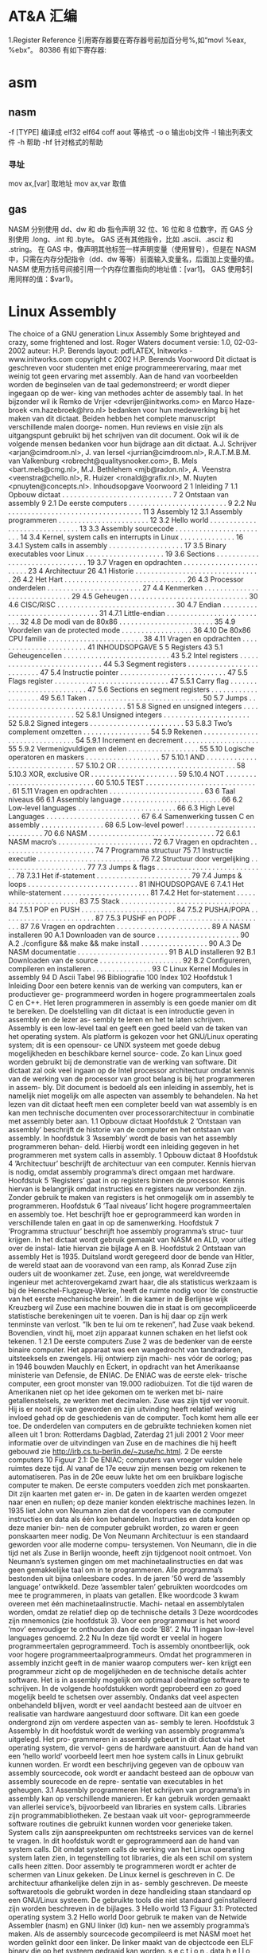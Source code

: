 * AT&A 汇编
  1.Register Reference
引用寄存器要在寄存器号前加百分号%,如“movl %eax, %ebx”。
80386 有如下寄存器:
[1] 8 个 32-bit 寄存器 %eax,%ebx,%ecx,%edx,%edi,%esi,%ebp,%esp;
( 8 个 16-bit 寄存器,它们事实上是上面 8 个 32-bit 寄存器的低 16 位:%ax,%bx,
%cx,%dx,%di,%si,%bp,%sp;
 8 个 8-bit 寄存器:%ah,%al,%bh,%bl,%ch,%cl,%dh,%dl。它们事实上
是寄存器%ax,%bx,%cx,%dx 的高 8 位和低 8 位;)
[2] 6 个段寄存器:%cs(code),%ds(data),%ss(stack), %es,%fs,%gs;
[3] 3 个控制寄存器:%cr0,%cr2,%cr3;
[4] 6 个 debug 寄存器:%db0,%db1,%db2,%db3,%db6,%db7;
[5] 2 个测试寄存器:%tr6,%tr7;
[6] 8 个浮点寄存器栈:%st(0),%st(1),%st(2),%st(3),%st(4),%st(5),%st(6),%st(7)。
2. Operator Sequence
操作数排列是从源(左)到目的(右),如“movl %eax(源), %ebx(目的)”
3. Immediately Operator
使用立即数,要在数前面加符号$, 如“movl $0x04, %ebx”
或者:
para = 0x04
movl $para, %ebx
指令执行的结果是将立即数 0x04 装入寄存器 ebx。
4. Symbol Constant
符号常数直接引用 如
value: .long 0x12a3f2de
movl value , %ebx
指令执行的结果是将常数 0x12a3f2de 装入寄存器 ebx。
引用符号地址在符号前加符号$, 如“movl $value, % ebx”则是将符号 value 的地址装入寄存器 ebx。
5. Length of Operator
操作数的长度用加在指令后的符号表示 b(byte, 8-bit), w(word, 16-bits), l(long,32-bits) ,如“movb %al, %bl” ,“movw
%ax, %bx”,“movl %eax, %ebx ”。
如 果没有指定操作数长度的话,编译器将按照目标操作数的长度来设置。比如指令“mov %ax, %bx”,由于目标操作数 bx 的长度为
word , 那 么 编 译 器 将 把 此 指 令 等 同 于 “ movw %ax,%bx” 。 同 样 道 理 , 指 令 “ mov $4, %ebx” 等 同 于 指 令 “ movl $4,
%ebx”,“push %al”等同于“pushb %al”。对于没有指定操作数长度,但编译器又无法猜测的指令,编译器将会报错,比如指令
“push $4”。
6. Sign and Zero Extension
绝大多数面向 80386 的 AT&T 汇编指令与 Intel 格式的汇编指令都是相同的,但符号扩展指令和零扩展指令有不同格式。符号扩展指令
和零扩展指令需要指定源操作数长度和目的操作数长度,即使在某些指令中这些操作数是隐含的。
    在 AT&T 语法中,符号扩展和零扩展指令的格式为,基本部分"movs"和"movz"(对应 Intel 语法的 movsx 和 movzx),后面跟
上源操作数长度和目的操作数长度。 movsbl 意味着 movs (from)byte (to)long;movbw 意味着 movs (from)byte
(to)word;movswl 意味着 movs (from)word (to)long。对于 movz 指令也一样。比如指令“movsbl %al,%edx”意味着将
al 寄存器的内容进行符号扩展后放置到 edx 寄存器中。
其它的 Intel 格式的符号扩展指令还有:
cbw -- sign-extend byte in %al to word in %ax;
cwde -- sign-extend word in %ax to long in %eax;
cwd -- sign-extend word in %ax to long in %dx:%ax;
cdq -- sign-extend dword in %eax to quad in %edx:%eax;
对应的 AT&T 语法的指令为 cbtw,cwtl,cwtd,cltd。
7. Call and Jump
段内调用和跳转指令为 "call" , "ret" 和 "jmp",段间调用和跳转指令为 "lcall" , "lret" 和 "ljmp" 。段间调用和跳转指令的格式为
“lcall/ljmp $SECTION, $OFFSET”,而段间返回指令则为“lret $STACK-ADJUST”。
8. Prefix
操作码前缀被用在下列的情况:
[1]字符串重复操作指令(rep,repne);
[2]指定被操作的段(cs,ds,ss,es,fs,gs);
[3]进行总线加锁(lock);
[4]指定地址和操作的大小(data16,addr16);
在 AT&T 汇编语法中,操作码前缀通常被单独放在一行,后面不跟任何操作数。例如,对于重复 scas 指令,其写法为:
repne
scas
上述操作码前缀的意义和用法如下:
[1]指定被操作的段前缀为 cs,ds,ss,es,fs,和 gs。在 AT&T 语法中,只需要按照
section:memory-operand 的格式就指定了相应的段前缀。比如:
lcall %cs:realmode_swtch
[2]操作数/地址大小前缀是“data16”和"addr16",它们被用来在 32-bit 操作数/地址代码中指定 16-bit 的操作数/地址。
[3]总线加锁前缀“lock”,它是为了在多处理器环境中,保证在当前指令执行期间禁止一切中断。这个前缀仅仅对 ADD, ADC, AND,
BTC, BTR, BTS, CMPXCHG,DEC,
INC, NEG, NOT, OR, SBB, SUB, XOR, XADD,XCHG 指令有效,如果将 Lock 前
缀用在其它指令之前,将会引起异常。
[4]字符串重复操作前缀"rep","repe","repne"用来让字符串操作重复“%ecx”次。
9. Memory Reference
Intel 语法的间接内存引用的格式为:
section:[base+index*scale+displacement]
而在 AT&T 语法中对应的形式为:
section:displacement(base,index,scale)
其中,base 和 index 是任意的 32-bit base 和 index 寄存器。scale 可以取值 1,2,4,8。如果不指定 scale 值,则默认值为 1。
section 可以指定任意的段寄存器作为段前缀,默认的段寄存器在不同的情况下不一样。如果在指令中指定了默认的段前缀,则编译器在
目标代码中不会产生此段前缀代码。
下面是一些例子:
-4(%ebp):base=%ebp,displacement=-4,section 没有指定,由于 base=%ebp,所以默认的 section=%ss,index,scale
    没有指定,则 index 为 0。
    foo(,%eax,4):index=%eax,scale=4,displacement=foo。其它域没有指定。这里默认的 section=%ds。
    foo(,1):这个表达式引用的是指针 foo 指向的地址所存放的值。注意这个表达式中没有 base 和 index,并且只有一个逗号,这是一种
    异常语法,但却合法。
    %gs:foo:这个表达式引用的是放置于%gs 段里变量 foo 的值。
    如果 call 和 jump 操作在操作数前指定前缀“*”,则表示是一个绝对地址调用/跳转,也就是说 jmp/call 指令指定的是一个绝对地址。
    如果没有指定"*",则操作数是一个相对地址。
    任何指令如果其操作数是一个内存操作, 则指令必须指定它的操作尺寸
    (byte,word,long),也就是说必须带有指令后缀(b,w,l)。
     Linux 工作在保护模式下,用的是 32 位线性地址,所以在计算地址时不用考虑段基址和偏移量,而是采用如下的地
     址计算方法:
      disp + base + index * scale
     下面是一些内存操作数的例子:
      AT&T 格式
      movl -4(%ebp), %eax
      movl array(, %eax, 4), %eax
      movw array(%ebx, %eax, 4), %cx
      movb $4, %fs:(%eax)
其中下面这些省略了浮点数及 IA-32 如 SSE FPU 等特殊的指令集部分, 我觉得重要的是学习
linux 汇编的语法及编译原理和程序控制流程, 具体的指令细节就不那么重要了。
###########################################################################
#####################
# 一, IA-32 硬件特性
###########################################################################
#####################
寄存器:
1, 通用寄存器, 用于存放正在处理的数据
EAX 用于操作数和结果数的累加器
EBX 指向数据内存断中的数据的指针
ECX 字符串和循环操作的计数器
EDX IO 指针
EDI 用于字符串操作的目标的数据指针
ESI 用于字符串操作的源的数据指针
ESP 堆栈指针
EBP 堆栈数据指针
其中寄存器 EAX, EBX, ECX, EDX 又可以通过 16 位和 8 位寄存器名称引用如 EAX, AX 引用 EAX 低 16 位, AL 引用 EAX 低 8 位, AH 引用
AL 之后的高 8 位
2, 段寄存器:
IA-32 平台允许使用 3 中内存模型: 平坦内存模式 分段内存模式 实地址模式
平坦内存: 把全部的系统内存表示为连续的地址空间, 通过线性地址的特定地址访问内存位置.
分段内存: 把系统内存划分为独立的段组, 通过位于寄存器中的指针进行引用. 每个段用于包含特定类型的数据。 一个段用于包含指令码, 另
一个段包含数据元素, 第三个段包含数据堆栈。
段中的内存位置是通过逻辑地址引用的, 逻辑地址是由段地址加上偏移量构成, 处理器把逻辑地址转换为相应的线性地址以便访问。
段寄存器:
CS 代码段
DS 数据段
SS 堆栈段
ES 附加段指针
FS 附加段指针
GS 附加段指针
每个段寄存器都是 16 位的, 包含指向内存特定段起始位置的指针,程序不能显示加载或改变 CS 寄存器, DS, ES, FS, GS 都用于指向数据
段, 通过 4 个独立的段, 程序可以分隔数据元素, 确保他们不会重叠, 程序必须加载带有段的正确指针值的数据段寄存器, 并且使用偏移
值引用各个内存的位置。
SS 段寄存器用于指向堆栈段, 堆栈包含传递给函数和过程的数据值。
实地址: 如果实地址模式, 所有段寄存器都指向线性 0 地址, 并且都不会被程序改动, 所有的指令码 数据元素 堆栈元素 都是通过他们的
线性地址直接访问的。
3, 指令指针寄存器
是 EIP 寄存器, 它跟踪要执行程序的下一条指令代码, 应用程序不能修改指令指针本身,不能指定内存地址把它拖放 EIP 寄存器中,相反必须
通过一般的跳转指令来改变预存取缓存的下一条指令。
在平坦内存模型中, 指令指针包含下一条指令码的线性地址, 在分段模型中指令指针包含逻辑地址指针, 通过 CS 寄存器的内存引用。
4, 控制寄存器
CRO 控制操作模式 和 处理器当前状态的系统标志
CR1 当前没有使用
CR2 内存页面错误信息
CR3 内存页面目录信息
CR4 支持处理器特性和说明处理器特性能力的标志
不能直接访问控制寄存器, 但是能把控制寄存器中的值传递给通用寄存器,如果必须改动控制寄存器的标志, 可以改动通用寄存器的值, 然
后把内容传递给控制寄存器。
标志:
IA-32 使用单一的寄存器来包含一组状态控制和系统标志, EFLAGS 寄存器包含 32 位标志信息
1, 状态标志
标志 位 说明
CF 0 进位标志, 如果无符号数的数学操作产生最高有效位的进位或者借位, 此时值为 1
PF 2 奇偶校验标志, 用于表明数学操作的结果寄存器中的是否包含错误数据
AF 4 辅助进位标志, 用于二进制编码的 10 进制(BCD)的数学操作中, 如果用于运算的
寄存器的第三位发生进位或借位, 该值为 1
ZF 6 0 标志, 如果操作为 0, 则该值为 1
SF 7 符号标志, 设置为结果的最高有效位, 这一位是符号位表明结果是正值还是负值
OF 11 溢出标志
2, 控制标志
当前只定义了一个控制标志 DF 即方向标志, 用于控制处理器处理字符串的方式如果设置为 1, 字符串指令自动递减内存地址以便到达字符串
中的下一字节。
反之。
3, 系统标志
标志 位 说明
TF 8 陷阱标志, 设置为 1 时启用单步模式, 在单步模式下处理器每次只执行一条命令。
IF 9 中断使能标志, 控制处理器如响应从外部源接收到的信号。
IOPL 12 和 13 IO 特权级别标志, 表明当前正在运行任务的 IO 特权级别, 它定义 IO 地址空间的特权访问级别, 该值必须小于或者等于访问
I/O 地址空间的级别; 否则任何访问 IO 空间的请求都会被拒绝!
NT 14 嵌套任务标志控制当前运行的任务是否连接到前一个任务, 它用于连接被中断和被调用的任务.
RF 16 恢复标志用于控制在调试模式中如何响应异常。
VM 17 虚拟 8086 模式, 表明处理器在虚拟 8086 模式中而不是保护模式或者实模式。
AC 18 对准检查标志, 用于启用内存引用的对准检查
VIF 19 虚拟中断标志, 当处理器在虚拟模式中操作时, 该标志起 IF 标志的作用.
VIP 20 虚拟中断挂起标志, 在虚拟模式操作时用于表示一个中断正在被挂起。
ID 21 表示 CPU 是否支持 cpuid 指令, 如果处理器能够设置或者清零这个标志, 表示处理器支持该指令。
###########################################################################
#####################
# 二,GNU 汇编工具系列
###########################################################################
#####################
1, 二进制工具系列
addr2line 把地址转换成文件名或者行号
ar 创建 修改或者展开文件存档
as 把汇编语言代码汇编成目标代码
常用选项:
-a -> 指定输出中包含那些清单
-D -> 包含它用于向下兼容 但是被忽略
--defsym -> 在汇编代码之前定义符号和值
-f -> 快速汇编跳过注释和空白
--gstabs -> 包含每行源代码的调试信息
--gstats+ -> 包含 gdb 专门的调试信息
-I -> 指定包含文件的目录
-J -> 不警告带符号溢出
-L -> 在符号表中保存本地符号
-o -> 给定输出目标名
-R -> 把数据段合并进文本段
--statistics -> 显示汇编使用的最大空间和总时间
-v -> 显示 as 的版本号
-W -> 不显示警告信息
c++filt 还原 c++符号的过滤器
gprof 显示程序简档信息的程序
ld 把目标代码文件转换成可执行文件的转换器
常用选项:
-d -> 指定目标代码输入文件的格式
-Bstatic -> 只使用静态库
-Bdynamic -> 只使用动态库
-Bsymbolic-> 把引用捆绑到共享库中的全局符号
-c -> 从指定的命令文件读取命令
-cref -> 创建跨引用表
-defsym -> 在输出文件中创建指定的全局符号
-demangle -> 在错误消息中还原符号名称
-e -> 使用指定的符号作为程序的初始执行点
-E -> 对于 elf 文件把所有的符号添加到动态符号表
-share -> 创建共享库
-Ttext -> 使用指定的地址作为文本段的起始点
-Tdata -> 使用指定的地址作为数据段的起始点
-Tbss -> 使用指定的地址作为 bss 段的起始点
-L -> 把指定的路径添加到库搜索清单
-O -> 生成优化的输出文件
-o -> 指定输出名
-oformat -> 指定输出文件的二进制格式
-R -> 从指定的文件读取符号和地址
-rpath -> 把指定的位置添加到运行时库搜索路径
-rpath-link-> 指定搜索运行时共享库的路径
-X -> 删除本地所有临时符号
-x -> 删除本地所有符号
nm 列出目标文件中的符号
objcopy 复制或翻译目标文件
objdump 显示来自目标文件的信息
ranlib 生成存档文件内容的索引
readelf 按照 elf 格式显示目标文件信息
size 列出目标文件或者存档文件的段长度
strings 显示目标文件中可打印字符串
strip 丢弃符号
windres 编译 Microsoft Windows 资源文件
2, GNU 编译器
gcc
常用选项:
-c 编译或者汇编代码但不进行连接
-S 编译后停止但不进行汇编
-E 预处理后停止但不进行编译
-o 指定输出文件名
-v 显示每个编译阶段使用的命令
-std 指定使用的语言标准
-g 生成调试信息
-pg 生成 gprof 制作简档要使用的额外代码
-O 优化可执行代码
-W 设置编译器警告级别
-I 指定包含文件清单
-L 指定库文件目录
-D 预定义源代码中使用的宏
-U 取消任何定义了的宏
-f 指定控制编译器行为的选项
-m 指定与硬件相关的选项
3, GNU 调试程序
gdb
常用选项:
-d 指定远程调试时串行接口的线路速度
-batch 以批处理模式运行
-c 指定要分析的核心转储文件
-cd 指定工作目录
-d 指定搜索源文件的目录
-e 指定要执行的文件
-f 调试时以标准格式输出文件名和行号
-q 安静模式
-s 指定符号的文件名
-se 指定符号和要执行的文件名
-tty 设置标准输出和输入设备
-x 从指定的文件执行 gdb 命令
由于 gnu 调试时忽略开始处断点, 需要在开始标签处执行一个空指令
如:
.globl _start
_start:
nop
此时断点可以设置成 break *_start+1
查看寄存器状态 info registers
使用 print 命令查看特定寄存器或者变量的值, 加上修饰符可以得到不同的输出格式:
print/d 显示十进制数字
print/t 显示二进制数字
print/x 显示 16 进制数字
使用 x 命令可以查看特定内存的值:
x/nyz
其中 n 为要显示的字段数
y 时输出格式, 它可以是:
c 用于字符, d 用于十进制, x 用于 16 进制
z 是要显示的字段长度, 它可以是:
b 用于字节, h 用于 16 字节, w 用于 32 位字
如:
x/42cb 用于显示前 42 字节
###########################################################################
#####################
# 三, GNU 汇编语言结构
###########################################################################
#####################
主要包括三个常用的段:
data 数据段 声明带有初始值的元素
bss 数据段 声明使用 0 或者 null 初始化的元素
text 正文段 包含的指令, 每个汇编程序都必须包含此段
使用.section 指令定义段, 如:
.section .data
.section .bss
.section .text
起始点:
gnu 汇编器使用_start 标签表示默认的起始点, 此外如果想要汇编内部的标签能够被外部程序访问,需要使用.globl 指令,
如:.globl _start
使用通用库函数时可以使用:
ld -dynamic-linker /lib/ld-linux.so.2
###########################################################################
#####################
# 四, 数据传递
###########################################################################
#####################
1, 数据段
使用.data 声明数据段, 这个段中声明的任何数据元素都保留在内存中并可以被汇编程序的指令读取,此外还可以使用.rodata 声明只读的数据
段, 在声明一个数据元素时, 需要使用标签和命令:
标签:用做引用数据元素所使用的标记, 它和 c 语言的变量很相似, 它对于处理器是没有意义的, 它只是用做汇编器试图访问内存位置时用做
引用指针的一个位置。
指令:这个名字指示汇编器为通过标签引用的数据元素保留特定数量的内存, 声明命令之后必须给出一个或多个默认值。
声明指令:
.ascii 文本字符串
.asciz 以空字符结尾的字符串
.byte 字节值
.double 双精度浮点值
.float 单精度浮点值
.int 32 位整数
.long 32 位整数, 和 int 相同
.octa 16 字节整数
.quad 8 字节整数
.short 16 位整数
.single 单精度浮点数(和 float 相同)
例子:
output:
.ascii "hello world."
pi:
.float 2.14
声明可以在一行中定义多个值, 如:
ages:
.int 20, 10, 30, 40
定义静态符号:
使用.equ 命令把常量值定义为可以在文本段中使用的符号,如:
.section .data
.equ LINUX_SYS_CALL, 0x80
.section .text
movl $LINUX_SYS_CALL, %eax
2, bss 段
和 data 段不同, 无需声明特定的数据类型, 只需声明为所需目的保留的原始内存部分即可。
GNU 汇编器使用以下两个命令声明内存区域:
.comm 声明为未初始化的通用内存区域
.lcomm 声明为未初始化的本地内存区域
两种声明很相似, 但.lcomm 是为不会从本地汇编代码之外进行访问的数据保留的, 格式为:
.comm/.lcomm symbol, length
例子:
.section .bss
.lcomm buffer, 1000
该语句把 1000 字节的内存地址赋予标签 buffer, 在声明本地通用内存区域的程序之外的函数是不能访问他们的.(不能在.globl 命令中使用他
们)
在 bss 段声明的好处是, 数据不包含在可执行文件中。在数据段中定义数据时, 它必须被包含在可执行程序中, 因为必须使用特定值初始化它。
因为不使用数据初始化 bss 段中声明的数据区域,所以内存区域被保留在运行时使用, 并且不必包含在最终的程序中
3, 传送数据
move 指令:
格式 movex 源操作数, 目的操作数。 其中 x 为要传送数据的长度, 取值有:
l 用于 32 位的长字节
w 用于 16 位的字
b 用于 8 位的字节值
立即数前面要加一个$符号, 寄存器前面要加%符号。
8 个通用的寄存器是用于保存数据的最常用的寄存器, 这些寄存器的内容可以传递给其他的任何可用的寄存器。 和通用寄存器不同, 专用寄存
器(控制, 调试, 段)的内容只能传送给通用寄存器, 或者接收从通用寄存器传过来的内容。
在对标签进行引用时:
例:
.section .data
value:
.int 100
_start:
movl value, %eax
movl $value, %eax
movl %ebx, (%edi)
movl %ebx, 4(%edi)
其中:movl value, %eax 只是把标签 value 当前引用的内存值传递给 eax
movl $value, %eax 把标签 value 当前引用的内存地址指针传递给 eax
movl %ebx, (%edi) 如果 edi 外面没有括号那么这个指令只是把 ebx 中的
值加载到 edi 中, 如果有了括号就表示把 ebx 中的内容
传送给 edi 中包含的内存位置。
movl %ebx, 4(%edi) 表示把 edi 中的值放在 edi 指向的位置之后的 4 字节内存位置中
movl %ebx, -4(%edi) 表示把 edi 中的值放在 edi 指向的位置之前的 4 字节内存位置中
cmove 指令(条件转移):
cmovex 源操作数, 目的操作数. x 的取值为:
无符号数:
a/nbe 大于/不小于或者等于
ae/nb 大于或者等于/不小于
nc 无进位
b/nae 小于/不大于等于
c 进位
be/na 小于或等于/不大于
e/z 等于/零
ne/nz 不等于/不为零
p/pe 奇偶校验/偶校验
np/po 非奇偶校验/奇校验
有符号数:
ge/nl 大于或者等于/不小于
l/nge 小于/不大于或者等于
le/ng 小于或者等于/不大于
o 溢出
no 未溢出
s 带符号(负)
ns 无符号(非负)
交换数据:
xchg 在两个寄存器之间或者寄存器和内存间交换值如:
xchg 操作数, 操作数, 要求两个操作数必须长度相同且不能同时都是内存位置其中寄存器可以是 32,16,8 位的 bswap 反转一个 32 位寄
存器的字节顺序如: bswap %ebx
xadd 交换两个值 并把两个值只和存储在目标操作数中如: xadd 源操作数,目标操作数
其中源操作数必须是寄存器, 目标操作数可以是内存位置也可以是寄存器其中寄存器可以是 32,16,8 位的
cmpxchg
cmpxchg source, destination
其中 source 必须是寄存器, destination 可以是内存或者寄存器, 用来比较两者的值, 如果相等,就把源操作数的值加载到目标操作数中, 如
果不等就把目标操作数加载到源操作数中,其中寄存器可以是 32,16,8 位的, 其中源操作数是 EAX,AX 或者 AL 寄存器中的值
cmpxchg8b 同 cmpxchg, 但是它处理 8 字节值, 同时它只有一个操作数
cmpxchg8b destination 其中 destination 引用一个内存位置, 其中的 8 字节值会与 EDX 和 EAX 寄存器中包含的值(EDX 高位寄存器,EAX
低位寄存器)进行比较, 如果目标值和 EDX:EAX 对中的值相等, 就把 EDX:EAX 对中的 64 位值传递给内存位置, 如果不匹配就把内存地址中
的值加载到 EDX:EAX 对中
4, 堆栈
ESP 寄存器保存了当前堆栈的起始位置, 当一个数据压入栈时, 它就会自动递减, 反之其自动递增
压入堆栈操作:
pushx source, x 取值为:
l 32 位长字
w 16 位字
弹出堆栈操作:
popx source
其中 source 必须是 16 或 32 位寄存器或者内存位置, 当 pop 最后一个元素时 ESP 值应该和以前的相等
5,压入和弹出所有寄存器
pusha/popa 压入或者弹出所有 16 位通用寄存器
pushad/popad 压入或者弹出所有 32 位通用寄存器
pushf/popf 压入或者弹出 EFLAGS 寄存器的低 16 位
pushfd/popfd 压入或者弹出 EFLAGS 寄存器的全部 32 位
6,数据地址对齐
gas 汇编器支持.align 命令, 它用于在特定的内存边界对准定义的数据元素, 在数据段中.align 命令紧贴在数据定义的前面
###########################################################################
#####################
# 五,控制流程
###########################################################################
#####################
无条件跳转:
1, 跳转
jmp location 其中 location 为要跳转到的内存地址, 在汇编中为定义的标签
2,调用
调用指令分为两个部分:
1, 调用 call address 跳转到指定位置
2, 返回指令 ret, 它没有参数紧跟在 call 指令后面的位置
执行 call 指令时,它把 EIP 的值放到堆栈中, 然后修改 EIP 以指向被调用的函数地址, 当被调用函数完成后, 它从堆栈获取过去的 EIP 的
值, 并把控制权返还给原始程序。
3,中断
由硬件设备生成中断。 程序生成软件中断当一个程序产生中断调用时, 发出调用的程序暂停, 被调用的程序接替它运行, 指令指针被转移到
被调用的函数地址, 当调用完成时使用中断返回指令可以返回调原始程序。
条件跳转:
条件跳转按照 EFLAGS 中的值来判断是否该跳转, 格式为:
jxx address, 其中 xx 是 1-3 个字符的条件代码, 取值如下:
a 大于时跳转
ae 大于等于
b 小于
be 小于等于
c 进位
cxz 如果 CX 寄存器为 0
ecxz 如果 ECS 寄存器为 0
e 相等
na 不大于
nae 不大于或者等于
nb 不小于
nbe 不小于或等于
nc 无进位
ne 不等于
g 大于(有符号)
ge 大于等于(有符号)
l 小于(有符号)
le 小于等于(有符号)
ng 不大于(有符号)
nge 不大于等于(有符号)
nl 不小于
nle 不小于等于
no 不溢出
np 不奇偶校验
ns 无符号
nz 非零
o 溢出
p 奇偶校验
pe 如果偶校验
po 如果奇校验
s 如果带符号
z 如果为零
条件跳转不支持分段内存模型下的远跳转, 如果在该模式下进行程序设计必须使用程序逻辑确定条件是否存在, 然后实现无条件跳转, 跳转
前必须设置 EFLAGS 寄存器
比较:
cmp operend1, operend2
进位标志修改指令:
CLC 清空进位标志(设置为 0)
CMC 对进位标志求反(把它改变为相反的值)
STC 设置进位标志(设置为 1)
循环:
loop 循环直到 ECX 寄存器为 0
loope/loopz 循环直到 ecx 寄存器为 0 或者没有设置 ZF 标志
loopne/loopnz 循环直到 ecx 为 0 或者设置了 ZF 标志
指令格式为: loopxx address 注意循环指令只支持 8 位偏移地址
###########################################################################
#####################
# 六,数字
###########################################################################
#####################
IA-32 平台中存储超过一字节的数都被存储为小尾数的形式但是把数字传递给寄存器时, 寄存器里面保存是按照大尾数的形式存储
把无符号数转换成位数更大的值时, 必须确保所有的高位部分都被设置为零
把有符号数转换成位数更大的数时:
intel 提供了 movsx 指令它允许扩展带符号数并保留符号, 它与 movzx 相似, 但是它假设要传送的字节是带符号数形式
浮点数:
fld 指令用于把浮点数字传送入和传送出 FPU 寄存器, 格式:
fld source
其中 source 可以为 32 64 或者 80 位整数值
IA-32 使用 FLD 指令用于把存储在内存中的单精度和双精度浮点值 FPU 寄存器堆栈中, 为了区分这两种长度 GNU 汇编器使用
FLDS 加载单精度浮点数, FLDL 加载双精度浮点数
类似 FST 用于获取 FPU 寄存器堆栈中顶部的值, 并且把这个值放到内存位置中, 对于单精度使用 FSTS, 对于双精度使用 FSTL
###########################################################################
#####################
# 七,基本数学运算
###########################################################################
#####################
1, 加法
ADD source, destination 把两个整数相加
其中 source 可以是立即数内存或者寄存器, destination 可以是内存或者寄存器, 但是两者不能同时都是内存位置
ADC 和 ADD 相似进行加法运算, 但是它把前一个 ADD 指令的产生进位标志的值包含在其中, 在处理位数大于 32(如 64)
位的整数时, 该指令非常有用
2, 减法
SUB source, destination 把两个整数相减
NEG 它生成值的补码
SBB 指令, 和加法操作一样, 可以使用进位情况帮助执行大的无符号数值的减法运算. SBB 在多字节减法操作中利用进位和溢出标志实现跨
数据边界的的借位特性
3,递增和递减
dec destination 递减
inc destination 递增
其中 dec 和 inc 指令都不会影响进位标志, 所以递增或递减计数器的值都不会影响程序中涉及进位标志的其他任何运算
4, 乘法
mul source 进行无符号数相乘
它使用隐含的目标操作数, 目标位置总是使用 eax 的某种形式, 这取决与源操作数的长度, 因此根据源操作数的长度,目标操作数必须放在
AL, AX, EAX 中。 此外由于乘法可能产生很大的值, 目标位置必须是源操作数的两倍位置, 源为 8 时, 应该是 16, 源为 16 时, 应该为 32, 但
是当源为 16 位时 intel 为了向下兼容, 目标操作数不是存放在 eax 中, 而是分别存放在 DX:AX 中, 结果高位存储在 DX 中, 地位存储在 AX 中。
对于 32 位的源, 目标操作数存储在 EDX:EAX 中, 其中 EDX 存储的是高 32 位, EAX 存储的是低 32 位
imul source 进行有符号数乘法运算, 其中的目标操作数和 mul 的一样
imul source, destination 也可以执行有符号乘法运算, 但是此时可以把目标放在指定的位置, 使用这种格式的缺陷
在与乘法的操作结果被限制为单一目标寄存器的长度.
imul multiplier, source, destination
其中 multiplier 是一个立即数, 这种方式允许一个值与给定的源操作数进行快速的乘法运算, 然后把结果存储在通用寄存器中
5, 除法
div divisor 执行无符号数除法运算
除数的最大值取决与被除数的长度, 对于 16 位被除数 ,除数只能为 8 位, 32 或 64 位同上
被除数 被除数长度 商 余数
AX 16 位 AL AH
DX:AX 32 位 AX DX
EDX:EAX 64 位 EAX EDX
idiv divisor 执行有符号数的除法运算, 方式和 div 一样
6, 移位
左移位:
sal 向左移位
sal destination 把 destination 向左移动 1 位
sal %cl, destination 把 destination 的值向左移动 CL 寄存器中指定的位数
sal shifter, destination 把 destination 的值向左移动 shifter 值指定的位数
向左移位可以对带符号数和无符号数执行向左移位的操作, 移位造成的空位用零填充, 移位造成的超过数据长度的任何位都被存放在进位标志
中, 然后在下一次移位操作中被丢弃
右移位:
shr 向右移位
sar 向右移位
SHR 指令清空移位造成的空位, 所以它只能对无符号数进行移位操作
SAR 指令根据整数的符号位, 要么清空, 要么设置移位造成的空位, 对于负数, 空位被设置为 1
循环移位:
和移位指令类似, 只不过溢出的位被存放回值的另一端, 而不是丢弃
ROL 向左循环移位
ROR 向右循环移位
RCL 向左循环移位, 并且包含进位标志
RCR 向右循环移位, 并且包含进位标志
7, 逻辑运算
AND OR XOR
这些指令使用相同的格式:
and source, destination
其中 source 可以是 8 位 16 位或者 32 位的立即值 寄存器或内存中的值, destination 可以是 8 位 16 位或者 32 位寄存器或内存中的值,
不能同时使用内存值作为源和目标。 布尔逻辑功能对源和目标执行按位操作。
也就是说使用指定的逻辑功能按照顺序对数据的元素的每个位进行单独比较。
NOT 指令使用单一操作数, 它即是源值也是目标结果的位置
清空寄存器的最高效方式是使用 OR 指令对寄存器和它本身进行异或操作.当和本身进行 XOR 操作时, 每个设置为 1 的位就变为 0, 每个设
置为 0 的位也变位 0。
位测试可以使用以上的逻辑运算指令, 但这些指令会修改 destination 的值, 因此 intel 提供了 test 指令, 它不会修改目标值而是设置相应的
标志
###########################################################################
#####################
# 八,字符串处理
###########################################################################
#####################
1, 传送字符串
movs 有三种格式
movsb 传送单一字节
movsw 传送一个字
movsl 传送双字
movs 指令使用隐含的源和目的操作数, 隐含的源操作数是 ESI, 隐含的目的操作数是 EDI, 有两种方式加载内存地址到 ESI 和 EDI,
第一种是使用标签间接寻址 movl $output, %ESI, 第二种是使用 lea 指令, lea 指令加载对象的地址到指定的目的操作数如 lea output,
%esi, 每次执行 movs 指令后, 数据传送后 ESI 和 EDI 寄存器会自动改变,为另一次传送做准备, ESI 和 EDI 可能随着标志 DF 的不同自动
递增或者自动递减, 如果 DF 标志为 0 则 movs 指令后 ESI 和 EDI 会递增, 反之会递减, 为了设置 DF 标志, 可以使用一下指令:
CLD 将 DF 标志清零
STD 设置 DF 标志
2,rep 前缀
REP 指令的特殊之处在与它不执行什么操作, 这条指令用于按照特定次数重复执行字符串指令, 有 ECX 寄存器控制,但不需要额外的 loop 指
令, 如 rep movsl
rep 的其他格式:
repe 等于时重复
repne 不等于时重复
repnz 不为零时重复
repz 为零时重复
3, 存储和加载字符串
LODS 加载字符串, ESI 为源, 当一次执行完 lods 时会递增或递减 ESI 寄存器, 然后把字符串值存放到 EAX 中
STOS 使用 lods 把字符串值加载到 EAX 后, 可以使用它把 EAX 中的值存储到内存中去:
stos 使用 EDI 作为目的操作数, 执行 stos 指令后, 会根据 DF 的值自动递增或者递减 EDI 中的值
4, 比较字符串
cmps 和其他的操作字符串的指令一样, 隐含的源和目标操作数都为 ESI 和 EDI, 每次执行时都会根据 DF 的值把
ESI 和 EDI 递增或者递减, cmps 指令从目标字符串中减去源字符串, 执行后会设置 EFLAGS 寄存器的状态.
5,扫描字符串
scas 把 EDI 作为目标, 它把 EDI 中的字符串和 EAX 中的字符串进行比较 ,然后根据 DF 的值递增或者递减 EDI
###########################################################################
#####################
# 九,使用函数
###########################################################################
#####################
GNU 汇编语言定义函数的语法:
.type 标签(也就是函数名), @function
ret 返回到调用处
###########################################################################
#####################
# 十,linux 系统调用
###########################################################################
#####################
linux 系统调用的中断向量为 0x80
1, 系统调用标识存放在%eax 中
2, 系统调用输入值:
EBX 第一个参数
ECX 第二个参数
EDX 第三个参数
ESI 第四个参数
EDI 第五个参数
需要输入超过 6 个输入参数的系统调用, EBX 指针用于保存指向输入参数内存位置的指针, 输入参数按照连续的的顺序存储, 系统调用的返回
值存放在 EAX 中
###########################################################################
#####################
# 十一,汇编语言的高级功能
###########################################################################
#####################
1,gnu 内联汇编的语法:
asm 或__asm__("汇编代码");
指令必须包含在引号里
如果包含的指令超过一行 必须使用新行分隔符分隔
使用 c 全局变量, 不能在内联汇编中使用局部变量, 注意在汇编语言代码中值被用做内存位置, 而不是立即数值
如果不希望优化内联汇编, 则可以 volatile 修饰符如:__asm__ volatile("code");
2,GCC 内联汇编的扩展语法
__asm__("assembly code":output locations:input operands:changed registers);
第一部分是汇编代码
第二部分是输出位置, 包含内联汇编代码的输出值的寄存器和内存位置列表
第三部分是输入操作数,包含内联汇编代码输入值的寄存器和内存位置的列表
第四部分是改动的寄存器, 内联汇编改变的任何其他寄存器的列表
这几个部分可以不全有, 但是没有的还必须使用:分隔
1, 指定输入值和输出值, 输入值和输出值的列表格式为:
"constraint"(variable), 其中 variable 是程序中声明的 c 变量, 在扩展 asm 格式中, 局部和全局变量都可以使用,使用 constrant(约束)
定义把变量存放到哪(输入)或从哪里传送变量(输出)
约束使用单一的字符, 如下:
约束 描述
a 使用%eax, %ax, %al 寄存器
b 使用%ebx, %bx, %bl 寄存器
c 使用%ecx, %cx, %cl 寄存器
d 使用%edx, %dx, %dl 寄存器
S 使用%esi, %si 寄存器
D 使用%edi, %di 寄存器
r 使用任何可用的通用寄存器
q 使用%eax, %ebx, %ecx,%edx 之一
A 对于 64 位值使用%eax, %edx 寄存器
f 使用浮点寄存器
t 使用第一个(顶部)的浮点寄存器
u 使用第二个浮点寄存器
m 使用变量的内存位置
o 使用偏移内存位置
V 只使用直接内存位置
i 使用立即整数值
n 使用值已知的立即整数值
g 使用任何可用的寄存器和内存位置
除了这些约束之外, 输出值还包含一个约束修饰符:
输出修饰符 描述
+ 可以读取和写入操作数
= 只能写入操作数
% 如果有必要操作数可以和下一个操作数切换
& 在内联函数完成之前, 可以删除和重新使用操作数
如:
__asm__("assembly code": "=a"(result):"d"(data1),"c"(data2));
把 c 变量 data1 存放在 edx 寄存器中, 把 c 变量 data2 存放到 ecx 寄存器中, 内联汇编的结果将存放在 eax 寄存器中, 然后传送给变量
result
在扩展的 asm 语句块中如果要使用寄存器必须使用两个百分号符号
不一定总要在内联汇编代码中指定输出值, 一些汇编指令假定输入值包含输出值, 如 movs 指令
其他扩展内联汇编知识:
1, 使用占位符
输入值存放在内联汇编段中声明的特定寄存器中, 并且在汇编指令中专门使用这些寄存器.虽然这种方式能够很好的处理只有几个输入值的情
况, 但对于需要很多输入值的情况, 这中方式显的有点繁琐. 为了帮助解决这个问题, 扩展 asm 格式提供了占位符, 可以在内联汇编代码中使
用它引用输入和输出值.
占位符是前面加上百分号的数字, 按照内联汇编中列出的每个输入和输出值在列表中的位置,每个值被赋予从 0 开始的地方. 然后就可以在汇
编代码中引用占位符来表示值。
如果内联汇编代码中的输入和输出值共享程序中相同的 c 变量, 则可以指定使用占位符作为约束值, 如:
__asm__("imull %1, %0"
: "=r"(data2)
: "r"(data1), "0"(data2));
如输入输出值中共享相同的变量 data2, 而在输入变量中则可以使用标记 0 作为输入参数的约束
2, 替换占位符
如果处理很多输入和输出值, 数字型的占位符很快就会变的很混乱, 为了使条理清晰 ,GNU 汇编器(从版本 3.1 开始)允许声明替换的名称作为
占位符.替换的名称在声明输入值和输出值的段中定义, 格式如下:
%[name]"constraint"(variable)
定义的值 name 成为内联汇编代码中变量的新的占位符号标识, 如下面的例子:
__asm__("imull %[value1], %[value2]"
: [value2] "=r"(data2)
: [value1] "r"(data1), "0"(data2));
3, 改动寄存器列表
编译器假设输入值和输出值使用的寄存器会被改动, 并且相应的作出处理。程序员不需要在改动的寄存器列表中包含这些值, 如果这样做了, 就
会产生错误消息. 注意改动的寄存器列表中的寄存器使用完整的寄存器名称, 而不像输入和输出寄存器定义的那样仅仅是单一字母。 在寄存器
名称前面使用百分号符号是可选的。
改动寄存器列表的正确使用方法是, 如果内联汇编代码使用了没有被初始化地声明为输入或者输出值的其他任何寄存器 , 则要通知编译器。编
译器必须知道这些寄存器, 以避免使用他们。如:
int main(void) {
int data1 = 10;
int result = 20;
__asm__("movl %1, %%eax\n\t"
"addl %%eax, %0"
: "=r"(result)
: "r"(data1), "0"(result)
: "%eax");
printf("The result is %d\n", result);
return 0;
}
4, 使用内存位置
虽然在内联汇编代码中使用寄存器比较快, 但是也可以直接使用 c 变量的内存位置。 约束 m 用于引用输入值和输出值中的内存位置。 记住, 对
于要求使用寄存器的汇编指令, 仍然必须使用寄存器, 所以不得不定义保存数据的中间寄存器。如:
int main(void) {
int dividentd = 20;
int divisor = 5;
int result;
__asm__("divb %2\n\t"
"movl %%eax, %0"
: "=m"(result)
: "a"(dividend), "m"(divisor));
printf("The result is %d\n", result);
return 0;
}
5, 处理跳转
内联汇编语言代码也可以包含定义其中位置的标签。 可以实现一般的汇编条件分支和无条件分支, 如:
int main(void) {
int a = 10;
int b = 20;
int result;
__asm__("cmp %1, %2\n\t"
"jge greater\n\t"
"movl %1, %0\n\t"
"jmp end\n"
"greater:\n\t"
"movl %2, %0\n"
"end:"
:"=r"(result)
:"r"(a), "r"(b));
printf("The larger value is %d\n", result);
return 0;
}
在内联汇编代码中使用标签时有两个限制。 第一个限制是只能跳转到相同的 asm 段内的标签,不能从-个 asm 段跳转到另一个 asm 段中的
标签。第二个限制更加复杂一点。 以上程序使用标签 greater 和 end。 但是, 这样有个潜在的问题, 查看汇编后的代码清单, 可以发现内联
汇编标签也被编码到了最终汇编后的代码中。 这意味着如果在 c 代码中还有另一个 asm 段, 就不能再次使用相同的标签, 否则会因为标签重
复使用而导致错误消息。还有如果试图整合使用 c 关键字(比如函数名称或者全局变量)的标签也会导致错误。
###########################################################################
#####################
# 十二,优化你的代码
###########################################################################
#####################
GNU 编译器提供-O 选项供程序优化使用:
-O 提供基础级别的优化
-O2 提供更加高级的代码优化
-O3 提供最高级的代码优化
不同的优化级别使用的优化技术也可以单独的应用于代码。 可以使用-f 命令行选项引用每个单独的优化技术。
1, 编译器优化级别 1
在优化的第一个级别执行基础代码的优化。 这个级别试图执行 9 种单独的优化功能:
-fdefer-pop: 这种优化技术与汇编语言代码在函数完成时如何进行操作有关。 一般情况下, 函数的输入值被保存在堆栈种并且被函数访问。
函数返回时, 输入值还在堆栈种。 一般情况下, 函数返回之后, 输入值被立即弹出堆栈。这样做会使堆栈种的内容有些杂乱。
-fmerge-constans: 使用这种优化技术, 编译器试图合并相同的常量. 这一特性有时候会导致很长的编译时间, 因为编译器必须分析 c 或者
c++程序中用到的每个常量,并且相互比较他们.
-fthread-jumps: 使用这种优化技术与编译器如果处理汇编代码中的条件和非条件分支有关。 在某些情况下, 一条跳转指令可能转移到另一
条分支语句。 通过一连串跳转, 编译器确定多个跳转之间的最终目标并且把第一个跳转重新定向到最终目标。
-floop-optimize: 通过优化如何生成汇编语言中的循环, 编译器可以在很大程序上提高应用程序的性能。 通常, 程序由很多大型且复杂的循
环构成。 通过删除在循环内没有改变值的变量赋值操作, 可以减少循环内执行指令的数量, 在很大程度上提高性能。 此外优化那些确定何时离
开循环的条件分支, 以便减少分支的影响。
-fif-conversion: if-then 语句应该是应用程序中仅次于循环的最消耗时间的部分。简单的 if-then 语句可能在最终的汇编语言代码中产生众多
的条件分支。 通过减少或者删除条件分支, 以及使用条件传送 设置标志和使用运算技巧来替换他们, 编译器可以减少 if-then 语句中花费的时
间量。
-fif-conversion2: 这种技术结合更加高级的数学特性, 减少实现 if-then 语句所需的条件分支。
-fdelayed-branch: 这种技术试图根据指令周期时间重新安排指令。 它还试图把尽可能多的指令移动到条件分支前, 以便最充分的利用处理
器的治理缓存。
-fguess-branch-probability: 就像其名称所暗示的, 这种技术试图确定条件分支最可能的结果, 并且相应的移动指令, 这和延迟分支技术类
似。因为在编译时预测代码的安排,所以使用这一选项两次编译相同的 c 或者 c++代码很可能会产生不同的汇编语言代码, 这取决于编译时
编译器认为会使用那些分支。 因为这个原因, 很多程序员不喜欢采用这个特性, 并且专门地使用-fno-guess-branch-probability 选项关闭这
个特性
-fcprop-registers: 因为在函数中把寄存器分配给变量, 所以编译器执行第二次检查以便减少调度依赖性(两个段要求使用相同的寄存器)并
且删除不必要的寄存器复制操作。
2, 编译器优化级别 2
结合了第一个级别的所有优化技术, 再加上一下一些优化:
-fforce-mem: 这种优化再任何指令使用变量前, 强制把存放再内存位置中的所有变量都复制到寄存器中。 对于只涉及单一指令的变量, 这样
也许不会有很大的优化效果. 但是对于再很多指令(必须数学操作)中都涉及到的变量来说, 这会时很显著的优化, 因为和访问内存中的值相比 ,
处理器访问寄存器中的值要快的多。
-foptimize-sibling-calls: 这种技术处理相关的和/或者递归的函数调用。 通常, 递归的函数调用可以被展开为一系列一般的指令, 而不是
使用分支。 这样处理器的指令缓存能够加载展开的指令并且处理他们, 和指令保持为需要分支操作的单独函数调用相比, 这样更快。
-fstrength-reduce: 这种优化技术对循环执行优化并且删除迭代变量。 迭代变量是捆绑到循环计数器的变量, 比如使用变量, 然后使用循环
计数器变量执行数学操作的 for-next 循环。
-fgcse: 这种技术对生成的所有汇编语言代码执行全局通用表达式消除历程。 这些优化操作试图分析生成的汇编语言代码并且结合通用片段,
 消除冗余的代码段。如果代码使用计算性的 goto, gcc 指令推荐使用-fno-gcse 选项。
-fcse-follow-jumps: 这种特别的通用子表达式消除技术扫描跳转指令, 查找程序中通过任何其他途径都不会到达的目标代码。这种情况最常
见的例子就式 if-then-else 语句的 else 部分。
-frerun-cse-after-loop: 这种技术在对任何循环已经进行过优化之后重新运行通用子表达式消除例程。这样确保在展开循环代码之后更进一
步地优化还编代码。
-fdelete-null-pointer-checks: 这种优化技术扫描生成的汇编语言代码, 查找检查空指针的代码。 编译器假设间接引用空指针将停止程序。
如果在间接引用之后检查指针, 它就不可能为空。
-fextensive-optimizations: 这种技术执行从编译时的角度来说代价高昂的各种优化技术,但是它可能对运行时的性能产生负面影响。
-fregmove: 编译器试图重新分配 mov 指令中使用的寄存器, 并且将其作为其他指令操作数, 以便最大化捆绑的寄存器的数量。
-fschedule-insns: 编译器将试图重新安排指令, 以便消除等待数据的处理器。 对于在进行浮点运算时有延迟的处理器来说, 这使处理器在
等待浮点结果时可以加载其他指令。
-fsched-interblock: 这种技术使编译器能够跨越指令块调度指令。 这可以非常灵活地移动指令以便等待期间完成的工作最大化。
-fcaller-saves: 这个选项指示编译器对函数调用保存和恢复寄存器, 使函数能够访问寄存器值, 而且不必保存和恢复他们。 如果调用多个函
数, 这样能够节省时间, 因为只进行一次寄存器的保存和恢复操作, 而不是在每个函数调用中都进行。
-fpeephole2: 这个选项允许进行任何计算机特定的观察孔优化。
-freorder-blocks: 这种优化技术允许重新安排指令块以便改进分支操作和代码局部性。
-fstrict-aliasing: 这种技术强制实行高级语言的严格变量规则。 对于 c 和 c++程序来说, 它确保不在数据类型之间共享变量. 例如, 整数变
量不和单精度浮点变量使用相同的内存位置。
 -funit-at-a-time: 这种优化技术指示编译器在运行优化例程之前读取整个汇编语言代码。 这使编译器可以重新安排不消耗大量时间的代码以
 便优化指令缓存。 但是, 这会在编译时花费相当多的内存, 对于小型计算机可能是一个问题。
 -falign-functions: 这个选项用于使函数对准内存中特定边界的开始位置。 大多数处理器按照页面读取内存,并且确保全部函数代码位于单
 一内存页面内, 就不需要叫化代码所需的页面。
 -fcrossjumping: 这是对跨越跳转的转换代码处理, 以便组合分散在程序各处的相同代码。 这样可以减少代码的长度, 但是也许不会对程
 序性能有直接影响。
 3, 编译器优化级别 3
 它整合了第一和第二级别中的左右优化技巧, 还包括一下优化:
 -finline-functions: 这种优化技术不为函数创建单独的汇编语言代码, 而是把函数代码包含在调度程序的代码中。 对于多次被调用的函数
 来说, 为每次函数调用复制函数代码。 虽然这样对于减少代码长度不利, 但是通过最充分的利用指令缓存代码, 而不是在每次函数调用时进行
 分支操作, 可以提高性能。
 -fweb: 构建用于保存变量的伪寄存器网络。 伪寄存器包含数据, 就像他们是寄存器一样, 但是可以使用各种其他优化技术进行优化, 比如 cse
 和 loop 优化技术。
 -fgcse-after-reload: 这中技术在完全重新加载生成的且优化后的汇编语言代码之后执行第二次 gcse 优化,帮助消除不同优化方式创建的
 任何冗余段。
 二、Hello World!
       真不知道打破这个传统会带来什么样的后果,但既然所有程序设计语言的第一个例子都是在屏幕上打印一个字符串
  "Hello World!",那我们也以这种方式来开始介绍 Linux 下的汇编语言程序设计。
       在 Linux 操作系统中,你有很多办法可以实现在屏幕上显示一个字符串,但最简洁的方式是使用 Linux 内核提供的
  系统调用。使用这种方法最大的好处是可以直接和操作系统的内核进行通讯,不需要链接诸如 libc 这样的函数库,也不
  需要使用 ELF 解释器,因而代码尺寸小且执行速度快。
  Linux 是一个运行在保护模式下的 32 位操作系统,采用 flat memory 模式,目前最常用到的是 ELF 格式的二进制代码。
  一个 ELF 格式的可执行程序通常划分为如下几个部分:.text、.data 和 .bss,其中 .text 是只读的代码区,.data 是可读
  可写的数据区,而 .bss 则是可读可写且没有初始化的数据区。代码区和数据区在 ELF 中统称为 section,根据实际需要
  你可以使用其它标准的 section,也可以添加自定义 section,但一个 ELF 可执行程序至少应该有一个 .text 部分。 下
  面给出我们的第一个汇编程序,用的是 AT&T 汇编语言格式:
  例 1. AT&T 格式
#hello.s
.data                # 数据段声明
          msg : .string "Hello, world!\n" # 要输出的字符串
          len = . - msg              # 字串长度
.text               # 代码段声明
.global _start         # 指定入口函数
_start:              # 在屏幕上显示一个字符串
          movl $len, %edx # 参数三:字符串长度
          movl $msg, %ecx # 参数二:要显示的字符串
          movl $1, %ebx     # 参数一:文件描述符(stdout)
          movl $4, %eax     # 系统调用号(sys_write)
          int $0x80       # 调用内核功能
                               # 退出程序
          movl $0,%ebx       # 参数一:退出代码
          movl $1,%eax       # 系统调用号(sys_exit)
          int $0x80       # 调用内核功能
 初次接触到 AT&T 格式的汇编代码时,很多程序员都认为太晦涩难懂了,没有关系,在 Linux 平台上你同样可以使用
 Intel 格式来编写汇编程序:
 例 2. Intel 格式
; hello.asm
section .data          ; 数据段声明
          msg db "Hello, world!", 0xA   ; 要输出的字符串
          len equ $ - msg            ; 字串长度
section .text         ; 代码段声明
global _start         ; 指定入口函数
_start:            ; 在屏幕上显示一个字符串
          mov edx, len     ; 参数三:字符串长度
          mov ecx, msg       ; 参数二:要显示的字符串
          mov ebx, 1       ; 参数一:文件描述符(stdout)
          mov eax, 4       ; 系统调用号(sys_write)
          int 0x80       ; 调用内核功能
                               ; 退出程序
          mov ebx, 0       ; 参数一:退出代码
          mov eax, 1       ; 系统调用号(sys_exit)
          int 0x80       ; 调用内核功能
 上面两个汇编程序采用的语法虽然完全不同,但功能却都是调用 Linux 内核提供的 sys_write 来显示一个字符串,然后
 再调用 sys_exit 退出程序。在 Linux 内核源文件 include/asm-i386/unistd.h 中,可以找到所有系统调用的定义。
 三、Linux 汇编工具
 Linux 平台下的汇编工具虽然种类很多,但同 DOS/Windows 一样,最基本的仍然是汇编器、连接器和调试器。
 1.汇编器
 汇编器(assembler)的作用是将用汇编语言编写的源程序转换成二进制形式的目标代码。Linux 平台的标准汇编器是
 GAS,它是 GCC 所依赖的后台汇编工具,通常包含在 binutils 软件包中。GAS 使用标准的 AT&T 汇编语法,可以用来
 汇编用 AT&T 格式编写的程序:
[xiaowp@gary code]$ as -o hello.o hello.s
 Linux 平台上另一个经常用到的汇编器是 NASM,它提供了很好的宏指令功能,并能够支持相当多的目标代码格式,包
 括 bin、a.out、coff、elf、rdf 等。NASM 采用的是人工编写的语法分析器,因而执行速度要比 GAS 快很多,更重要的是它使
 用的是 Intel 汇编语法,可以用来编译用 Intel 语法格式编写的汇编程序:
[xiaowp@gary code]$ nasm -f elf hello.asm
 2.链接器
 由汇编器产生的目标代码是不能直接在计算机上运行的,它必须经过链接器的处理才能生成可执行代码。链接器通常用来
 将多个目标代码连接成一个可执行代码,这样可以先将整个程序分成几个模块来单独开发,然后才将它们组合(链接)成一
 个应用程序。 Linux 使用 ld 作为标准的链接程序,它同样也包含在 binutils 软件包中。汇编程序在成功通过 GAS 或
 NASM 的编译并生成目标代码后,就可以使用 ld 将其链接成可执行程序了:
[xiaowp@gary code]$ ld -s -o hello hello.o
 3.调试器
 有人说程序不是编出来而是调出来的,足见调试在软件开发中的重要作用,在用汇编语言编写程序时尤其如此。Linux 下
 调试汇编代码既可以用 GDB、DDD 这类通用的调试器,也可以使用专门用来调试汇编代码的 ALD(Assembly Language
 Debugger)。
 从调试的角度来看,使用 GAS 的好处是可以在生成的目标代码中包含符号表(symbol table),这样就可以使用 GDB 和
 DDD 来进行源码级的调试了。要在生成的可执行程序中包含符号表,可以采用下面的方式进行编译和链接:
[xiaowp@gary code]$ as --gstabs -o hello.o hello.s
[xiaowp@gary code]$ ld -o hello hello.o
 执行 as 命令时带上参数 --gstabs 可以告诉汇编器在生成的目标代码中加上符号表,同时需要注意的是,在用 ld 命令进
 行链接时不要加上 -s 参数,否则目标代码中的符号表在链接时将被删去。
 在 GDB 和 DDD 中调试汇编代码和调试 C 语言代码是一样的,你可以通过设置断点来中断程序的运行,查看变量和寄
 存器的当前值,并可以对代码进行单步跟踪。图 1 是在 DDD 中调试汇编代码时的情景:
 图 1 用 DDD 中调试汇编程序
 汇编程序员通常面对的都是一些比较苛刻的软硬件环境,短小精悍的 ALD 可能更能符合实际的需要,因此下面主要介绍
 一下如何用 ALD 来调试汇编程序。首先在命令行方式下执行 ald 命令来启动调试器,该命令的参数是将要被调试的可执行
 程序:
[xiaowp@gary doc]$ ald hello
Assembly Language Debugger 0.1.3
Copyright (C) 2000-2002 Patrick Alken
hello: ELF Intel 80386 (32 bit), LSB, Executable, Version 1 (current)
Loading debugging symbols...(15 symbols loaded)
ald>
当 ALD 的提示符出现之后,用 disassemble 命令对代码段进行反汇编:
ald> disassemble -s .text
Disassembling section .text (0x08048074 - 0x08048096)
08048074 BA0F000000                  mov edx, 0xf
08048079 B998900408                   mov ecx, 0x8049098
0804807E BB01000000                   mov ebx, 0x1
08048083 B804000000                   mov eax, 0x4
08048088 CD80                    int 0x80
0804808A BB00000000                   mov ebx, 0x0
0804808F B801000000                  mov eax, 0x1
08048094 CD80                    int 0x80
上述输出信息的第一列是指令对应的地址码,利用它可以设置在程序执行时的断点:
ald> break 0x08048088
Breakpoint 1 set for 0x08048088
断点设置好后,使用 run 命令开始执行程序。ALD 在遇到断点时将自动暂停程序的运行,同时会显示所有寄存器的当前值:
ald> run
Starting program: hello
Breakpoint 1 encountered at 0x08048088
eax = 0x00000004 ebx = 0x00000001 ecx = 0x08049098 edx = 0x0000000F
esp = 0xBFFFF6C0 ebp = 0x00000000 esi = 0x00000000 edi = 0x00000000
ds = 0x0000002B es = 0x0000002B fs = 0x00000000 gs = 0x00000000
ss = 0x0000002B cs = 0x00000023 eip = 0x08048088 eflags = 0x00000246
Flags: PF ZF IF
08048088 CD80                    int 0x80
如果需要对汇编代码进行单步调试,可以使用 next 命令:
ald> next
Hello, world!
eax = 0x0000000F ebx = 0x00000000 ecx = 0x08049098 edx = 0x0000000F
esp = 0xBFFFF6C0 ebp = 0x00000000 esi = 0x00000000 edi = 0x00000000
ds = 0x0000002B es = 0x0000002B fs = 0x00000000 gs = 0x00000000
ss = 0x0000002B cs = 0x00000023 eip = 0x0804808F eflags = 0x00000346
Flags: PF ZF TF IF
0804808F B801000000                  mov eax, 0x1
若想获得 ALD 支持的所有调试命令的详细列表,可以使用 help 命令:
ald> help
Commands may be abbreviated.
If a blank command is entered, the last command is repeated.
Type `help <command>' for more specific information on <command>.
General commands
attach        clear       continue      detach     disassemble
enter        examine        file       help     load
next         quit        register     run      set
step         unload        window        write
Breakpoint related commands
break         delete       disable      enable     ignore
lbreak        tbreak
 使用宏
 清单 3 演示本节讨论的概念;它接受用户名作为输入并返回一句问候语。
 清单 3. 读取字符串并向用户显示问候语的程序
 行号       NASM                                                 GAS
  001      section .data                                        .section .data
  002
  003           prompt_str db 'Enter your name: '                  prompt_str:
  004                                                                  .ascii "Enter Your Name: "
  005      ; $ is the location counter                             pstr_end:
  006           STR_SIZE equ $ - prompt_str                            .set STR_SIZE, pstr_end - prompt_str
  007
  008           greet_str db 'Hello '                              greet_str:
  009                                                                  .ascii "Hello "
  010
  011           GSTR_SIZE equ $ - greet_str                        gstr_end:
  012                                                                  .set GSTR_SIZE, gstr_end - greet_str
  013
  014      section .bss                                         .section .bss
  015
  016      ; Reserve 32 bytes of memory                         // Reserve 32 bytes of memory
  017           buff resb 32                                       .lcomm buff, 32
  018
  019      ; A macro with two parameters                        // A macro with two parameters
  020      ; Implements the write system call                   // implements the write system call
  021           %macro write 2                                     .macro write str, str_size
  022               mov eax, 4                                         movl $4, %eax
  023               mov ebx, 1                                         movl $1, %ebx
  024               mov ecx, %1                                        movl \str, %ecx
025         mov edx, %2                        movl \str_size, %edx
026         int 80h                            int $0x80
027     %endmacro                          .endm
028
029
030 ; Implements the read system call  // Implements the read system call
031     %macro read 2                      .macro read buff, buff_size
032         mov eax, 3                         movl $3, %eax
033         mov ebx, 0                         movl $0, %ebx
034         mov ecx, %1                        movl \buff, %ecx
035         mov edx, %2                        movl \buff_size, %edx
036         int 80h                            int $0x80
037     %endmacro                          .endm
038
039
040 section .text                      .section .text
041
042     global _start                      .globl _start
043
044     _start:                            _start:
045         write prompt_str, STR_SIZE         write $prompt_str, $STR_SIZE
046         read buff, 32                      read $buff, $32
047
048 ; Read returns the length in eax   // Read returns the length in eax
049         push eax                           pushl %eax
050
051 ; Print the hello text             // Print the hello text
052         write greet_str, GSTR_SIZE         write $greet_str, $GSTR_SIZE
053
054         pop edx                            popl %edx
055
056 ; edx = length returned by read    // edx = length returned by read
057         write buff, edx                write $buff, %edx
058
059     _exit:                             _exit:
060         mov eax, 1                         movl $1, %eax
061         mov ebx, 0                         movl $0, %ebx
062         int 80h                            int $0x80
本节要讨论宏以及 NASM 和 GAS 对它们的支持。但是,在讨论宏之前,先与其他几个特性做一下比较。
清单 3 演示了未初始化内存的概念,这是用 .bss 部分指令(第 14 行)定义的。BSS 代表 “block storage segment”
(原来是以一个符号开头的块),BSS 部分中保留的内存在程序启动时初始化为零。BSS 部分中的对象只有一个名称和
大小,没有值。与数据部分中不同,BSS 部分中声明的变量并不实际占用空间。
NASM 使用 resb、resw 和 resd 关键字在 BSS 部分中分配字节、字和双字空间。GAS 使用 .lcomm 关键字分配字
节级空间。请注意在这个程序的两个版本中声明变量名的方式。在 NASM 中,变量名前面加 resb(或 resw
或 resd)关键字,后面是要保留的空间量;在 GAS 中,变量名放在 .lcomm 关键字的后面,然后是一个逗号和要
保留的空间量。
NASM:varname resb size
GAS:.lcomm varname, size
清单 3 还演示了位置计数器的概念(第 6 行)。 NASM 提供特殊的变量($ 和 $$ 变量)来操作位置计数器。在 GAS
中,无法操作位置计数器,必须使用标签计算下一个存储位置(数据、指令等等)。
例如,为了计算一个字符串的长度,在 NASM 中会使用以下指令:
prompt_str db 'Enter your name: '
STR_SIZE equ $ - prompt_str      ; $ is the location counter
$ 提供位置计数器的当前值,从这个位置计数器中减去标签的值(所有变量名都是标签),就会得出标签的声明和当前位
置之间的字节数。equ 用来将变量 STR_SIZE 的值设置为后面的表达式。GAS 中使用的相似指令如下:
prompt_str:
      .ascii "Enter Your Name: "
pstr_end:
      .set STR_SIZE, pstr_end - prompt_str
末尾标签(pstr_end)给出下一个位置地址,减去启始标签地址就得出大小。还要注意,这里使用 .set 将变量
STR_SIZE 的值设置为逗号后面的表达式。也可以使用对应的 .equ。在 NASM 中,没有与 GAS 的 set 指令对应的指
令。
正如前面提到的,清单 3 使用了宏(第 21 行)。在 NASM 和 GAS 中存在不同的宏技术,包括单行宏和宏重载,但是
这里只关注基本类型。宏在汇编程序中的一个常见用途是提高代码的清晰度。通过创建可重用的宏,可以避免重复输入相
同的代码段;这不但可以避免重复,而且可以减少代码量,从而提高代码的可读性。
NASM 使用 %beginmacro 指令声明宏,用 %endmacro 指令结束声明。%beginmacro 指令后面是宏的名称。宏
名称后面是一个数字,这是这个宏需要的宏参数数量。在 NASM 中,宏参数是从 1 开始连续编号的。也就是说,宏的第
一个参数是 %1,第二个是 %2,第三个是 %3,以此类推。例如:
%beginmacro macroname 2
      mov eax, %1
      mov ebx, %2
%endmacro
这创建一个有两个参数的宏,第一个参数是 %1,第二个参数是 %2。因此,对上面的宏的调用如下所示:
macroname 5, 6
还可以创建没有参数的宏,在这种情况下不指定任何数字。
现在看看 GAS 如何使用宏。GAS 提供 .macro 和 .endm 指令来创建宏。.macro 指令后面跟着宏名称,后面可以有
参数,也可以没有参数。在 GAS 中,宏参数是按名称指定的。例如:
.macro macroname arg1, arg2
      movl \arg1, %eax
      movl \arg2, %ebx
.endm
当在宏中使用宏参数名称时,在名称前面加上一个反斜线。如果不这么做,链接器会把名称当作标签而不是参数,因此会
报告错误。
                                                                                      回页首
函数、外部例程和堆栈
本节的示例程序在一个整数数组上实现选择排序。
清单 4. 在整数数组上实现选择排序
行号   NASM                                  GAS
001   section .data                         .section .data
002
003      array db                              array:
004          89, 10, 67, 1, 4, 27, 12, 34,         .byte 89, 10, 67, 1, 4, 27, 12,
005              86, 3                                     34, 86, 3
006
007      ARRAY_SIZE equ $ - array              array_end:
008                                                .equ ARRAY_SIZE, array_end - array
009
010      array_fmt db " %d", 0                 array_fmt:
011                                                .asciz " %d"
012
013      usort_str db "unsorted array:", 0     usort_str:
014                                                .asciz "unsorted array:"
015
016      sort_str db "sorted array:", 0        sort_str:
017                                                .asciz "sorted array:"
018
019      newline db 10, 0                      newline:
020                                                .asciz "\n"
021
022
023   section .text                         .section .text
024      extern puts
025
026      global _start                         .globl _start
027
028      _start:                               _start:
029
030          push usort_str                        pushl $usort_str
031          call puts                             call puts
032          add esp, 4                            addl $4, %esp
033
034          push ARRAY_SIZE                       pushl $ARRAY_SIZE
035         push array                      pushl $array
036         push array_fmt                  pushl $array_fmt
037         call print_array10              call print_array10
038         add esp, 12                     addl $12, %esp
039
040         push ARRAY_SIZE                 pushl $ARRAY_SIZE
041         push array                      pushl $array
042         call sort_routine20             call sort_routine20
043
044 ; Adjust the stack pointer       # Adjust the stack pointer
045         add esp, 8                      addl $8, %esp
046
047         push sort_str                   pushl $sort_str
048         call puts                       call puts
049         add esp, 4                      addl $4, %esp
050
051         push ARRAY_SIZE                 pushl $ARRAY_SIZE
052         push array                      pushl $array
053         push array_fmt                  pushl $array_fmt
054         call print_array10              call print_array10
055         add esp, 12                     addl $12, %esp
056         jmp _exit                       jmp _exit
057
058         extern printf
059
060     print_array10:                  print_array10:
061         push ebp                        pushl %ebp
062         mov ebp, esp                    movl %esp, %ebp
063         sub esp, 4                      subl $4, %esp
064         mov edx, [ebp + 8]              movl 8(%ebp), %edx
065         mov ebx, [ebp + 12]             movl 12(%ebp), %ebx
066         mov ecx, [ebp + 16]             movl 16(%ebp), %ecx
067
068         mov esi, 0                      movl $0, %esi
069
070     push_loop:                      push_loop:
071         mov [ebp - 4], ecx              movl %ecx, -4(%ebp)
072         mov edx, [ebp + 8]              movl 8(%ebp), %edx
073         xor eax, eax                    xorl %eax, %eax
074         mov al, byte [ebx + esi]        movb (%ebx, %esi, 1), %al
075         push eax                        pushl %eax
076         push edx                        pushl %edx
077
078         call printf                        call printf
079         add esp, 8                         addl $8, %esp
080         mov ecx, [ebp - 4]                 movl -4(%ebp), %ecx
081         inc esi                            incl %esi
082         loop push_loop                     loop push_loop
083
084         push newline                       pushl $newline
085         call printf                        call printf
086         add esp, 4                         addl $4, %esp
087         mov esp, ebp                       movl %ebp, %esp
088         pop ebp                            popl %ebp
089         ret                                ret
090
091     sort_routine20:                    sort_routine20:
092         push ebp                           pushl %ebp
093         mov ebp, esp                       movl %esp, %ebp
094
095 ; Allocate a word of space in stack # Allocate a word of space in stack
096         sub esp, 4                         subl $4, %esp
097
098 ; Get the address of the array      # Get the address of the array
099         mov ebx, [ebp + 8]                 movl 8(%ebp), %ebx
100
101 ; Store array size                  # Store array size
102         mov ecx, [ebp + 12]                movl 12(%ebp), %ecx
103         dec ecx                            decl %ecx
104
105 ; Prepare for outer loop here       # Prepare for outer loop here
106         xor esi, esi                       xorl %esi, %esi
107
108     outer_loop:                        outer_loop:
109 ; This stores the min index         # This stores the min index
110         mov [ebp - 4], esi                 movl %esi, -4(%ebp)
111         mov edi, esi                       movl %esi, %edi
112         inc edi                            incl %edi
113
114     inner_loop:                        inner_loop:
115         cmp edi, ARRAY_SIZE                cmpl $ARRAY_SIZE, %edi
116         jge swap_vars                      jge swap_vars
117         xor al, al                         xorb %al, %al
118         mov edx, [ebp - 4]                 movl -4(%ebp), %edx
119       mov al, byte [ebx + edx]    movb (%ebx, %edx, 1), %al
120       cmp byte [ebx + edi], al    cmpb %al, (%ebx, %edi, 1)
121       jge check_next              jge check_next
122       mov [ebp - 4], edi          movl %edi, -4(%ebp)
123
124    check_next:                 check_next:
125       inc edi                     incl %edi
126       jmp inner_loop              jmp inner_loop
127
128    swap_vars:                  swap_vars:
129       mov edi, [ebp - 4]          movl -4(%ebp), %edi
130       mov dl, byte [ebx + edi]    movb (%ebx, %edi, 1), %dl
131       mov al, byte [ebx + esi]    movb (%ebx, %esi, 1), %al
132       mov byte [ebx + esi], dl    movb %dl, (%ebx, %esi, 1)
133       mov byte [ebx + edi], al    movb %al, (%ebx, %edi, 1)
134
135       inc esi                     incl %esi
136       loop outer_loop             loop outer_loop
137
138       mov esp, ebp                movl %ebp, %esp
139       pop ebp                     popl %ebp
140       ret                         ret
141
142    _exit:                      _exit:
143       mov eax, 1                  movl $1, %eax
144       mov ebx, 0                  movl 0, %ebx
145       int 80h                     int $0x80
初看起来清单 4 似乎非常复杂,实际上它是非常简单的。这个清单演示了函数、各种内存寻址方案、堆栈和库函数的使用方
法。这个程序对包含 10 个数字的数组进行排序,并使用外部 C 库函数 puts 和 printf 输出未排序数组和已排序数
组的完整内容。为了实现模块化和介绍函数的概念,排序例程本身实现为一个单独的过程,数组输出例程也是这样。我们
来逐一分析一下。
在声明数据之后,这个程序首先执行对 puts 的调用(第 31 行)。puts 函数在控制台上显示一个字符串。它惟一的参
数是要显示的字符串的地址,通过将字符串的地址压入堆栈(第 30 行),将这个参数传递给它。
在 NASM 中,任何不属于我们的程序但是需要在链接时解析的标签都必须预先定义,这就是 extern 关键字的作用
(第 24 行)。GAS 没有这样的要求。在此之后,字符串的地址 usort_str 被压入堆栈(第 30 行)。在 NASM 中,
内存变量(比如 usort_str)代表内存位置本身,所以 push usort_str 这样的调用实际上是将地址压入堆栈
的顶部。但是在 GAS 中,变量 usort_str 必须加上前缀$,这样它才会被当作地址。如果不加前缀 $,那么会将内存
变量代表的实际字节压入堆栈,而不是地址。
因为在堆栈中压入一个变量会让堆栈指针移动一个双字,所以给堆栈指针加 4(双字的大小)(第 32 行)。
现在将三个参数压入堆栈,并调用 print_array10 函数(第 37 行)。在 NASM 和 GAS 中声明函数的方法是相同
的。它们仅仅是通过 call 指令调用的标签。
在调用函数之后,ESP 代表堆栈的顶部。esp + 4 代表返回地址,esp + 8 代表函数的第一个参数。在堆栈指针上加
上双字变量的大小(即 esp + 12、esp + 16 等等),就可以访问所有后续参数。
在函数内部,通过将 esp 复制到 ebp (第 62 行)创建一个局部堆栈框架。和程序中的处理一样,还可以为局部变量
分配空间(第 63 行)。方法是从 esp 中减去所需的字节数。esp – 4 表示为一个局部变量分配 4 字节的空间,只要
堆栈中有足够的空间容纳局部变量,就可以继续分配。
清单 4 演示了基间接寻址模式(第 64 行),也就是首先取得一个基地址,然后在它上面加一个偏移量,从而到达最终
的地址。在清单的 NASM 部分中,[ebp + 8] 和 [ebp – 4](第 71 行)就是基间接寻址模式的示例。在 GAS 中,
寻址方法更简单一些:4(%ebp)和 -4(%ebp)。
在 print_array10 例程中,在 push_loop 标签后面可以看到另一种寻址模式(第 74 行)。在 NASM 和 GAS
中的表示方法如下:
NASM:mov al, byte [ebx + esi]
GAS:movb (%ebx, %esi, 1), %al
这种寻址模式称为基索引寻址模式。这里有三项数据:一个是基地址,第二个是索引寄存器,第三个是乘数。因为不可能
决定从一个内存位置开始访问的字节数,所以需要用一个方法计算访问的内存量。NASM 使用字节操作符告诉汇编器要移
动一个字节的数据。在 GAS 中,用一个乘数和助记符中的 b、w 或 l 后缀(例如 movb)来解决这个问题。初看上去
GAS 的语法似乎有点儿复杂。
GAS 中基索引寻址模式的一般形式如下:
%segment:ADDRESS (, index, multiplier)
或
%segment:(offset, index, multiplier)
或
%segment:ADDRESS(base, index, multiplier)
使用这个公式计算最终的地址:
ADDRESS or offset + base + index * multiplier.
因此,要想访问一个字节,就使用乘数 1;对于字,乘数是 2;对于双字,乘数是 4。当然,NASM 使用的语法比较简单。
上面的公式在 NASM 中表示为:
Segment:[ADDRESS or offset + index * multiplier]
为了访问 1、2 或 4 字节的内存,在这个内存地址前面分别加上 byte、word 或 dword。
其他方面
清单 5 读取命令行参数的列表,将它们存储在内存中,然后输出它们。
清单 5. 读取命令行参数,将它们存储在内存中,然后输出它们
行号    NASM                              GAS
 001   section .data                     .section .data
 002
 003   ; Command table to store at most  // Command table to store at most
 004   ; 10 command line arguments       // 10 command line arguments
 005       cmd_tbl:                         cmd_tbl:
 006          %rep 10                           .rept 10
 007              dd 0                              .long 0
 008          %endrep                           .endr
 009
 010   section .text                     .section .text
011
012     global _start                        .globl _start
013
014     _start:                              _start:
015 ; Set up the stack frame              // Set up the stack frame
016          mov ebp, esp                        movl %esp, %ebp
017 ; Top of stack contains the           // Top of stack contains the
018 ; number of command line arguments.   // number of command line arguments.
019 ; The default value is 1              // The default value is 1
020          mov ecx, [ebp]                      movl (%ebp), %ecx
021
022 ; Exit if arguments are more than 10  // Exit if arguments are more than 10
023          cmp ecx, 10                         cmpl $10, %ecx
024          jg   _exit                          jg    _exit
025
026          mov esi, 1                          movl $1, %esi
027          mov edi, 0                          movl $0, %edi
028
029 ; Store the command line arguments    // Store the command line arguments
030 ; in the command table                // in the command table
031     store_loop:                          store_loop:
032          mov eax, [ebp + esi * 4]            movl (%ebp, %esi, 4), %eax
033          mov [cmd_tbl + edi * 4], eax        movl %eax, cmd_tbl( , %edi, 4)
034          inc esi                             incl %esi
035          inc edi                             incl %edi
036          loop store_loop                     loop store_loop
037
038          mov ecx, edi                        movl %edi, %ecx
039          mov esi, 0                          movl $0, %esi
040
041          extern puts
042
043     print_loop:                          print_loop:
044 ; Make some local space               // Make some local space
045          sub esp, 4                          subl $4, %esp
046 ; puts function corrupts ecx          // puts functions corrupts ecx
047          mov [ebp - 4], ecx                  movl %ecx, -4(%ebp)
048          mov eax, [cmd_tbl + esi * 4]        movl cmd_tbl( , %esi, 4), %eax
049          push eax                            pushl %eax
050          call puts                           call puts
051          add esp, 4                          addl $4, %esp
052          mov ecx, [ebp - 4]                  movl -4(%ebp), %ecx
 053       inc esi                   incl %esi
 054       loop print_loop           loop print_loop
 055
 056       jmp _exit                 jmp _exit
 057
 058    _exit:                    _exit:
 059       mov eax, 1                movl $1, %eax
 060       mov ebx, 0                movl $0, %ebx
 061       int 80h                   int $0x80
清单 5 演示在汇编程序中重复执行指令的方法。很自然,这种结构称为重复结构。在 GAS 中,重复结构以 .rept 指令
开头(第 6 行)。用一个 .endr 指令结束这个指令(第 8 行)。.rept 后面是一个数字,它指定 .rept/.endr 结
构中表达式重复执行的次数。这个结构中的任何指令都相当于编写这个指令 count 次,每次重复占据单独的一行。
例如,如果次数是 3:
.rept 3
     movl $2, %eax
.endr
就相当于:
movl $2, %eax
movl $2, %eax
movl $2, %eax
在 NASM 中,在预处理器级使用相似的结构。它以 %rep 指令开头,以 %endrep 结尾。%rep 指令后面是一个表达式
(在 GAS 中 .rept 指令后面是一个数字):
%rep <expression>
     nop
%endrep
在 NASM 中还有另一种结构,times 指令。与 %rep 相似,它也在汇编级起作用,后面也是一个表达式。例如,上面
的 %rep 结构相当于:
times <expression> nop
以下代码:
%rep 3
     mov eax, 2
%endrep
相当于:
times 3 mov eax, 2
它们都相当于:
mov eax, 2
mov eax, 2
mov eax, 2
在清单 5 中,使用 .rept(或 %rep)指令为 10 个双字创建内存数据区。然后,从堆栈一个个地访问命令行参数,并
将它们存储在内存区中,直到命令表填满。
在这两种汇编器中,访问命令行参数的方法是相似的。ESP(堆栈顶部)存储传递给程序的命令行参数数量,默认值是
1(表示没有命令行参数)。esp + 4 存储第一个命令行参数,这总是从命令行调用的程序的名称。esp + 8、esp +
12 等存储后续命令行参数。
还要注意清单 5 中从两边访问内存命令表的方法。这里使用内存间接寻址模式(第 31 行)访问命令表,还使用了 ESI
(和 EDI)中的偏移量和一个乘数。因此,NASM 中的 [cmd_tbl + esi * 4] 相当于 GAS 中的 cmd_tbl(,
%esi, 4)。
四、系统调用
即便是最简单的汇编程序,也难免要用到诸如输入、输出以及退出等操作,而要进行这些操作则需要调用操作系统所提供
的服务,也就是系统调用。除非你的程序只完成加减乘除等数学运算,否则将很难避免使用系统调用,事实上除了系统调
用不同之外,各种操作系统的汇编编程往往都是很类似的。
在 Linux 平台下有两种方式来使用系统调用:利用封装后的 C 库(libc)或者通过汇编直接调用。其中通过汇编语言来直
接调用系统调用,是最高效地使用 Linux 内核服务的方法,因为最终生成的程序不需要与任何库进行链接,而是直接和
内核通信。
和 DOS 一样,Linux 下的系统调用也是通过中断(int 0x80)来实现的。在执行 int 80 指令时,寄存器 eax 中存放的是
系统调用的功能号,而传给系统调用的参数则必须按顺序放到寄存器 ebx,ecx,edx,esi,edi 中,当系统调用完成之
后,返回值可以在寄存器 eax 中获得。
所有的系统调用功能号都可以在文件 /usr/include/bits/syscall.h 中找到,为了便于使用,它们是用 SYS_<name> 这样的
宏来定义的,如 SYS_write、SYS_exit 等。例如,经常用到的 write 函数是如下定义的:
ssize_t write(int fd, const void *buf, size_t count);
该函数的功能最终是通过 SYS_write 这一系统调用来实现的。根据上面的约定,参数 fb、buf 和 count 分别存在寄存器
ebx、ecx 和 edx 中,而系统调用号 SYS_write 则放在寄存器 eax 中,当 int 0x80 指令执行完毕后,返回值可以从寄存
器 eax 中获得。
或许你已经发现,在进行系统调用时至多只有 5 个寄存器能够用来保存参数,难道所有系统调用的参数个数都不超过 5
吗?当然不是,例如 mmap 函数就有 6 个参数,这些参数最后都需要传递给系统调用 SYS_mmap:
void * mmap(void *start, size_t length, int prot , int flags, int fd, off_t offset);
当一个系统调用所需的参数个数大于 5 时,执行 int 0x80 指令时仍需将系统调用功能号保存在寄存器 eax 中,所不同的
只是全部参数应该依次放在一块连续的内存区域里,同时在寄存器 ebx 中保存指向该内存区域的指针。系统调用完成之后,
返回值仍将保存在寄存器 eax 中。
由于只是需要一块连续的内存区域来保存系统调用的参数,因此完全可以像普通的函数调用一样使用栈(stack)来传递系
统调用所需的参数。但要注意一点,Linux 采用的是 C 语言的调用模式,这就意味着所有参数必须以相反的顺序进栈,即
最后一个参数先入栈,而第一个参数则最后入栈。如果采用栈来传递系统调用所需的参数,在执行 int 0x80 指令时还应该
将栈指针的当前值复制到寄存器 ebx 中。
五、命令行参数
在 Linux 操作系统中,当一个可执行程序通过命令行启动时,其所需的参数将被保存到栈中:首先是 argc,然后是指向
各个命令行参数的指针数组 argv,最后是指向环境变量的指针数据 envp。在编写汇编语言程序时,很多时候需要对这些
参数进行处理,下面的代码示范了如何在汇编代码中进行命令行参数的处理:
例 3. 处理命令行参数
# args.s
.text
.globl _start
_start:
          popl           %ecx                # argc
vnext:
          popl           %ecx                # argv
          test           %ecx, %ecx    # 空指针表明结束
          jz exit
          movl           %ecx, %ebx
          xorl           %edx, %edx
strlen:
          movb           (%ebx), %al
          inc %edx
          inc %ebx
          test           %al, %al
          jnz strlen
          movb           $10, -1(%ebx)
          movl           $4, %eax      # 系统调用号(sys_write)
          movl           $1, %ebx      # 文件描述符(stdout)
          int $0x80
          jmp            vnext
exit:
          movl           $1,%eax       # 系统调用号(sys_exit)
          xorl           %ebx, %ebx     # 退出代码
          int            $0x80
          ret
 六、GCC 内联汇编
 用汇编编写的程序虽然运行速度快,但开发速度非常慢,效率也很低。如果只是想对关键代码段进行优化,或许更好的办
 法是将汇编指令嵌入到 C 语言程序中,从而充分利用高级语言和汇编语言各自的特点。但一般来讲,在 C 代码中嵌入汇
 编语句要比"纯粹"的汇编语言代码复杂得多,因为需要解决如何分配寄存器,以及如何与 C 代码中的变量相结合等问题。
 GCC 提供了很好的内联汇编支持,最基本的格式是:
__asm__("asm statements");
 例如:
__asm__("nop");
 如果需要同时执行多条汇编语句,则应该用"\\n\\t"将各个语句分隔开,例如:
__asm__( "pushl %%eax \\n\\t"
            "movl $0, %%eax \\n\\t"
            "popl %eax");
 通常嵌入到 C 代码中的汇编语句很难做到与其它部分没有任何关系,因此更多时候需要用到完整的内联汇编格式:
__asm__("asm statements" : outputs : inputs : registers-modified);
 插入到 C 代码中的汇编语句是以":"分隔的四个部分,其中第一部分就是汇编代码本身,通常称为指令部,其格式和在汇
 编语言中使用的格式基本相同。指令部分是必须的,而其它部分则可以根据实际情况而省略。
 在将汇编语句嵌入到 C 代码中时,操作数如何与 C 代码中的变量相结合是个很大的问题。GCC 采用如下方法来解决这个
 问题:程序员提供具体的指令,而对寄存器的使用则只需给出"样板"和约束条件就可以了,具体如何将寄存器与变量结合
 起来完全由 GCC 和 GAS 来负责。
 在 GCC 内联汇编语句的指令部中,加上前缀'%'的数字(如%0,%1)表示的就是需要使用寄存器的"样板"操作数。指令部中
 使用了几个样板操作数,就表明有几个变量需要与寄存器相结合,这样 GCC 和 GAS 在编译和汇编时会根据后面给定的
 约束条件进行恰当的处理。由于样板操作数也使用'%'作为前缀,因此在涉及到具体的寄存器时,寄存器名前面应该加上两
 个'%',以免产生混淆。
 紧跟在指令部后面的是输出部,是规定输出变量如何与样板操作数进行结合的条件,每个条件称为一个"约束",必要时可
 以包含多个约束,相互之间用逗号分隔开就可以了。每个输出约束都以'='号开始,然后紧跟一个对操作数类型进行说明的
 字后,最后是如何与变量相结合的约束。凡是与输出部中说明的操作数相结合的寄存器或操作数本身,在执行完嵌入的汇
 编代码后均不保留执行之前的内容,这是 GCC 在调度寄存器时所使用的依据。
 输出部后面是输入部,输入约束的格式和输出约束相似,但不带'='号。如果一个输入约束要求使用寄存器,则 GCC 在预
 处理时就会为之分配一个寄存器,并插入必要的指令将操作数装入该寄存器。与输入部中说明的操作数结合的寄存器或操
 作数本身,在执行完嵌入的汇编代码后也不保留执行之前的内容。
 有时在进行某些操作时,除了要用到进行数据输入和输出的寄存器外,还要使用多个寄存器来保存中间计算结果,这样
 就难免会破坏原有寄存器的内容。在 GCC 内联汇编格式中的最后一个部分中,可以对将产生副作用的寄存器进行说明,
 以便 GCC 能够采用相应的措施。
 下面是一个内联汇编的简单例子:
 例 4.内联汇编
/* inline.c */
int main()
{
     int a = 10, b = 0;
     __asm__ __volatile__("movl %1, %%eax;\\n\\r"
                             "movl %%eax, %0;"
                             :"=r"(b)    /* 输出 */
                             :"r"(a)    /* 输入 */
                             :"%eax");    /* 不受影响的寄存器 */
     printf("Result: %d, %d\\n", a, b);
}
 上面的程序完成将变量 a 的值赋予变量 b,有几点需要说明:
      • 变量 b 是输出操作数,通过%0 来引用,而变量 a 是输入操作数,通过%1 来引用。
      • 输入操作数和输出操作数都使用 r 进行约束,表示将变量 a 和变量 b 存储在寄存器中。输入约束和输出约束的不同
           点在于输出约束多一个约束修饰符'='。
     •   在内联汇编语句中使用寄存器 eax 时,寄存器名前应该加两个'%',即%%eax。内联汇编中使用%0、%1 等来标识
         变量,任何只带一个'%'的标识符都看成是操作数,而不是寄存器。
     • 内联汇编语句的最后一个部分告诉 GCC 它将改变寄存器 eax 中的值,GCC 在处理时不应使用该寄存器来存储任
         何其它的值。
     • 由于变量 b 被指定成输出操作数,当内联汇编语句执行完毕后,它所保存的值将被更新。
  在内联汇编中用到的操作数从输出部的第一个约束开始编号,序号从 0 开始,每个约束记数一次,指令部要引用这些操作
  数时,只需在序号前加上'%'作为前缀就可以了。需要注意的是,内联汇编语句的指令部在引用一个操作数时总是将其作为
  32 位的长字使用,但实际情况可能需要的是字或字节,因此应该在约束中指明正确的限定符:
                     限定符                                       意义
"m"、"v"、"o"                                内存单元
"r"                                        任何寄存器
"q"                                        寄存器 eax、ebx、ecx、edx 之一
"i"、"h"                                    直接操作数
"E"和"F"                                    浮点数
"g"                                        任意
"a"、"b"、"c"、"d"                            分别表示寄存器 eax、ebx、ecx 和 edx
"S"和"D"                                    寄存器 esi、edi
"I"                                        常数(0 至 31)
  Linux 中 x86 的内联汇编
  GCC 为内联汇编提供特殊结构,它具有以下格式:
  GCG 的 "asm" 结构
     asm ( assembler template
  : output operands             (optional)
  : input operands              (optional)
  : list of clobbered registers
       (optional)
  );
  本例中,汇编程序模板由汇编指令组成。输入操作数是充当指令输入操作数使用的 C 表达式。输出操作数是将对其执行汇编指令输出的 C 表
  达式。
  内联汇编的重要性体现在它能够灵活操作,而且可以使其输出通过 C 变量显示出来。因为它具有这种能力,所以 "asm" 可以用作汇编指令
  和包含它的 C 程序之间的接口。
  一个非常基本但很重要的区别在于 简单内联汇编只包括指令,而 扩展内联汇编包括操作数。要说明这一点,考虑以下示例:
  内联汇编的基本要素
{
    int a=10, b;
    asm ("movl %1, %%eax;
movl %%eax, %0;"
          :"=r"(b) /* output */
          :"r"(a)       /* input */
          :"%eax"); /* clobbered register */
}
在上例中,我们使用汇编指令使 "b" 的值等于 "a"。请注意以下几点:
     • "b" 是输出操作数,由 %0 引用,"a" 是输入操作数,由 %1 引用。
     • "r" 是操作数的约束,它指定将变量 "a" 和 "b" 存储在寄存器中。请注意,输出操作数约束应该带有一个约束修饰符 "=",指定它
          是输出操作数。
     • 要在 "asm" 内使用寄存器 %eax,%eax 的前面应该再加一个 %,换句话说就%%eax,因为 "asm" 使用 %0、%1 等来标识
          变量。任何带有一个 % 的数都看作是输入/输出操作数,而不认为是寄存器。
     • 第三个冒号后的修饰寄存器 %eax 告诉将在 "asm" 中修改 GCC %eax 的值,这样 GCC 就不使用该寄存器存储任何其它的值。
     • movl  %1, %%eax 将 "a" 的值移到 %eax 中,  movl %%eax, %0 将 %eax 的内容移到 "b" 中。因为 "b" 被指定成输出
          操作数,因此当 "asm" 的执行完成后,它将反映出更新的值。换句话说,对 "asm" 内 "b" 所做的更改将在 "asm" 外反映出来。
现在让我们更详细的了解每一项的含义。
汇编程序模板
汇编程序模板是一组插入到 C 程序中的汇编指令(可以是单个指令,也可以是一组指令)。每条指令都应该由双引号括起,或者整组指令应
该由双引号括起。每条指令还应该用一个定界符结尾。有效的定界符为新行 (\n) 和分号 (;)。 '\n' 后可以跟一个 tab(\t) 作为格式化符号,
增加 GCC 在汇编文件中生成的指令的可读性。 指令通过数 %0、%1 等来引用 C 表达式(指定为操作数)。
如果希望确保编译器不会在 "asm" 内部优化指令,可以在 "asm" 后使用关键字 "volatile"。如果程序必须与 ANSI C 兼容,则应该使用
__asm__ 和 __volatile__,而不是 asm 和 volatile。
操作数
C 表达式用作 "asm" 内的汇编指令操作数。在汇编指令通过对 C 程序的 C 表达式进行操作来执行有意义的作业的情况下,操作数是内联汇
编的主要特性。
每个操作数都由操作数约束字符串指定,后面跟用括弧括起的 C 表达式,例如:"constraint" (C expression)。操作数约束的主要功能是确
定操作数的寻址方式。
可以在输入和输出部分中同时使用多个操作数。每个操作数由逗号分隔开。
在汇编程序模板内部,操作数由数字引用。如果总共有 n 个操作数(包括输入和输出),那么第一个输出操作数的编号为 0,逐项递增,最
后那个输入操作数的编号为 n -1。总操作数的数目限制在 10,如果机器描述中任何指令模式中的最大操作数数目大于 10,则使用后者作为
限制。
修饰寄存器列表
如果 "asm" 中的指令指的是硬件寄存器,可以告诉 GCC 我们将自己使用和修改它们。这样,GCC 就不会假设它装入到这些寄存器中的值
是有效值。通常不需要将输入和输出寄存器列为 clobbered,因为 GCC 知道 "asm" 使用它们(因为
它们被明确指定为约束)。不过,如果指令使用任何其它的寄存器,无论是明确的还是隐含的(,也不在输出约束列表中出现),寄存器都必
须被指定为修饰列表。修饰寄存器列在第三个冒号之后,其名称被指定为字符串。
至于关键字,如果指令以某些不可预知且不明确的方式修改了内存,则可能将 "memory" 关键字添加到修饰寄存器表中。这样就告诉 GCC
不要在不同指令之间将内存值高速缓存在寄存器中。
操作数约束
前面提到过,"asm" 中的每个操作数都应该由操作数约束字符串描述,后面跟用括弧括起的 C 表达式。操作数约束
主要是确定指令中操作数的寻址方式。约束也可以指定:
     • 是否允许操作数位于寄存器中,以及它可以包括在哪些种类的寄存器中
     • 操作数是否可以是内存引用,以及在这种情况下使用哪些种类的地址
     • 操作数是否可以是立即数
约束还要求两个操作数匹配。
常用约束
在可用的操作数约束中,只有一小部分是常用的;下面列出了这些约束以及简要描述。有关操作数约束的完整列表,请参考 GCC 和 GAS 手
册。
寄存器操作数约束 (r)
使用这种约束指定操作数时,它们存储在通用寄存器中。请看下例:
asm ("movl %%cr3, %0\n" :"=r"(cr3val));
这里,变量 cr3val 保存在寄存器中,%cr3 的值复制到寄存器上,cr3val 的值从该寄存器更新到内存中。
指定 "r" 约束时,GCC 可以将变量 cr3val 保存在任何可用的 GPR 中。要指定寄存器,必须通过使用特定的寄存器约束直接指定寄存器名。
a   %eax
b   %ebx
c   %ecx
d   %edx
S   %esi
D   %edi
内存操作数约束 (m)
当操作数位于内存中时,任何对它们执行的操作都将在内存位置中直接发生,这与寄存器约束正好相反,后者先将值存储在要修改的寄存器
中,然后将它写回内存位置中。但寄存器约束通常只在对于指令来说它们是绝对必需的,或者它们可以大大提高进程速度时使用。当需要在
"asm" 内部更新 C 变量,而您又确实不希望使用寄存器来保存其值时,使用内存约束最为有效。例如,idtr 的值存储在内存位置 loc 中:
  ("sidt %0\n" : :"m"(loc));
匹配(数字)约束
在某些情况下,一个变量既要充当输入操作数,也要充当输出操作数。可以通过使用匹配约束在 "asm" 中指定这种情况。
asm ("incl %0" :"=a"(var):"0"(var));
在匹配约束的示例中,寄存器 %eax 既用作输入变量,也用作输出变量。将 var 输入读取到 %eax,增加后将更新的 %eax 再次存储在
var 中。这里的 "0" 指定第 0 个输出变量相同的约束。即,它指定 var 的输出实例只应该存储在 %eax 中。该约束可以用于以下情况:
      • 输入从变量中读取,或者变量被修改后,修改写回到同一变量中
      • 不需要将输入操作数和输出操作数的实例分开
使用匹配约束最重要的意义在于它们可以导致有效地使用可用寄存器。
一般内联汇编用法示例
以下示例通过各种不同的操作数约束说明了用法。有如此多的约束以至于无法将它们一一列出,这里只列出了最经常使用的那些约束类型。
"asm" 和寄存器约束 "r" 让我们先看一下使用寄存器约束 r 的 "asm"。我们的示例显示了 GCC 如
何分配寄存器,以及它如何更新输出变量的值。
int main(void)
{
     int x = 10, y;
     asm ("movl %1, %%eax;
  "movl %%eax, %0;"
         :"=r"(y) /* y is output operand */
         :"r"(x)       /* x is input operand */
         :"%eax"); /* %eax is clobbered register */
}
在该例中,x 的值复制为 "asm" 中的 y。x 和 y 都通过存储在寄存器中传递给 "asm"。为该例生成的汇编代码如下:
main:
pushl %ebp
movl %esp,%ebp
subl $8,%esp
movl $10,-4(%ebp)
movl -4(%ebp),%edx /* x=10 is stored in %edx */
#APP     /* asm starts here */
movl %edx, %eax      /* x is moved to %eax */
movl %eax, %edx      /* y is allocated in edx and updated */
#NO_APP /* asm ends here */
movl %edx,-8(%ebp) /* value of y in stack is updated with
  the value in %edx */
当使用 "r" 约束时,GCC 在这里可以自由分配任何寄存器。在我们的示例中,它选择 %edx 来存储 x。在读取了 %edx 中 x 的值后,它为
y 也分配了相同的寄存器。
因为 y 是在输出操作数部分中指定的,所以 %edx 中更新的值存储在 -8(%ebp),堆栈上 y 的位置中。如果 y 是在输入部分中指定的,
那么即使它在 y 的临时寄存器存储值 (%edx) 中被更新,堆栈上 y 的值也不会更新。
因为 %eax 是在修饰列表中指定的,GCC 不在任何其它地方使用它来存储数据。
输入 x 和输出 y 都分配在同一个 %edx 寄存器中,假设输入在输出产生之前被消耗。请注意,如果您有许多指令,就不是这种情况了。要确
保输入和输出分配到不同的寄存器中,可以指定 & 约束修饰符。
下面是添加了约束修饰符的示例。
int main(void)
{
     int x = 10, y;
     asm ("movl %1, %%eax;
  "movl %%eax, %0;"
         :"=&r"(y) /* y is output operand, note the
  & constraint modifier. */
         :"r"(x)       /* x is input operand */
         :"%eax"); /* %eax is clobbered register */
}
以下是为该示例生成的汇编代码,从中可以明显地看出 x 和 y 存储在 "asm" 中不同的寄存器中。
main:
pushl %ebp
movl %esp,%ebp
subl $8,%esp
movl $10,-4(%ebp)
movl -4(%ebp),%ecx /* x, the input is in %ecx */
#APP
     movl %ecx, %eax
     movl %eax, %edx    /* y, the output is in %edx */
#NO_APP
movl %edx,-8(%ebp)
特定寄存器约束的使用
现在让我们看一下如何将个别寄存器作为操作数的约束指定。在下面的示例中,cpuid 指令采用 %eax 寄存器中的输入,然后在四个寄存器
中给出输出:%eax、%ebx、%ecx、%edx。对 cpuid 的输
入(变量 "op")传递到 "asm" 的 eax 寄存器中,因为 cpuid 希望它这样做。在输出中
使用 a、b、c 和 d 约束,分别收集四个寄存器中的值。
asm ("cpuid"
: "=a" (_eax),
"=b" (_ebx),
"=c" (_ecx),
"=d" (_edx)
: "a" (op));
在下面可以看到为它生成的汇编代码(假设 _eax、_ebx 等... 变量都存储在堆栈上):
movl -20(%ebp),%eax /* store 'op' in %eax -- input */
#APP
cpuid
#NO_APP
movl %eax,-4(%ebp) /* store  %eax in _eax -- output */
movl %ebx,-8(%ebp) /* store  other registers in
movl %ecx,-12(%ebp)
 respective output variables */
movl %edx,-16(%ebp)
strcpy 函数可以通过以下方式使用 "S" 和 "D" 约束来实现:
asm ("cld\n
rep\n
movsb"
: /* no input */
:"S"(src), "D"(dst), "c"(count));
通过使用 "S" 约束将源指针 src 放入 %esi 中,使用 "D" 约束将目的指针 dst 放入 %edi 中。
因为 rep 前缀需要 count 值,所以将它放入 %ecx 中。
在下面可以看到另一个约束,它使用两个寄存器 %eax 和 %edx 将两个 32 位的值合并在一起,
然后生成一个 64 位的值:
#define rdtscll(val) \
  __asm__ __volatile__ ("rdtsc" : "=A" (val))
The generated assembly looks like this (if val has a 64 bit memory space).
#APP
rdtsc
#NO_APP
movl %eax,-8(%ebp) /* As a result of A constraint
movl %edx,-4(%ebp)
  %eax and %edx serve as outputs */
Note here that the values in %edx:%eax serve as 64 bit output.
使用匹配约束
在下面将看到系统调用的代码,它有四个参数:
#define _syscall4(type,name,type1,arg1,type2,arg2,type3,arg3,type4,arg4) \
type name (type1 arg1, type2 arg2, type3 arg3, type4 arg4) \
{ \
long __res; \
__asm__ volatile ("int $0x80" \
: "=a" (__res) \
: "0" (__NR_##name),"b" ((long)(arg1)),"c" ((long)(arg2)), \
"d" ((long)(arg3)),"S" ((long)(arg4))); \
__syscall_return(type,__res); \
}
在上例中,通过使用 b、c、d 和 S 约束将系统调用的四个自变量放入 %ebx、%ecx、%edx 和 %esi 中。
请注意,在输出中使用了 "=a" 约束,这样,位于 %eax 中的系统调用的返回值就被放入变量 __res 中。通过将匹配约束 "0" 用作输入部
分中第一个操作数约束,syscall 号 __NR_##name 被放入 %eax 中,并用作对系统调用的输入。这样,这里的 %eax 既可以用作输入
寄存器,又可以用作输出寄存器。没有其它寄存器用于这个目的。另请注意,输入(syscall 号)在产生输出(syscall 的返回值)之前被消耗
(使用)。
内存操作数约束的使用
请考虑下面的原子递减操作:
__asm__ __volatile__(
"lock; decl %0"
:"=m" (counter)
:"m" (counter));
为它生成的汇编类似于:
#APP
     lock
     decl -24(%ebp) /* counter is modified on its memory location */
#NO_APP.
您可能考虑在这里为 counter 使用寄存器约束。如果这样做,counter 的值必须先复制到寄存器,递减,然后对其内存更新。但这样您会无
法理解锁定和原子性的全部意图,这些明确显示了使用内存约束的必要性。
使用修饰寄存器
请考虑内存拷贝的基本实现。
   asm ("movl $count, %%ecx;
up: lodsl;
stosl;
loop up;"
          :           /* no output */
          :"S"(src), "D"(dst) /* input */
          :"%ecx", "%eax" ); /* clobbered list */
当 lodsl 修改 %eax 时,lodsl 和 stosl 指令隐含地使用它。%ecx 寄存器明确装入 count。但 GCC 在我们通知它以前是不知道这些的,
我们是通过将 %eax 和 %ecx 包括在修饰寄存器集中来通知 GCC 的。
在完成这一步之前,GCC 假设 %eax 和 %ecx 是自由的,它可能决定将它们用作存储其它的数据。请注意,%esi 和 %edi 由 "asm" 使
用,它们不在修饰列表中。这是因为已经声明 "asm" 将在输入操作数列表中使用它们。这里最低限度是,如果在 "asm" 内部使用寄存器(无
论是明确还是隐含地),既不出现在输入操作数列表中,也不出现在输出操作数列表中,必须将它列为修饰寄存器。

* asm
** nasm
-f [TYPE] 编译成 elf32 elf64 coff aout 等格式
-o o 输出obj文件 -l 输出列表文件
-h 帮助 -hf 针对格式的帮助
*** 寻址
mov ax,[var] 取地址  
mov ax,var 取值
** gas 
NASM 分别使用 dd、dw 和 db 指令声明 32 位、16 位和 8 位数字，而 GAS 分别使用 .long、.int 和 .byte。
GAS 还有其他指令，比如 .ascii、.asciz 和 .string。
在 GAS 中，像声明其他标签一样声明变量（使用冒号），但是在 NASM 中，只需在内存分配指令（dd、dw 等等）前面输入变量名，后面加上变量的值。
NASM 使用方括号间接引用一个内存位置指向的地址值：[var1]。
GAS 使用$引用同样的值：$var1)。 
* Linux Assembly
 The choice of a GNU generation
Linux Assembly
Some brighteyed and crazy, some frightened and lost.
Roger Waters
   document versie: 1.0, 02-03-2002
   auteur: H.P. Berends
   layout: pdfLATEX, Initworks - www.initworks.com
   copyright c 2002 H.P. Berends
Voorwoord
Dit dictaat is geschreven voor studenten met enige programmeerervaring, maar
met weinig tot geen ervaring met assembly. Aan de hand van voorbeelden worden
de beginselen van de taal gedemonstreerd; er wordt dieper ingegaan op de wer-
king van methodes achter de assembly taal.
In het bijzonder wil ik Remko de Vrijer <devrijer@initworks.com> en Marco Haze-
broek <m.hazebroek@hro.nl> bedanken voor hun medewerking bij het maken van
dit dictaat. Beiden hebben het complete manuscript verschillende malen doorge-
nomen. Hun reviews en visie zijn als uitgangspunt gebruikt bij het schrijven van dit
document.
Ook wil ik de volgende mensen bedanken voor hun bijdrage aan dit dictaat.
A.J. Schrijver <arjan@cimdroom.nl>, J. van Iersel <jurrian@cimdroom.nl>, R.A.T.M.B.M.
van Valkenburg <robrecht@qualitysnooker.com>, B. Mels <bart.mels@cmg.nl>, M.J.
Bethlehem <mjb@radon.nl>, A. Veenstra <veenstra@chello.nl>, R. Huizer <ronald@grafix.nl>,
M. Nuyten <pnuyten@concepts.nl>.
Inhoudsopgave
Voorwoord                                                                        2
1 Inleiding                                                                      7
   1.1 Opbouw dictaat . . . . . . . . . . . . . . . . . . . . . . . . . . . .    7
2 Ontstaan van assembly                                                          9
   2.1 De eerste computers . . . . . . . . . . . . . . . . . . . . . . . . .     9
   2.2 Nu . . . . . . . . . . . . . . . . . . . . . . . . . . . . . . . . . .   11
3 Assembly                                                                      12
   3.1 Assembly programmeren . . . . . . . . .      . . . . . . . . . . . . . . 12
   3.2 Hello world . . . . . . . . . . . . . . . .  . . . . . . . . . . . . . . 13
   3.3 Assembly sourcecode . . . . . . . . . .      . . . . . . . . . . . . . . 14
   3.4 Kernel, system calls en interrupts in Linux  . . . . . . . . . . . . . . 16
        3.4.1 System calls in assembly . . . . .    . . . . . . . . . . . . . . 17
   3.5 Binary executables voor Linux . . . . . .    . . . . . . . . . . . . . . 19
   3.6 Sections . . . . . . . . . . . . . . . . .   . . . . . . . . . . . . . . 19
   3.7 Vragen en opdrachten . . . . . . . . . .     . . . . . . . . . . . . . . 23
4 Architectuur                                                                  26
   4.1 Historie . . . . . . . . . . . . . . . . . . . . . . . . . . . . . . . . 26
   4.2 Het Hart . . . . . . . . . . . . .   . . . . . . . . . . . . . . . . . . 26
   4.3 Processor onderdelen . . . . . .     . . . . . . . . . . . . . . . . . . 27
   4.4 Kenmerken . . . . . . . . . . . .    . . . . . . . . . . . . . . . . . . 29
   4.5 Geheugen . . . . . . . . . . . .     . . . . . . . . . . . . . . . . . . 30
   4.6 CISC/RISC . . . . . . . . . . . .    . . . . . . . . . . . . . . . . . . 30
   4.7 Endian . . . . . . . . . . . . . .   . . . . . . . . . . . . . . . . . . 31
        4.7.1 Little-endian . . . . . . . . . . . . . . . . . . . . . . . . . . 32
   4.8 De modi van de 80x86 . . . . . .     . . . . . . . . . . . . . . . . . . 35
   4.9 Voordelen van de protected mode      . . . . . . . . . . . . . . . . . . 36
   4.10 De 80x86 CPU familie . . . . . .    . . . . . . . . . . . . . . . . . . 38
   4.11 Vragen en opdrachten . . . . . .    . . . . . . . . . . . . . . . . . . 41
INHOUDSOPGAVE                                                                     5
5 Registers                                                                      43
   5.1 Geheugencellen . . . . . . . . . .      . . . . . . . . . . . . . . . . . 43
   5.2 Intel registers . . . . . . . . . . . . . . . . . . . . . . . . . . . . . 44
   5.3 Segment registers . . . . . . . . .     . . . . . . . . . . . . . . . . . 47
   5.4 Instructie pointer . . . . . . . . . .  . . . . . . . . . . . . . . . . . 47
   5.5 Flags register . . . . . . . . . . . .  . . . . . . . . . . . . . . . . . 47
        5.5.1 Carry flag . . . . . . . . . .   . . . . . . . . . . . . . . . . . 47
   5.6 Sections en segment registers . . .     . . . . . . . . . . . . . . . . . 49
        5.6.1 Taken . . . . . . . . . . . .    . . . . . . . . . . . . . . . . . 50
   5.7 Jumps . . . . . . . . . . . . . . .     . . . . . . . . . . . . . . . . . 51
   5.8 Signed en unsigned integers . . . .     . . . . . . . . . . . . . . . . . 52
        5.8.1 Unsigned integers . . . . .      . . . . . . . . . . . . . . . . . 52
        5.8.2 Signed integers . . . . . . .    . . . . . . . . . . . . . . . . . 53
        5.8.3 Two’s complement omzetten        . . . . . . . . . . . . . . . . . 54
   5.9 Rekenen . . . . . . . . . . . . . .     . . . . . . . . . . . . . . . . . 54
        5.9.1 Increment en decrement . .       . . . . . . . . . . . . . . . . . 55
        5.9.2 Vermenigvuldigen en delen .      . . . . . . . . . . . . . . . . . 55
   5.10 Logische operatoren en maskers . .     . . . . . . . . . . . . . . . . . 57
        5.10.1 AND . . . . . . . . . . . . .   . . . . . . . . . . . . . . . . . 57
        5.10.2 OR . . . . . . . . . . . . .    . . . . . . . . . . . . . . . . . 58
        5.10.3 XOR, exclusive OR . . . . .     . . . . . . . . . . . . . . . . . 59
        5.10.4 NOT . . . . . . . . . . . . .   . . . . . . . . . . . . . . . . . 60
        5.10.5 TEST . . . . . . . . . . . .    . . . . . . . . . . . . . . . . . 61
   5.11 Vragen en opdrachten . . . . . . .     . . . . . . . . . . . . . . . . . 63
6 Taal niveaus                                                                   66
   6.1 Assembly language . . . . . . . . .       . . . . . . . . . . . . . . . . 66
   6.2 Low-level languages . . . . . . . . .     . . . . . . . . . . . . . . . . 66
   6.3 High Level Languages . . . . . . . .      . . . . . . . . . . . . . . . . 67
   6.4 Samenwerking tussen C en assembly         . . . . . . . . . . . . . . . . 68
   6.5 Low-level power! . . . . . . . . . . .    . . . . . . . . . . . . . . . . 70
   6.6 NASM . . . . . . . . . . . . . . . .      . . . . . . . . . . . . . . . . 72
        6.6.1 NASM macro’s . . . . . . . .       . . . . . . . . . . . . . . . . 72
   6.7 Vragen en opdrachten . . . . . . . .      . . . . . . . . . . . . . . . . 74
7 Programma structuur                                                            75
   7.1 Instructie executie . . . .   . . . . . . . . . . . . . . . . . . . . . . 76
   7.2 Structuur door vergelijking   . . . . . . . . . . . . . . . . . . . . . . 77
   7.3 Jumps & flags . . . . . .     . . . . . . . . . . . . . . . . . . . . . . 78
        7.3.1 Het if-statement . .   . . . . . . . . . . . . . . . . . . . . . . 79
   7.4 Jumps & loops . . . . . .     . . . . . . . . . . . . . . . . . . . . . . 81
INHOUDSOPGAVE                                                                    6
        7.4.1 Het while-statement .  . . . . . . . . . . . . . . . . . . . . .  81
        7.4.2 Het for-statement . .  . . . . . . . . . . . . . . . . . . . . .  83
   7.5 Stack . . . . . . . . . . . . . . . . . . . . . . . . . . . . . . . . .  84
        7.5.1 POP en PUSH . . .      . . . . . . . . . . . . . . . . . . . . .  84
        7.5.2 PUSHA/POPA . . .       . . . . . . . . . . . . . . . . . . . . .  87
        7.5.3 PUSHF en POPF . .      . . . . . . . . . . . . . . . . . . . . .  87
   7.6 Vragen en opdrachten . . .    . . . . . . . . . . . . . . . . . . . . .  89
A NASM installeren                                                              90
   A.1 Downloaden van de source . . . . . . . . . . . . . . . . . . . . .       90
   A.2 ./configure && make && make install . . . . . . . . . . . . . . . . .    90
   A.3 De NASM documentatie . . . . . . . . . . . . . . . . . . . . . . .       91
B ALD installeren                                                               92
   B.1 Downloaden van de source . . . . . . . . . . . . . . . . . . . . .       92
   B.2 Configureren, compileren en installeren . . . . . . . . . . . . . . .    93
C Linux Kernel Modules in assembly                                              94
D Ascii Tabel                                                                   96
   Bibliografie                                                                100
   Index                                                                       102
Hoofdstuk 1
Inleiding
Door een betere kennis van de werking van computers, kan er productiever ge-
programmeerd worden in hogere programmeertalen zoals C en C++. Het leren
programmeren in assembly is een goede manier om dit te bereiken.
De doelstelling van dit dictaat is een introductie geven in assembly en de lezer as-
sembly te leren en het te laten schrijven. Assembly is een low-level taal en geeft
een goed beeld van de taken van het operating system.
Als platform is gekozen voor het GNU/Linux operating system; dit is een opensour-
ce UNIX systeem met goede debug mogelijkheden en beschikbare kernel source-
code. Zo kan Linux goed worden gebruikt bij de demonstratie van de werking van
software.
Dit dictaat zal ook veel ingaan op de Intel processor architectuur omdat kennis van
de werking van de processor van groot belang is bij het programmeren in assem-
bly.
Dit document is bedoeld als een inleiding in assembly, het is namelijk niet mogelijk
om alle aspecten van assembly te behandelen. Na het lezen van dit dictaat heeft
men een completer beeld van wat assembly is en kan men technische documenten
over processorarchitectuur in combinatie met assembly beter aan.
1.1      Opbouw dictaat
Hoofdstuk 2 ’Ontstaan van assembly’ beschrijft de historie van de computer en
het ontstaan van assembly.
In hoofdstuk 3 ’Assembly’ wordt de basis van het assembly programmeren behan-
deld. Hierbij wordt een inleiding gegeven in het programmeren met system calls in
assembly.
1 Opbouw dictaat                                                               8
Hoofdstuk 4 ’Architectuur’ beschrijft de architectuur van een computer. Kennis
hiervan is nodig, omdat assembly programma’s direct omgaan met hardware.
Hoofdstuk 5 ’Registers’ gaat in op registers binnen de processor. Kennis hiervan
is belangrijk omdat instructies en registers nauw verbonden zijn. Zonder gebruik
te maken van registers is het onmogelijk om in assembly te programmeren.
Hoofdstuk 6 ’Taal niveaus’ licht hogere programmeertalen en assembly toe. Het
beschrijft hoe er geprogrammeerd kan worden in verschillende talen en gaat in op
de samenwerking.
Hoofdstuk 7 ’Programma structuur’ beschrijft hoe assembly programma’s struc-
tuur krijgen.
In het dictaat wordt gebruik gemaakt van NASM en ALD, voor uitleg over de instal-
latie hiervan zie bijlage A en B.
Hoofdstuk 2
Ontstaan van assembly
Het is 1935. Duitsland wordt geregeerd door de bende van Hitler, de wereld staat
aan de vooravond van een ramp, als Konrad Zuse zijn ouders uit de woonkamer
zet. Zuse, een jonge, wat wereldvreemde ingenieur met achterovergekamd zwart
haar, die als statisticus werkzaam is bij de Henschel-Flugzeug-Werke, heeft de
ruimte nodig voor ’de constructie van het eerste mechanische brein’. In die kamer
in de Berlijnse wijk Kreuzberg wil Zuse een machine bouwen die in staat is om
gecompliceerde statistische berekeningen uit te voeren. Dan is hij daar op zijn
werk tenminste van verlost. ”Ik ben te lui om te rekenen”, had Zuse vaak bekend.
Bovendien, vindt hij, moet zijn apparaat kunnen schaken en het liefst ook tekenen.
1
2.1        De eerste computers
Zuse 2 was de bedenker van de eerste binaire computer. Het apparaat was een
wangedrocht van tandraderen, uitsteeksels en zwengels. Hij ontwierp zijn machi-
nes vóór de oorlog; pas in 1946 bouwden Mauchly en Eckert, in opdracht van het
Amerikaanse ministerie van Defensie, de ENIAC. De ENIAC was de eerste elek-
trische computer, een groot monster van 19.000 radiobuizen.
Tot die tijd waren de Amerikanen niet op het idee gekomen om te werken met bi-
naire getallenstelsels, ze werkten met decimalen. Zuse was zijn tijd ver vooruit. Hij
is er nooit rijk van geworden en zijn uitvinding heeft relatief weinig invloed gehad
op de geschiedenis van de computer. Toch komt hem alle eer toe.
De onderdelen van computers en de gebruikte technieken komen niet alleen uit
    1
      bron: Rotterdams Dagblad, Zaterdag 21 juli 2001
    2
      Voor meer informatie over de uitvindingen van Zuse en de machines die hij heeft gebouwd zie
http://irb.cs.tu-berlin.de/~zuse/hc.html.
2 De eerste computers                                                                      10
          Figuur 2.1: De ENIAC; computers van vroeger vulden hele ruimtes
deze tijd. Al vanaf de 17e eeuw zijn mensen bezig om rekenen te automatiseren.
Pas in de 20e eeuw lukte het om een bruikbare logische computer te maken. De
eerste computers voedden zich met ponskaarten. Dit zijn kaarten met gaten er-
in. De gaten in de kaarten werden omgezet naar enen en nullen; op deze manier
konden elektrische machines lezen.
In 1935 liet John von Neumann zien dat de voorlopers van de computer instructies
en data als één kon behandelen. Instructies en data konden op deze manier bin-
nen de computer gebruikt worden, zo waren er geen ponskaarten meer nodig. De
Von Neumann Architectuur is een standaard geworden voor alle moderne compu-
tersystemen. Von Neumann, die in die tijd net als Zuse in Berlijn woonde, heeft
zijn tijdgenoot nooit ontmoet.
Von Neumann’s systemen gingen om met machinetaalinstructies en dat was geen
gemakkelijke taal om in te programmeren. Alle programma’s bestonden uit bijna
onleesbare codes. In de jaren ’50 werd de ’assembly language’ ontwikkeld. Deze
’assembler talen’ gebruikten woordcodes om mee te programmeren, in plaats van
getallen. Elke woordcode 3 kwam overeen met één machinetaalinstructie. Machi-
netaal en assemblytalen worden, omdat ze relatief diep op de technische details
   3
     Deze woordcodes zijn mnemonics (zie hoofdstuk 3). Voor een programmeur is het woord ’mov’
eenvoudiger te onthouden dan de code ’B8’.
2 Nu                                                                        11
ingaan low-level languages genoemd.
2.2     Nu
In deze tijd wordt er veelal in hogere programmeertalen geprogrammeerd. Toch is
assembly onontbeerlijk, ook voor hogere programmeertaalprogrammeurs. Omdat
het programmeren in assembly inzicht geeft in de manier waarop computers wer-
ken krijgt een programmeur zicht op de mogelijkheden en de technische details
achter software. Het is in assembly mogelijk om optimaal doelmatige software te
schrijven.
In de volgende hoofdstukken wordt geprobeerd een zo goed mogelijk beeld te
schetsen over assembly. Ondanks dat veel aspecten onbehandeld blijven, wordt
er veel aandacht besteed aan de uitvoer en realisatie van hardware aangestuurd
door software. Dit kan een goede ondergrond zijn om verdere aspecten van as-
sembly te leren.
Hoofdstuk 3
Assembly
In dit hoofdstuk wordt de werking van assembly programma’s uitgelegd. Het pro-
grammeren in assembly gebeurt in dit dictaat via het operating system, die vervol-
gens de hardware aanstuurt. Aan de hand van een ’hello world’ voorbeeld leert
men hoe system calls in Linux gebruikt kunnen worden.
Er wordt een beschrijving gegeven van de opbouw van assembly sourcecode, ook
wordt er aandacht besteed aan de opbouw van assembly sourecode en de repre-
sentatie van executables in het geheugen.
3.1      Assembly programmeren
Het schrijven van programma’s in assembly kan op verschillende manieren. Er
kan gebruik worden gemaakt van allerlei service’s, bijvoorbeeld van libraries en
system calls. Libraries zijn programmabibliotheken. Ze bestaan vaak uit voor-
geprogrammeerde software routines die gebruikt kunnen worden voor generieke
taken. System calls zijn aanspreekpunten om rechtstreeks services van de kernel
te vragen.
In dit hoofdstuk wordt er geprogrammeerd aan de hand van system calls. Dit omdat
system calls de werking van het Linux operating system laten zien, in tegenstelling
tot libraries, die als een schil om system calls heen zitten.
Door assembly te programmeren wordt er achter de schermen van Linux gekeken.
De Linux kernel is geschreven in C. De architectuur afhankelijke delen zijn in as-
sembly geschreven.
De meeste softwaretools die gebruikt worden in deze handleiding staan standaard
op een GNU/Linux systeem. De gebruikte tools die niet standaard geïnstalleerd
zijn worden beschreven in de bijlages.
3 Hello world                                                                         13
                         Figuur 3.1: Protected operating system
3.2        Hello world
Door gebruik te maken van de Netwide Assembler (nasm) en GNU linker (ld) kun-
nen we assembly programma’s maken.
Als de assembly sourcecode gecompileerd is met NASM moet het worden gelinkt
door een linker. De linker maakt van de objectcode een ELF binary die op het
systeem gedraaid kan worden.
s e c t i o n . data
        h e l l o db " H e l l o w o r l d " , 0x0a
        l e n equ $ − h e l l o          ; lengte hello (12)
section . text
global _start                    ; entry point , label
_start :
; ssize_t write ( i n t          fd , c o n s t v o i d ∗ buf , s i z e _ t count ) ;
       mov eax , 4               ; system c a l l n r . van w r i t e
       mov ebx , 1               ; 1e arg : f d van s t d o u t
       mov ecx , h e l l o       ; 2e arg : p o i n t e r naar h e l l o
       mov edx , l e n           ; 3e arg : l e n g t e h e l l o
        i n t 0x80               ; c a l l kernel
3 Assembly sourcecode                                                                        14
 ; v o i d _ e x i t ( i n t status ) ;
       mov eax , 1              ; system c a l l n r . van e x i t
       mov ebx , 0              ; 1e arg : status
        i n t 0x80              ; c a l l kernel
Objectcode is het resultaat van het compileren, een gecompileerde file bevat ma-
chinetaal in plaats van assembly instructies. Om er vervolgens een executable van
te maken moet het gelinkt worden. Dit wordt gedaan met een linker (ld). Meestal
heeft een file met objectcode de .o extensie.
NASM is niet de algemeen gebruikte assembler voor UNIX systemen, dat is ’as’.
Maar de syntax van as is niet gelijk aan de Intel syntax. Voor het installeren van
NASM zie bijlage A.
Sla de gegeven assembly sourcecode op in het bestand ’hello.asm’. Er moet hier-
bij gebruik worden gemaakt van een teksteditor.
Door de volgende commando’s te geven wordt het bestand gecompileerd en gel-
inkt.
nasm -f elf hello.asm
ld hello.o -o hello
Het commando ’nasm -f elf hello.asm’ compileert het programma in objectcode en
plaats de objectcode in ’hello.o’. De optie ’-f elf’ betekent dat de output ELF ob-
jectcode is.
Het linken gebeurt met ’ld hello.o -o hello’. De optie ’-o’ (output) geeft aan waar de
gelinkte code (de executable) heen wordt geschreven.
Er bestaat nu een executable met de naam ’hello’. Dit bestand kan worden uitge-
voerd door ’./hello’. Er verschijnt ’Hello world’ op het scherm.
3.3        Assembly sourcecode
Universele assembly sourcecode bestaat uit vier velden.
De vier velden zijn: het label veld, het mnemonic 1 veld, het operand veld en het
commentaar veld.
    1. Het label veld kan worden gebruikt om het doel van een jump instructie aan
   1
     Mnemonic is een Grieks woord en wordt uitgesproken als ’neh-MAHN-ik’. Mnemonics zijn
afkortingen van woorden die voor instructies staan, ze zijn meer menslogisch dan numerieke waar-
den.
3 Assembly sourcecode                                                             15
      te geven. Een jump kan worden gezien als een goto instructie.
      Bijvoorbeeld: ’_start:’ Labels eindigen op ’:’.
   2. Het mnemonic veld bevat de mnenonic die gekoppeld is aan een processor-
      instructie. Voorbeelden van mnemonic’s zijn, add, sub, mov. Een mnemonic
      vervangt de moeilijk te onthouden processorinstructie of opcode.
      Bijvoorbeeld: ’int’ of ’mov’
   3. Het operand veld bevat de operands waarop de instructies worden uitge-
      voerd. Heeft een mnemonic meer operands dan worden ze gescheiden door
      komma’s.
      Bijvoorbeeld: ’eax, [source]’
      Er zijn drie verschillende operands:
          • Registers
             Registers kunnen waarden bevatten. Meestal heeft het gebruik van
             registers de voorkeur boven het gebruik van geheugen omdat registers
             in de processor zelf liggen, waardoor ze sneller te adresseren zijn.
             Bijvoorbeeld: ’mov eax, edx’ of ’inc ebx’
          • Immediates
             Dit zijn getallen zoals 99 of 0xc4fe.
             Bijvoorbeeld: ’mov eax, 0xb4dc0d3’
          • Geheugen
             Geheugen is in assembly gelabeld met een naam.
             Bijvoorbeeld: ’test eax, input’
             Wordt dit operand tussen vierkante haakjes gezet ([]) dan betekent dit
             dat het om de inhoud van het geheugen gaat, niet het adres (de poin-
             ter) zelf.
             Bijvoorbeeld ’mov esi, [demo]’
             Hier wordt de inhoud van het geheugen dat ’demo’ heet in het ESI-
             register gezet.
   4. Het laatste veld, het commentaar veld, wordt gescheiden door een ’;’, en is
      niet verplicht. Alles dat na de ’;’ staat wordt gezien als commentaar. Vooral
      bij low-level languages zoals assembly is commentaar zeer belangrijk. Goed
      commentaar kan sourcecode verduidelijken.
Een regel assembly sourcecode kan er bijvoorbeeld zo uitzien:
routine: mov eax, [memlocation]
Er wordt er een ’mov’-instructie uitgevoerd die inhoud van memlocation (rechts)
3 Kernel, system calls en interrupts in Linux                                       16
naar eax (links) kopiëerd. In dit dictaat wordt er gebruik gemaakt van de Intel
syntax die het source operand rechts neemt en het destination operand links.
Het statement ’routine:’ geeft het label aan. Het gebruik van labels is niet verplicht.
3.4      Kernel, system calls en interrupts in Linux
Software bestaat vaak uit de volgende onderdelen: het vragen om input, het ma-
ken van berekeningen, het geven van output, en het sluiten. Om dit te realiseren,
maakt het meestal gebruik van de services van het operating system. Assembly
kan dus niet alleen processor afhankelijk zijn maar ook nog eens operating system
afhankelijk.
                         Figuur 3.2: System call en libraries
Alle operating systemen leveren een bepaalde service aan de software; meestal
gebeurt dit via en vanuit de kernel. UNIX en varianten, waaronder Linux, hebben
een aantal entry points direct naar de kernel toe. Dit worden system calls ge-
noemd.
System calls (figuur 3.2) kunnen vanuit C worden aangesproken met behulp van
libraries, maar een applicatie kan ook direct gebruik maken van system calls.
Meestal worden system calls via de C library (libc) wrapper aangesproken.
     Het gebruik van libc in assembly is niet verplicht, het is een keuze van de
programmeur.
Libc wrappers zijn gemaakt om software af te schermen voor syntax verandering
van system calls. Maar omdat de UNIX kernel, en dus ook Linux, in hoge mate
3 Kernel, system calls en interrupts in Linux                                                17
POSIX 2 compliant is (sterker nog, system calls hebben dezelfde syntax als kernel
system calls en vice versa), heeft het vaak weinig nut om gebruik te maken van
system call wrappers, zoals printf(), scanf() enz. Daarom is het vaak makkelijker
om direct gebruik te maken van kernel calls, omdat dit de snelste manier is om
gebruik te maken van de kernel services. Het gebruik van kernel calls heeft ook
weer nadelen, omdat het per gebruikte kernel en dus operating system verschilt.
3.4.1     System calls in assembly
De werking van het assembly programma dat ’hello world’ demonstreert is niet ge-
heel duidelijk. Het lijkt in de verste verte niet op andere programmeertalen. Toch
heeft het er alles mee te maken.
In het voorbeeld wordt er ’Hello world’ op het scherm geschreven aan de hand van
system calls. System calls zijn diensten van het operating system die een bepaal-
de taak uitvoeren.
System calls worden besproken in section 2 van de man page. De manpage van
write is op te vragen door ’man 2 write’.
Daar staat de C definitie van de write system call.
ssize_t write(int fd, const void *buf, size_t count);
In assembly ziet het er anders uit, de Linux kernel gaat als volgt om met system
calls op assembly niveau.
     • ssize_write() Het EAX-register bevat het system call nummer uit het be-
       stand /usr/include/asm/unistd.h.
     • int fd Het EBX-register bevat het eerste argument, in dit geval de file descrip-
       tor voor stdout die 1 is. stdout is meestal gekoppeld aan het beeldscherm,
       waardoor berichten die naar stdout worden geschreven automatisch op het
       scherm verschijnen.
     • const void* buf Het ECX-register bevat een pointer (geheugenadres) naar
       de string die afgedrukt dient te worden.
     • size_t count Het EDX-register bevat het aantal tekens dat de af te drukken
       string lang is.
   2
     POSIX (Portable Operating System Interface) is een set standaarden voor UNIX operating sys-
tems. Er was behoefte aan standaarden binnen de verschillende UNIX stromingen.
Voor meer informatie zie de website van Open Group, www.opengroup.org, en de System V imple-
mentatie op http://stage.caldera.com/developer/devspecs/.
3 Kernel, system calls en interrupts in Linux                                                     18
Door het programma strace te gebruiken kunnen we zien welke system calls een
programma gebruikt.
strace hello
Het resultaat ziet er zo uit.
execve ( " . / h e l l o " , [ " h e l l o " ] , [ / ∗ 39 v a r s ∗ / ] ) = 0
 w r i t e ( 1 , " H e l l o w o r l d \ n " , 12 H e l l o w o r l d
                              )                  = 12
 _exit (0)                                                            = ?
Er staan nu codes op het scherm die erg op C programmatuur lijken. Om precies
te zijn staan er 3 system calls op het scherm. De eerste is execve, de tweede is
write en de derde is exit (_exit is gelijk aan exit).
De eerste is de system call die het programma laat runnen vanuit de shell, execve
draait ’./hello’. Dit staat niet in de sourcecode omdat de shell input van de user
neemt en execve uitvoert om het programma te starten. De andere system calls in
het voorbeeld staan wel in de assembly sourcecode. Write en exit worden beiden
gebruikt in het programma.
Met de opdracht ’int 0x80’ wordt de kernel 3 aangeroepen. De kernel kijkt in het
EAX register en voert aan de hand van de waarde in het EAX register een system
call uit. Bij een interrupt (’int’-instructie) wordt de CPU aangeroepen en voert deze
een bepaalde handeling uit, het programma heeft dan tijdelijk geen toegang tot de
CPU.
De system calls van Linux zijn gedefiniëerd in ’/usr/include/asm/unistd.h’. Zo komt
de system call write overeen met met 4, en exit met 1.
Als we hetzelfde programma in C hadden geschreven had het er zo uitgezien.
# i n c l u d e < u n i s t d . h>
 i n t main ( v o i d ) {
                w r i t e (1 , " Hello world \ n " , 1 2 ) ;
                exit ( 0 ) ;
}
    3
      De kernel is het operating system zonder applicaties (programma’s). Het is de interface tussen
hardware en de applicaties. Zo zorgt het ervoor dat er meerdere processen tegelijk kunnen draaien
en dat deze niet elkaars geheugen kunnen overschrijven. (Walter de Jong bedankt voor je definitie.)
3 Binary executables voor Linux                                                      19
Sla de C sourcecode op in het bestand ’hello2.c’ en compileer en link het met ’
gcc hello2.c -o hello2’. Vergelijk de uitkomst van ’hello2’ en ’hello’ door beide uit te
voeren.
Er is geen verschil in uitkomst. Betrek nu ’strace’, en ondervindt het verschil in de
binaries. Al snel blijkt dat er bij de assembly versie van ’Hello world’ twee system
calls gebruikt worden in tegenstelling tot de C versie, waar er veel meer worden
gebruikt.
Er zijn nog veel meer verschillen tussen de binaries, zoals de snelheid en grootte
van de executable. De volgende commando’s laten die verschillen zien.
ls -al hello{’ ’,2}
time hello
time hello2
Voor meer informatie over time raadpleeg de manpage.
3.5      Binary executables voor Linux
Moderne 32-bit Unices 4 , zoals Linux, draaien in protected mode en maken gebruik
van het ‘Executable and Linkable Format’ (ELF) voor executable binaries. System
calls in Linux worden gemaakt via ’int 0x80’. Het function nummer van de system
call wordt uitgelezen uit EAX en de argumenten staan in de registers, niet op de
stack. Er zijn maximaal zes argumenten mogelijk, EBX, ECX, EDX, ESI, EDI en
EBP.
3.6      Sections
Assembly sourcecode bestaat uit één of meer delen, zogenaamde sections (figuur
3.3). Deze sections komen overeen met segmenten in het geheugen. Er zijn
verschillende sections elk met een verschillend doel.
     • .data section
        Deze section wordt gebruikt om constanten te declareren, zoals file names
        en buffer groottes. Het gaat hier om geïnitialiseerde data.
        Het data segment verandert niet tijdens het draaien van het programma.
   4
     meervoud van UNIX
3 Sections                                                                    20
              Figuur 3.3: Een executable binary geladen in het geheugen
     In dit deel staan de db, dd, dw statements, het zijn directives en ze reser-
     veren data in het geheugen. De ’d’ uit deze opdrachten staat voor define.
     Een directive wordt alleen gebruikt door de assembler, na het vertalen van
     assembly naar machine code bestaan ze dan ook niet meer (alleen geheu-
     genadressen worden gebruikt in de executable).
     De opdracht equ (equate) maakt het mogelijk om symbolische namen te ge-
     ven aan getallen. Deze worden door de assembler vervangen door getallen.
     Ook is het mogelijk om via een equate de lengte van reserveerd geheugen
     te bepalen. Met ’formatlen equ $ - format’ neemt de symbolische naam ’for-
     matlen’ de lengte van de string ’format’ aan.
     Bijvoorbeeld:
      s t r i n g db " D i t i s een s t r i n g " , 0
      f o r m a t db " x=%d \ n " , 0
      f o r m a t l e n equ $ − f o r m a t
      e r r o r db " E r r o r " , 0xa
3 Sections                                                                         21
      year equ 365
      Bij strings wordt er geëindigd met een ’0’, omdat er anders niet bekend is
      waar de string eindigt. Zo is de code gelijk aan de strings of character arrays
      in C.
   • .bss section
      In dit gedeelte worden de variabelen gedeclareerd. Het gaat hier om ongeï-
      nitialiseerde data in het geheugen.
      De geheugenvelden hebben nog geen waarde; er wordt alleen nog maar
      geheugen gereserveerd. Pas als het programma draait zullen er bruikbare
      gegevens in komen te staan. Het .bss section verandert niets aan de exe-
      cutable als file. Omdat het .bss section nog geen data bevat en het wel om
      moet gaan met data is het write-enabled.
       i n p u t resb 1
       p i resq 1
   • .text section
      Dit is het gedeelte waar de assembly code wordt geschreven. Op deze plek
      staan de instructies (weergeven als mnemonics).
      Er is een label gedeclareerd dat begint met een ’_’ (underscore). Dit bete-
      kent dat hier een entry is, zodat andere software het kan starten.
      De code in het code section van een programma hoeft niet lineair uitgevoerd
      te worden; er bestaan namelijk calls en jumps die de volgorde van executie
      veranderen. Het code section of .text section is als segment in het geheu-
      gen read-only. Tenzij er een wijziging is gemaakt in de program header (ELF
      header).
       c a l l re
      mov [ i n p u t ] , eax
De opdrachten die in het het .data en .bss section staan zijn geen instructies. Ze
kunnen gezien worden als pseudo-instructies. Omdat bijvoorbeeld het reserveren
van bytes en het labelen ervan op machine niveau niet bestaat. Het label wordt in
de executable vervangen door een geheugenadres.
3 Sections                                                                                                                                                 22
Zie hier een tabel met de datatypes en de grootte ervan. Deze worden gebruikt bij
de resx en dx statements.
                            Intel datatype                  C declaratie                 Suffix            Grootte (Bytes)
                            Byte                            char                              b                        1
                            Word                            short                            w                         2
                            Double Word                     int                               d                        4
                            Quad Word                       double                            q                        8
                            Double Word                     char *                            d                        4
   Ter illustratie: Een pointer (dus ook een character pointer) is een double word (4Bytes, 32-bit). Dit omdat geheugenadressen 32-bits geadresseerd worden.
Om een indruk te krijgen van het .data en het .bss segment die in het geheugen
liggen, kan men ’hello.asm’ compileren en linken. Door het vervolgens in ALD te
laden, kan men delen van het data segment bekijken. ALD staat voor Assembly
Language Debugger, het is een assembly debugger voor de x86 die instructies in
Intel syntax weergeeft. Zie ook bijlage B.
ald hello
Typ nu twee maal ’next’ in tot dat de opdracht ’mov ecx, 0x80490a4’ verschijnt. 5
Bij deze opdracht wordt de pointer naar (of het adres van) de ’hello’ string in het
data segment naar het ECX-register geschreven. Dit betekent dat op 0x80490a4
"Hello world", 0xa staat.
Typ nu ’examine 0x80490a4’ voor een dump van 20 bytes na 0x80490a4.
...
ald> examine 0x80490a4
Dumping 20 bytes of memory starting at 0x080490A4 in hex
080490A4: 48 65 6C 6C 6F 20 77 6F 72 6C 64 0A 00 00 00 00 Hello world.....
080490B4: 00 00 00 00 ....
    5
      De waarde 0x80490a4 kan van systeem tot systeem verschillen.
3 Vragen en opdrachten                                                           23
3.7     Vragen en opdrachten
   1.   (a) Leg uit wat een system call is. Geef ook het verband aan met het
            operating system.
        (b) Wat is het verschil tussen een system call en een library functie?
        (c) Wat is een nadeel van system calls, vergeleken met andere routines?
        (d) Wat is een voordeel van system calls, ten opzichte van library calls?
   2.   (a) Assembly sourcecode bestaat uit sections, die overeen komen met de-
            len in het geheugen. Waarom zijn sommige delen read-only?
        (b) Wat zou er gebeuren als die delen write enabled zijn? Geef een aantal
            voorbeelden en geef aan wat er zou gebeuren met het programma en
            het operating system.
   3. Is het mogelijk om assembly en C in één programma te laten samenwerken.
      Waarom wel of waarom niet?
   4. Assembly programmatuur is meestal kleiner en sneller dan software ge-
      schreven in hogere programmeertalen.
        (a) Waarom is dit?
        (b) Waarom wordt er dan niet massaal in assembly geschreven?
   5. De sourcecode van het assembly programma ’hello.asm’ zet ’Hello world’ op
      het scherm. Verander de source zo dat het meerdere regels op het scherm
      zet door twee keer gebruik te maken van de system call write (let op: er moet
      twee keer een string worden gereserveerd).
   6.   (a) Waarom bestaat assembly code uit velden?
        (b) Geef de namen van de verschillende velden.
        (c) Bekijk de source code van ’hello.asm’. Uit welk veld komt ’mov’?
   7. Is het verplicht op alle regels van assembly sourcecode 4 velden te hebben?
      Licht je antwoord toe.
   8.   (a) Vraag de manpage op van de system call ’chmod’. Er zijn namelijk
            verschillende manpages van ’chmod’ omdat het ook een shell utility is.
        (b) Zoek het nummer van de system call die bij ’chmod’ hoort.
            (hint: Gebruik hierbij de includes op het Linux systeem /usr/include/as-
            m/unistd.h)
3 Vragen en opdrachten                                                                  24
   9. Schrijf een assembly programma dat input leest via de system call ’read’. Na
      het inlezen moet het programma via ’write’ de de input van ’read’ afdrukken.
      Maak gebruik van een variabele ’input’ die als volgt wordt gedeclareerd in
      assembly.
       s e c t i o n . bss
               i n p u t resd 1
      input kan bij de system call ’read’ worden gezien als ’void *buf’ (het 2e argu-
      ment) en wordt in het ECX-register gezet. Zie ook de man page van ’read’.
  10. Het onderstaande programma, ’filexs.asm’ drukt ’file.txt’ af. Verander het
      programma zo, zodat het ’/etc/inittab’ afdrukt.
      De inhoud van ’filexs.asm’.
       s e c t i o n . bss
               b u f resd 1
               count resd 1
       s e c t i o n . data
               pathname db " f i l e . t x t " , 0
       section . text
       global _start
       _start :
       ; i n t open ( c o n s t char ∗ pathname , i n t f l a g s ) ;
              mov eax , 5
              mov ebx , pathname
              mov ecx , 0 ; O_RDONLY u i t / u s r / i n c l u d e / asm / f c n t l . h
               i n t 0x80
       ; eax kan e r r o r status b e v a t t e n . D i t wordt
       ; h i e r genegeerd .
       ; open r e t u r n e d een f d i n eax
              mov ebx , eax
       ; s s i z e _ t read ( i n t fd , v o i d ∗ buf , s i z e _ t count ) ;
3 Vragen en opdrachten                                                                    25
      ; met read bepalen we h e t a a n t a l u i t t e l e z e n b y t e s
           mov eax , 3                    ; read s y s c a l l
                                          ; ebx bevat de f d d i e open r e t u r n d e
           mov ecx , b u f                ; adres b u f i n ecx
           mov edx , count                ; count i n edx
            i n t 0x80                    ; l e e s ’ count ’ a a n t a l b y t e s
      ; read r e t u r n e d h e t a a n t a l gelezen b y t e s i n eax
      ; w r i t e g e b r u i k t d i t a a n t a l a l s parameter
           mov edx , eax
      ; s s i z e _ t w r i t e ( i n t fd , c o n s t v o i d ∗ buf , s i z e _ t count ) ;
           mov eax , 4                    ; write syscall
           mov ebx , 1                    ; f d van s t d o u t
                                          ; ecx bevat h e t adres van b u f
                                          ; edx bevat count
            i n t 0x80
      ; v o i d _ e x i t ( i n t status ) ;
           mov eax , 1
           mov ebx , 0
            i n t 0x80
     De inhoud van ’file.txt’.
     Q: What ’ s a redneck f o r t u n e c o o k i e ?
     A : A p i e c e o f cornbread w i t h a food stamp baked i n s i d e .
Hoofdstuk 4
Architectuur
In dit hoofdstuk wordt de processor van een computer onder de loep genomen. Er
wordt aandacht besteed aan de werking van de processor en aan de verschillende
onderdelen in de processor. De grote verschillen tussen de processoren die er op
de markt zijn en de kenmerken hiervan worden beschreven. De Intel processor
wordt als uitgangspunt genomen.
4.1      Historie
Tijdens de late jaren ’60 werden geïntegreerde elektronische circuits geïntrodu-
ceerd. Honderden transistors, dioden, en resistoren pasten in één aparte chip.
Het gevolg was een enorme snelheidswinst, een hogere capaciteit, meer betrouw-
baarheid en het was velen malen goedkoper dan de traditionele hardware. Er was
een nieuw fenomeen: de microprocessor.
4.2      Het Hart
Het hart van de computer is de CPU. Het staat voor Central Processing Unit,
meestal is dit een andere term voor processor of microprocessor. De CPU be-
heerst alle interne en externe hardware en voert logische en rekenkundige op-
drachten uit. Het is de meest verantwoordelijke chip in het systeem en bevat een
logisch circuit dat de instructies uitvoert van de software. De instructies staan in
een instructieset die vastligt in het ROM geheugen van de processor, dat niet her-
schrijfbaar is.
De instructieset bepaalt de machinetaal van de CPU. Is een instructieset te uitge-
breid, dan heeft dat gevolgen voor de performance van het systeem. Processors
4 Processor onderdelen                                                            27
met verschillende instructiesets kunnen niet dezelfde software aan. Een gecompi-
leerd programma voor een Apple computer zal niet draaien op een Intel systeem.
     Figuur 4.1: De CPU staat tussen het geheugen en de randapparatuur in.
De CPU is de belangrijkste chip in een computer; toch is het mogelijk om er één
of meer in een systeem te hebben. Deze techniek heet SMP (Symmetric Multi-
Processing). Het zorgt er voor dat verschillende processoren het operating system
en het geheugen delen. SMP systemen presteren beter dan MMP (Mono Multi-
Processing) systemen. Het voordeel kan worden behaald door een balans van
workload (uit te voeren werk) tussen verschillende processoren.
4.3     Processor onderdelen
Een CPU bestaat uit verschillende onderdelen. Zeer vereenvoudigd zijn er de
volgende onderdelen, elk met een eigen taak (zie figuur 4.2).
   1. Control Unit
      De Control Unit regelt de activiteiten van interne en externe apparaten. Het
      interpreteert de instructies, het bepaalt welke data er nodig zijn en de plaats
      ervan. Ook houdt het zich bezig met het wegschrijven van resultaten. Het
      stuurt signalen, die de hardware devices aanzetten tot het uitvoeren van de
      instructies.
   2. ALU
      De ALU (Arithmetic and Logic Unit) is het deel van de CPU waar de reken-
      kundige bewerkingen plaatsvinden. Het bestaat uit circuits die rekenkundige
4 Processor onderdelen                                                          28
                    Figuur 4.2: Schematische weergave van CPU
      operaties kunnen uitvoeren zoals optellen, aftrekken, vermenigvuldigen en
      delen op data die verkregen zijn uit het geheugen en de registers. Ook heeft
      het de mogelijkheid data te vergelijken en met bits te schuiven.
   3. Registers
      Als de ALU taken uitvoert, heeft het tijdelijke opslagruimte nodig voor da-
      ta. Dit gebeurt in de registers. Registers zijn speciale geheugencellen in
      de processor. Ze worden gebruikt om geheugen te adresseren, data te ma-
      nipuleren en te verwerken. Sommige registers hebben een gereserveerd
      doel, terwijl andere general-purpose registers zijn. Omdat de data in de re-
      gisters telkens worden gebruikt, bestaan ze uit zeer snel geheugen dat data
      direct bewerkt en de uitkomst weer kan opslaan na een bewerking. Mocht
      de data in een register niet nodig zijn voor de volgende instructie dan wor-
      den ze naar het RAM geschreven en houden de registers zich bezig met de
      volgende instructie. Dit als een programmeur efficiënte assembly code heeft
      geschreven.
   4. Clock Unit
      De activiteiten van een processor bestaan uit verschillende instructies voor-
      gesteld in duizenden individuele stappen. De stappen moeten in de juiste
      volgorde van vaste intervallen verlopen. Het deel van de processor dat zich
      met die intervallen bezig houdt, is de Clock Unit, ook wel Timer genoemd. El-
      ke operatie in de processor vindt plaats op de puls van de Clock Unit. Geen
      enkele operatie, hoe simpel ook, kan worden gedaan in een tijd die korter
      is dan die tussen de intervallen. Maar sommige operaties kosten meer dan
      een puls. Geeft de Clock Unit kortere pulsen dan werkt de processor snel-
      ler. De kloksnelheid wordt aangeduid in MegaHertz (MHz), en tegenwoordig
      ook GigaHertz (GHz). Een processor van n MHz heeft een Clock Unit die n
4 Kenmerken                                                                                  29
        miljoen pulsen per seconde produceert.
        Processor informatie opvragen in een Linux systeem kan door het volgende
        commando 1 .
        cat /proc/cpuinfo
                                    Figuur 4.3: De CPU chip
4.4       Kenmerken
De kenmerken van een processor zijn:
    1. Het aantal uitgevoerde instructies per seconde
    2. Het aantal bits van de woordlengte
De woordlengte is het aantal bits dat een CPU kan verwerken per clockcycle.
Er zijn twee marktleidende fabrikanten van processoren: Intel en Motorola. Andere
processoren zijn meestal compatible met deze. Bijvoorbeeld AMD en Cyrix, deze
processoren gebruiken dezelfde machinetaal en instructieset als de Intel, terwijl
hun inwendige structuur verschilt.
   1
     Zie voor extra informatie over de implementatie van de processor in het operating system de
includes van de kernel: ’/usr/include/asm-i386/processor.h’
4 Geheugen                                                                       30
4.5      Geheugen
Computergeheugen bestaat uit logische circuits, dit wordt statisch geheugen of
SRAM genoemd. Geheugen circuits bestaan uit cellen; ze representeren nullen
en enen. Een verzameling van cellen noemt men een chip.
In DRAM (Dynamic RAM) liggen de geheugencellen heel erg dicht tegen elkaar
aan. Ze verliezen hun inhoud snel, daarom dient DRAM regelmatig ververst te
worden.
Bij phsysical memory, het echte (tastbare) geheugen is de omvang makkelijk te
berekenen. Dit gaat op dezelfde manier als bij rechthoeken: 2 x l x b, waar l staat
voor de lengte, oftewel het aantal words, en b staat voor de breedte, oftewel de
woordgrootte.
De volgende commando’s geven informatie over het geheugen.
cat /proc/meminfo
free
4.6      CISC/RISC
Bij het ontwerp van processoren bedacht men een techniek die CISC (Complex
Instruction Set Computer of Computing) heette. Een CISC processor is een pro-
cessor met een zeer rijke instructieset. Dit zou een betere samenwerking met
hogere programmeertalen hebben.
Dit voordeel is te weerleggen omdat hogere programmeertalen nogal verschillen
en compilers die gebruik moeten maken van de instructieset ook. Zo wordt het
onnodig ingewikkeld.
De Intel 80x86 serie maakt gebruik van deze CISC technologie.
Omdat er steeds meer in hogere programmeertalen werd geprogrammeerd en om-
dat geheugen steeds sneller werd, verdwenen de belangrijkste redenen van CISC.
Maar nog steeds hielden ontwikkelaars zich bezig met het versnellen van pro-
cessoren. Een van de technieken die werd geïntroduceerd was RISC (Reduced
Instruction Set Computer). Een RISC processor bevatte een gereduceerd aantal
simpele instructies.
Een lange reeks simpele instructies presteert uiteindelijk dan net zoveel of zelfs
beter op een RISC processor dan een enkele complexe instructie op een CISC
processor die hetzelfde doet. Het belangrijkste doel voor de ontwikkelaars was
niet het ontwikkelen van de instructieset, maar de snelheid van de chip. Bij RISC
4 Endian                                                                                         31
architecturen zijn de frequent gebruikte instructies snel. Eén van de designtech-
nieken was om meerdere instructies tegelijk uit te voeren (pipelining).
Dit heeft tot gevolg dat in het meest ideale geval de RISC processor één instructie
per kloktik kan uitvoeren. Het aantal megahertz kan zo gelijk zijn aan het aantal
instructies per seconde; dit wordt ook wel MIPS (Million Instructions Per Second)
genoemd. Dit lukt niet altijd, maar toch is er een effectieve capaciteit van zo’n 60%
tot 70% mogelijk, afhankelijk van de te verwerken taak. CISC zou zulke snelheden
niet kunnen halen; toch zijn de instructies krachtiger dan die van de RISC. RISC
is taakonafhankelijk, in tegenstelling tot CISC. Een RISC processor kan daardoor
2 tot 4 maal sneller zijn. De PowerPC van Apple en de huidige generatie van Ma-
cintosh systemen zijn gebaseerd op RISC.
De processor afhankelijke delen van de Linux kernel zijn voor een groot deel in
assembly geschreven. Het biedt meerdere assembly sourcecodes aan voor de
verschillende architecturen die het ondersteunt.
Geef het volgende commando in.
ls -l /usr/src/linux/include/ | grep asm
Dit geeft aan dat de kernel source symbolisch gelinkt is met de assembly source-
code voor de i386. Verder geeft het een lijst van alle processor architecturen aan
die ondersteund worden, zoals de de Sun Sparc, Dec Aplha en andere types. 2
4.7        Endian
"It is allowed on all Hands, that the primitive Way of breaking Eggs before we eat
them, was upon the larger End: But his present Majesty’s Grand-father, while he
was a Boy, going to eat an Egg, and breaking it according to the ancient Practice,
happened to cut one of his Fingers. Whereupon the Emperor his Father, published
an Edict, commanding all his Subjects, upon great Penalties, to break the smal-
ler End of their Eggs. The People so highly resented this Law, that our Histories
tell us, there have been six Rebellions raised on that Account;... It is computed
that eleven Thousand Persons have, at several Times, suffered Death, rather than
submit to break their Eggs at the smaller End. Many hundred large Volumes ha-
ve been published upon this Controversy: But the Books of the Big-Endians have
been long forbidden..."
Jonathan Swift’s Gulliver’s Travels
    2
      Voor meer informatie over de Linux kernel en verschillende processor architecturen zie: http:
//www.kernel.org
4 Endian                                                                                             32
De termen big-endian en little-endian zijn geleend uit Gulliver’s Travels.
In een computer staan ze voor de volgorde waarin bytes worden opgeslagen in het
geheugen (byte ordering).
Bij big-endian staat het ’big-end’, de meest significante byte vooraan en wordt het
bewaard op het laagste geheugenadres.
Little-endian is de volgorde waarbij de minst significante byte vooraan in het ge-
heugen wordt bewaard.
Bijvoorbeeld, in een big-endian computer, worden de bytes voor het hexadecimale
getal B9 62 bewaard als volgt. B9 wordt bijvoorbeeld op adres 1000 bewaard en
62 op 1001. Bij een little endian systeem gaat het net andersom. 62 zou worden
bewaard op 1000, B9 op 1001.
Nog een voorbeeld:
       • Bij little-endian wordt 0x65 66 67 68 opgeslagen als 0x68 0x67 0x66 0x65.
       • Bij big-endian wordt 0x65 66 67 68 opgeslagen als 0x65 0x66 0x67 0x68.
De meeste RISC processoren zijn big-endian. Voor Nederlanders, die graag van
links naar rechts lezen, is dit ideaal. Maar de Intel processoren en de software die
ervoor wordt geschreven is little-endian.
Little endian betekent dat het ’minst significante byte’ (LSB) wordt bewaard op het
laagste geheugenadres (vooraan). 3
Door de opdracht ’file <bestand>’ te geven kan men zien wat voor executable het
is en of het geschikt is voor het gebruikte operating system en architectuur.
Bijvoorbeeld:
file /bin/bash
Kort de voordelen van little-endian en big-endian:
       • Little-endian: makelijk implementeerbaar in hardware
       • Big-endian: begrijpelijker
4.7.1        Little-endian
Over de Intel wordt gezegd dat het een little-endian architectuur is. Dit kan worden
getest door naar de opcodes (de uit te voeren instructies in hexadecimale waar-
     3
       Bekijk de files in de directory ’/usr/include/linux/byteorder/’ voor meer informatie over big- en
little-endian.
4 Endian                                                                     33
den) te kijken.
De volgende sourcecode, ’endian.asm’, demonstreert de werking van little-endian,
door gebruikt te maken van een debugger.
section . text
global _start
_start :
            mov      eax ,      1
            mov      eax ,      0x8001
            mov      eax ,      0x00008001
            mov      eax ,      0x8001abcd
; exit
            mov      ebx ,      0
            mov      eax ,      1
            int      0x80
Figuur 4.4: De representatie van een word in het geheugen van een little-endian
systeem.
Compileer en link de sourcecode. Open het in de Assembly Language Debugger
(ALD).
4 Endian                                                                     34
ald endian
Een snapshot van de uitkomst.
...
ald> next
eax = 0x00000001 ebx = 0x00000000 ecx = 0x00000000 edx = 0x00000000
esp = 0xBFFFF970 ebp = 0x00000000 esi = 0x00000000 edi = 0x00000000
ds = 0x0000002B es = 0x0000002B fs = 0x00000000 gs = 0x00000000
ss = 0x0000002B cs = 0x00000023 eip = 0x08048085 eflags = 0x00200346
08048085 B801800000 mov eax, 0x8001
ald> next
eax = 0x00008001 ebx = 0x00000000 ecx = 0x00000000 edx = 0x00000000
esp = 0xBFFFF970 ebp = 0x00000000 esi = 0x00000000 edi = 0x00000000
ds = 0x0000002B es = 0x0000002B fs = 0x00000000 gs = 0x00000000
ss = 0x0000002B cs = 0x00000023 eip = 0x0804808A eflags = 0x00200346
0804808A B801800000 mov eax, 0x8001
ald> next
eax = 0x00008001 ebx = 0x00000000 ecx = 0x00000000 edx = 0x00000000
esp = 0xBFFFF970 ebp = 0x00000000 esi = 0x00000000 edi = 0x00000000
ds = 0x0000002B es = 0x0000002B fs = 0x00000000 gs = 0x00000000
ss = 0x0000002B cs = 0x00000023 eip = 0x0804808F eflags = 0x00200346
0804808F B8CDAB0180 mov eax, 0x8001abcd
ald> next
eax = 0x8001ABCD ebx = 0x00000000 ecx = 0x00000000 edx = 0x00000000
esp = 0xBFFFF970 ebp = 0x00000000 esi = 0x00000000 edi = 0x00000000
ds = 0x0000002B es = 0x0000002B fs = 0x00000000 gs = 0x00000000
ss = 0x0000002B cs = 0x00000023 eip = 0x08048094 eflags = 0x00200346
De debugger laat door het commando ’next’ de uitwerking zien van de instructies
op de registers.
Bekijk de dikgedrukte regel. In het geheugen wordt op het adres 0804808F een
instructie gelezen; het programma is namelijk geladen in het geheugen.
De opdracht ’mov eax, 0x8001’ wordt vertaald in B801800000 in machinecode.
Het getal 0x8001 wordt opgedeeld in delen van 2 delen van elk 1 byte, 01 en 80.
B8 staat voor de opcode (instructie) van ’mov eax’.
4 De modi van de 80x86                                                           35
De opdracht ’mov eax, 0x8001abcd’ wordt vertaald naar B8CDAB0180. Het laat-
ste gedeelte de ’abcd’ staat nu vooraan in een andere volgorde.
Ook kan de lengte van de instructies verschillen. Op een Intel systeem kan dat
liggen tussen de 1 en 15 bytes. Instructies die vaak voorkomen zijn meestal klein
en zijn daarom sneller te verwerken.
4.8     De modi van de 80x86
De Intel 80386 heeft mogelijkheden om de tekortkomingen van de oudere 8086 te-
gemoet te komen. De 8086 heeft bijna geen mogelijkheden op het gebied van het
ondersteunen van geheugen protectie, virtual memory, multitasking en de manier
om geheugen te adresseren boven de 640 KB.
Toch is de 80386 geheel backwards compatible met de 8086. De 80386, 80486
en verder worden hier als elkaars gelijken gezien. Het gaat erom dat de 80386 ge-
baseerd is op al zijn voorgangers en dat de meeste technieken gelijk zijn gebleven
bij nieuwere types in de 80386+ serie.
De 8086 werkt met de real mode. Toen de ontwerpers bij Intel de 80286 ontwier-
pen wilden ze extra mogelijkheden toevoegen aan de 8086. Maar ze wilden ook
8086 compatibiliteit. Om aan beide eisen te voldoen verzonnen ze twee modi: Real
Mode en Protected Mode. Real mode, de standaard op dat moment, maakte van
de chip een 8086 met kleine veranderingen. Veranderingen waren er in overvloed
als er gekeken wordt naar de protected mode. Bijna alle software die ontworpen
is voor de 8086 zal niet werken in de protected mode zonder aanpassingen. DOS
was in de tijd één van deze software.
De 80386 heeft meer capaciteiten dan de 8086 en de 286. De standaard mode,
zoals die bij de voorgangers was de real mode. De 286 en 386 kunnen beide ope-
reren in de protected mode. Toch is de interne structuur is totaal verschillend. De
386 heeft namelijk 32-bits registers en twee nieuwe 16-bit registers. De 386 sup-
port nog een derde mode, Virtual 8086 mode (V86). In de V86 mode handelt de
386 als in de protected mode maar behandelt het processen als in de real mode.
V86 kan worden gezien als een emulator. 4
4 Voordelen van de protected mode                                                          36
                  Figuur 4.5: Tijdelijke opslag en permanente opslag
4.9      Voordelen van de protected mode
    1. Adressering
       De 386 kan 4 GB aan geheugen adresseren, dit is het meest significante ver-
       schil tussen de protected mode en de real mode. Protected mode software
       kan zonder probleem 4 GB (232 bytes) aan geheugen voor data, code en
       stack reserveren. Door gebruik te maken van omslachtige technieken kan
       de real mode ook adresseren boven de 1 MB gebruiken om data te plaat-
       sen. Deze technieken, het lineair adresseren van de code en stack ruimte,
       is in het algemeen onhandig. Bovenal, het volledige 4 GB adresseren komt
       weinig voor bij computers van het PC kaliber.
    2. Virtual memory
       De Memory Management Unit (MMU) van de 386 kan virtual memory im-
       plementeren, dat er voor kan zorgen dat processen denken dat er 4 GB aan
       geheugen is, terwijl er in werkelijk veel minder aanwezig is. In plaats daar-
       van gebruikt het delen van de harddisk om data op te slaan.
       Computers hebben een bepaald aantal MB’s aan RAM beschikbaar voor de
   4
     Een emulator is hardware of software dat zich voordoet als iets anders, zodat de software
die gebruik maakt van de emulator op dezelfde manier werkt als in de verwachte omgeving. Deze
techniek wordt veel gebruikt bij hardware die backwards compatible moet zijn.
4 Voordelen van de protected mode                                                                   37
       CPU. Helaas is dat niet altijd voldoende om alle processen tegelijk te laten
       draaien. Als het operating system een groot aantal processen draait in het
       fysieke geheugen is het bijna niet mogelijk om alle data van de processen
       op te slaan. Kan het operating system geen virtual memory gebruiken dan
       zal het aangeven dat er niet genoeg RAM beschikbaar is en adviseren om
       bepaalde processen te beëindigen.
       Virtual memory gaat hier anders mee om. Er wordt gekeken welke delen
       van het geheugen het minst recent zijn gebruikt en kopiëert die vervolgens
       naar de harddisk. Meestal gebeurt dit in de vorm van een swap file of swap-
       partitie.
   3. Adres vertaling
       De MMU kan ook adressen vertalen voordat ze gebruikt worden. Software
       processen werken met logische adressen. De 386 converteert lineair de
       logische adressen naar 32-bit (zonder segment adres). De MMU converteert
       dan weer lineaire adressen naar fysieke adressen. fysieke adressen liggen
       op de RAM chips.
   4. Segmentatie
       In real mode zijn alle segmenten 64 KB lang en zitten op vaste locaties.
       In protected mode kunnen segmenten verschillen in lengte van 1 byte to
       4 GB. De segmenten kunnen onderverdeeld worden in 4 K pages. Pages
       vervangen de segmenten.
   5. Process protection
       Verschillende processen kunnen beveiligd worden tegen elkaar. Het ene
       proces heeft geen toegang tot de data van het andere proces. Het operating
       systeem heeft ongelimiteerd toegang tot alle processen. Maar processen
       hebben dit zeker niet, ze kunnen geen data van andere processen dwars
       zitten of sturen. Dit maakt de loop van een proces onafhankelijk van andere
       processen. 5
   6. 32-bit registers
       Registers op de 386 zijn 32-bits lang. Behalve de opgedeelde registers,
       zoals AX (16 bit) in het EAX (32 bit) register. Ook zijn er meer segment
       registers bijgekomen.
   7. Adresserings methodes
       In de real mode konden constante waarden alleen worden gebruikt in het BX,
       BP en SI, DI register. In de protected mode kunnen alle registers gebruikt
       worden.
  5
    Tenzij de kernel dit expliciet toelaat, bijvoorbeeld bij ptrace. Voor meer info ’man 2 ptrace’.
4 De 80x86 CPU familie                                                           38
   8. Multitasking
      Ook een zeer belangrijk voordeel van de 386 is dat het multitasking support.
      De 386 heeft veel snelle technieken om de huidige processor stand (alle data
      in de registers) tijdelijk op te slaan en verder te gaan met een ander proces.
      Later kan de stand van de processor weer worden opgepakt en kan er verder
      worden gegaan, net alsof er geen onderbreking heeft plaatsgevonden.
   9. Debuggen van hardware
      De 386 heeft speciale hardware voor het debuggen van data breakpoints.
      Wat wil zeggen dat op hardware niveau de data in bepaalde registers in de
      gaten kan worden gehouden.
4.10      De 80x86 CPU familie
                          Figuur 4.6: De Intel 386 processor
   1. 8088, 8086 Deze zijn als er zeer oppervlakkig wordt gekeken gelijk, intern
      verschillen ze wel degelijk. Beiden werden ze gebruikt in de eerste PC’s. Ze
      bevatten ze de volgende 16-bit registers: AX, BX, CX, DX, SI, DI, BP, SP,
4 De 80x86 CPU familie                                                           39
      CS, DS, SS, ES, IP, FLAGS. Deze processoren ondersteunen real mode. In
      deze mode kan een proces al het geheugen adresseren, inclusief dat van
      andere processen. Dit is zeer gevaarlijk en maakt debugging extra moeilijk.
      Het geheugen wordt verdeeld in segmenten van 64 KB.
   2. 80286 Deze CPU werd het eerst gebruikt in de AT-PC. Het voegt een paar
      extra instructies toe aan de 8086. Het heeft namelijk de mogelijkheid om in
      16-bit protected mode te werken. Het kan nu 16 megabytes aan geheugen
      adresseren en het beschermt processen van elkaar. Helaas zijn de segmen-
      ten verdeeld in delen van 64 KB.
   3. 80386 Deze CPU volgde de 80286 op en nam veel eigenschappen over in-
      clusief de registers en voegde daar de volgende 32-bits registers aan toe:
      EAX, EBX, ECX, EDX, ESI, EDI, EBP, ESP, EIP en twee nieuwe 16-bit seg-
      ment registers FS en GS. Ook maakt deze CPU gebruik van een nieuwe
      32-bit protected mode. In deze mode kan het tot 4 GB aan geheugen adres-
      seren. Processen worden verdeeld in segmenten, die nu pages heten en
      kunnen een lengte hebben van 1 byte tot 4 GB.
   4. 80486/Pentium/Pentium Pro Deze CPU’s voegen weinig nieuwe instructies
      toe, ze zorgen er voor dat de instructies sneller worden uitgevoerd.
   5. Pentium MMX Deze processor voegt MMX (MultiMedia, eXentions) toe aan
      de instructieset van de Pentium. De instructies zorgen er voor dat veel ge-
      bruikte grafische operaties sneller worden uitgevoerd.
   6. Pentium II/Pentium III/Pentium 4 Dit is de Pentium Pro met MMX. De Penti-
      um III/4 is eigenlijk alleen qua verwerkingssnelheid verschillend van de Pen-
      tium II.
   7. Itanium/IA-64 De Itanium is een 64-bits processor architectuur die geba-
      seerd is op EPIC (Explicitly Parallel Instruction Computing), het parallel uit-
      voeren van operaties binnen de processor. De Itanium, die in 2005 uitkomt
4 De 80x86 CPU familie                                                       40
      zal de eerste 64-bits processor zijn die Intel heeft ontworpen. Ook is de
      processor van het RISC type.
4 Vragen en opdrachten                                                           41
4.11      Vragen en opdrachten
   1.   (a) Wat is de taak van de processor (CPU)?
        (b) Waarom is de processor in een computer de belangrijkste chip?
   2.   (a) Wat is een instructieset?
        (b) Kan je een instructieset herschrijven?
   3.   (a) Leg het begrip endian uit.
        (b) Kan er worden gesteld dat little-endian systemen sneller zijn dan big-
             endian systemen? Licht toe.
        (c) Als de Intel processoren little-endian systemen zijn, kunnen klonen van
             die processor dan big-endian zijn?
             Intel is CISC, kan een AMD processor RISC zijn?
   4. De waarde van het EFLAGS register kan veranderen door bepaalde instruc-
      ties. Is het nuttig om de verandering van het gehele register in de gaten te
      houden? Licht toe.
   5. Stel er moet met getallen worden gerekend die groter zijn dan 32-bit en
      daarom niet in de registers van de 386 passen, toch moeten de waarden
      worden opgeslagen. Noem enkele methodes om hiermee om te gaan.
   6. Is het mogelijk om software die voor een Macintosh is gecompileerd te draai-
      en op een Intel computer?
      Geef aan waarom dit (niet) kan.
   7. Het produceren van hardware wordt steeds goedkoper, toch gebruiken de
      huidige processoren dezelfde technieken als oudere processoren. Waarom
      wordt er niet direct overgestapt op een totaal andere architectuur?
   8. Bekijk het volgende programma.
      s e c t i o n . bss
                    var       resd        1
      section . text
      global _start
       _start :
4 Vragen en opdrachten                                                     42
          mov ecx , 0x41424344
          mov [ v a r ] , ecx ; inhoud ecx i n v a r
          mov ecx , v a r       ; adres van v a r i n ecx
          mov eax , 4           ; sys c a l l w r i t e
          mov ebx , 1           ; 1e arg : f d van s t d o u t
                                ; ecx bevat adres v a r
          mov edx , 4           ; lengte
          i n t 0x80            ;  c a l l kernel
          mov ebx , 0           ; 1e arg : e x i t code
          mov eax , 1           ; sys c a l l e x i t
          i n t 0x80            ; c a l l kernel
     Compileer en link het bovenstaande voorbeeld, ’endian2.asm’. Run het pro-
     gramma en verklaar de output.
     Waarom is de volgorde van het resultaat totaal anders dan verwacht?
     (0x41 of 65 betekent een A)
Hoofdstuk 5
Registers
In dit hoofdstuk worden de verschillende typen registers behandeld en waarvoor
ze dienen. Er wordt een inleiding gegeven in de werking van jumps, die het mo-
gelijk maken om ’sprongen’ binnen het code segment te maken, dit beïnvloedt de
uitvoering van programma’s.
In assembly zijn er twee representaties van gehele getallen, beide worden be-
handeld. Verder wordt er aandacht besteed aan rekenkundige bewerkingen en
logische operatoren.
5.1      Geheugencellen
Registers zijn geheugencellen in een processor. Ze kunnen waarden aannemen
of bevatten pointers naar data in het geheugen, deze data kunnen bijvoorbeeld
instructies zijn voor de processor. Registers zijn meestal een veelvoud van een
byte breed, bijvoorbeeld 16, 32, 64-bit. Zo ook bij de Intel 386 die registers van 32-
bit heeft. Programmatuur krijgt een bepaalde werking door instructies die worden
uitgevoerd door de processor. De instructies in assembly stellen mnemonic’s voor
en hun operands zijn registers, geheugenadressen of immediates.
Bijvoorbeeld:
push eax                  ; eax i s een r e g i s t e r operand
mov ebx , 1               ; h e t g e t a l 1 i s een immediate operand
x o r [ memloc ] , edx ; memloc i s een memory operand
Door instructies uit te voeren veranderen de waarden in de registers. Deze ver-
anderingen kunnen worden getest, zo kan programmatuur een bepaalde volgorde
van uitvoering krijgen.
5 Intel registers                                                              44
5.2      Intel registers
Ondanks dat de 8088 8-bit registers had, waren er wel 16-bit mogelijkheden. De
processor was zodanig ontworpen dat het om kon gaan met een 16-bit adresse-
ringssysteem. Dit deed het door gebruik te maken van twee registers H en L. Beide
registers waren 8-bit en vormden samen 16-bit. De 16-bit 8086 voegde een extra
X aan de namen van de processor registers toe. De registers AX, BX, CX, en DX
zijn paren van AH en AL, van BH en BL, van CH en CL, van DH en DL. De andere
16-bit registers, SP, BP, SI en DI, hebben geen X in hun namen en vormen daarom
ook geen paren.
               Figuur 5.1: General-purpose registers van de Intel 386
De databus van de 8086 was 16-bit en het kon 65.536 (216 ) locaties adresseren in
een segment. De adresbus was 20-bit, dit was een truukje om meerdere segmen-
ten te kunnen gebruiken op hetzelfde moment. Daarom was het geheugen niet
helemaal gelimiteerd aan 64K, alleen is er geen manier om alle 220 bytes tegelijk
te adresseren.
Veel van de tekortkomingen aan de 8086 processor zijn verbeterd bij de 386. De
acht 32-bit registers die beginnen met een E (extended) zijn uitbreidingen op de
corresponderende 16-bit registers van de 8086. De databus en de adresbus van
de 386 zijn beiden 32-bit dat betekent dat het 4.294.967.296 (232 , 4GB) aan ge-
heugenlokaties kan adresseren.
De Linux kernel biedt als operating systeem de mogelijkheid om 64GB aan geheu-
5 Intel registers                                                              45
gen te adresseren, het maakt gebruik van 3-level paging dat deels wordt aangebo-
den door de IA32 (= Intel Architecture, voor 32-processoren dus de 386 en later).
Eén van de redenen waardoor de Intel x86 lijn van processoren een groot succes
werd, naast het feit dat een grote software fabrikant uit Redmond zijn software
ervoor schrijft, is dat de processoren backwards compatible zijn. Software die
draaide op voorgangers van de processoren, draait ook op nieuwere types.
De 32-bits registers van de 386 kunnen maximaal 232 verschillende waarden aan-
nemen (van 0x0000 0000 tot 0xFFFF FFFF). De 16-bit registers kunnen 216 ver-
schillende waarden aannemen (van 0x0000 tot 0xFFFF).
De 386 heeft 16 registers voor algemeen gebruik en voor het schrijven van soft-
ware. Die zijn onder te verdelen in:
                      Figuur 5.2: De registers van de Intel 386
   1. General-purpose registers. Deze acht registers worden gebruikt voor het
       opslaan van data en pointers. Ze dienen als operands voor instructies.
   2. Segment registers. Deze registers bevatten de zes segment selectors.
5 Intel registers                                                                46
    3. Status en control registers. Deze registers veranderen van waarde bij be-
        paalde voorwaarden.
De 32-bit general-purpose data registers zijn EAX, EBX, ECX, EDX, ESI, EDI, EBP
en ESP. Ze worden ondermeer gebruikt voor logische en rekenkundige bewerkin-
gen, voor het berekenen van geheugen adressen en het opslaan van geheugen
pointers. Omdat de 32-bit registers niet groot genoeg zijn om grote brokken data te
bevatten worden er pointers (verwijzingen naar geheugen adressen) gebruikt naar
data in het geheugen.
Ondanks dat alle general-purpose registers gebruikt kunnen worden, moet er toch
erg voorzichtig worden omgegaan met het ESP-register. Het ESP-register bevat
de stackpointer; het wijst naar het begin van de stack. Sommige instructies maken
altijd gebruik van bepaalde registers. Zo maken string instructies gebruik van ECX,
ESI en EDI.
Een kort overzicht van de general-purpose registers en het gebruik ervan:
    1. EAX Accumulator voor operands en het opslaan van data.
    2. EBX Pointer naar het DS segment (Base register)
    3. ECX Counter voor string en lus (loop) operaties
    4. EDX I/O (data) pointer
    5. ESI Pointer naar de data in het segment waar DS naartoe wijst, de bron van
        string operaties (source index).
    6. EDI Pointer naar data (of resultaat) in een segment waar ES naartoe wijst;
        wordt ook gebruikt als resultaat pointer voor string operaties (destination
        index).
    7. ESP Stack pointer (in het SS segment)
    8. EBP Pointer naar de data op de stack (in het SS segment) (Base pointer)
                                 8-bit   16-bit 32-bit
                                 AH      AX     EAX
                                 AL      BX     EBX
                                 BH      CX     ECX
                                 BL      DX     EDX
                                 CH      BP     EBP
                                 CL      SP     ESP
                                 DH      SI     ESI
                                 DL      DI     EDI
5 Segment registers                                                                47
5.3      Segment registers
De segment registers (CS, DS, SS, ES, FS en GS) bevatten 16-bit segment selec-
tors. Een segment selector is een speciale pointer, die wijst naar een segment in
het geheugen. In de protected mode wordt het geheugen verdeeld in segmenten.
Om een bepaald geheugensegment te kunnen aanspreken moet het bijbehorende
segment selector opgeslagen zijn in het register. Deze details zijn bij het program-
meren niet van belang omdat de assembler 1 zelf met segmenten omgaat.
5.4      Instructie pointer
De instructie pointer, EIP bevat een offset in het huidige code segment. Met behulp
van de selector uit CS (code segment) en de offset kan er naar een instructie
worden gewezen. EIP is een register dat telkens wijst naar de volgende uit te
voeren instructie. Wijzigingen aan het EIP register hebben dus direct invloed op
de volgorde van uitvoering van het programma. Op sommige systemen wordt de
instructie pointer aangeduid met program counter (PC).
5.5      Flags register
Het 32-bit EFLAGS register bevat een groep van status flags, een control flag,
en system flags. Sommige van de flags kunnen direct worden gewijzigd, andere
worden alleen door special-purpose instructies gewijzigd. Niet alle bits op het
EFLAGS register worden gebruikt. Door het aan- of uitzetten van flags kan er
gemakkelijk met voorwaarden worden omgegaan. Dit is het belangrijkste doel van
het flags register. Het kan daarom ook niet als volledig 32-bits register worden
gebruikt.
5.5.1     Carry flag
In assembly kan men voorwaarden testen aan de hand van het flags register. Toch
heeft het flag register nog andere taken. Zoals het bijhouden van een eventuele
carry. De mnenonic ’add’ en ’adc’ worden gebruikt bij het optellen van getallen in
de registers.
De mnenonic ’add’ doet het volgende.
operand1 = operand1 + operand2
   1
     Een assembler kan worden gezien als een assembly compiler, in dit geval NASM.
5 Flags register                                                             48
                         Figuur 5.3: Het EFLAGS register
De mnenonic ’adc’ werkt op een iets andere wijze. Het neemt namelijk de car-
ry flag van een eventuele vorige opdracht mee.
operand1 = operand1 + carry flag + operand2
Stel er moet een 64 bits getal opgeteld worden. Dat bestaat uit EDX:EAX (het
eerste deel staat in EDX, het tweede in EAX) en EBX:ECX.
De volgende regels assembly tellen EDX:EAX op bij EBX:ECX en schrijft het terug
in EDX:EAX.
(EDX:EAX = EDX:EAX + EBX:ECX)
add eax , ecx
adc edx , ebx
Bij aftrekken werkt het principe hetzelfde, alleen wordt er gebruik gemaakt van
’sub’ en ’sbb’ voor de carry. De volgende code trekt EBX:ECX af van EDX:EAX.
5 Sections en segment registers                                            49
De carry wordt dan gebruikt als ’borrow’ flag door sub en sbb.
sub eax , ecx
sbb edx , ebx
Beschouw het volgende assembly programma, ’carry.asm’. Het demonstreert de
werking van de CLear Carry (CLC) instructie.
section . text
global _start
 _start :
     mov        eax ,     0xffffffff
     mov        ebx ,     1
     add        eax ,     ebx         ; eax = eax + ebx , CF==1
     adc        eax ,     2           ; eax = eax + 2 + CF
     clc
     mov        eax ,     0xffffffff
     mov        ebx ,     1
     add        eax ,     ebx         ; eax = eax + ebx , CF==1
     add        eax ,     2           ; eax = eax + 2
 ; exit
     mov        ebx ,     0
     mov        eax ,     1
      int       0x80
Om de werking van het programma te begrijpen dient het gecompileerd en gelinkt
te worden en vervolgens in ALD te worden geladen.
5.6     Sections en segment registers
Assembly code bestaat uit één of meer onderdelen, die segmenten worden ge-
noemd. De segmenten kunnen benaderd worden via de segment registers (CS,
DS, SS, ES, FS en GS).
5 Sections en segment registers                                                    50
Hoe de segmentregisters precies worden gebruikt ligt aan het type memory mana-
gement model dat het operating system gebruikt. In het geval dat er geen gebruik
wordt gemaakt van flat of unsegmented memory model beginnen de adressen bij
0 en kan er lineair door worden gerekend. Een modern operating system zoals
Linux maakt gebruik van een segmented memory model. Elk segment register
bevat een andere segment selector dat verwijst naar een ander lineair geheuge-
nadres. Omdat er zes segment registers zijn kunnen er zes segmenten worden
geadresseerd.
5.6.1     Taken
Elk van de segment registers hoort bij code, data of stack. Bijvoorbeeld het CS-
register, dat de segment selector voor het code segment bevat. In het codeseg-
ment staan de instructies van het programma. De processor haalt telkens een
instructie uit het code segment. Dit doet de processor door het logische geheuge-
nadres te vinden met behulp van de waarde in CS en EIP (het instructieregister).
Het EIP-register bevat het lineaire adres van de uit te voeren instructie in het code
segment van CS. Het is niet mogelijk het CS-register te wijzigen via de assem-
bler; dit zou de loop van de software beïnvloeden. (Het operating system laat dit
niet toe, anders zouden processen in elkaars geheugen adresseren en vervolgens
toegang krijgen.) Het wordt intern door de processor gewijzigd (bijvoorbeeld door
interrupt handling en taak verwisselingen).
De registers DS, ES, FS en GS wijzen naar de vier data segmenten. Er zijn vier
data segment registers door deze te gebruiken kan er op een veilige manier met
datastructuren worden omgegaan. Dit is een tegemoetkoming van de processor
naar protected mode.
Zo kan software bijvoorbeeld tegelijk datastructuren van de huidige module ge-
bruiken in het eerste segment. Data uit een ander segment, dat door een hogere
programmeertaal gekoppeld is aan het assembly programma, kan gebruikt wor-
den in het tweede segment. Een dynamische datastructuur kan als derde, en als
vierde segment gebruikt worden.
Het SS register bevat de segment selector voor het stack segment, waar de stack
wordt opgeslagen. Alle stack operaties maken gebruik van het SS register om
data te vinden in het stack segment. Het SS register mag, in tegenstelling tot
CS, wel worden gewijzigd in assembly. Dit maakt het mogelijk meerdere stacks te
gebruiken en daartussen te switchen. (Deze techniek wordt zeer weinig gebruikt.)
5 Jumps                                                                                   51
5.7         Jumps
Jumps zijn assembly instructies die de loop van het programma veranderen. Jumps
veranderen de instructie pointer (EIP) die naar code in het code segment wijst. Er
zijn verschillende typen jumps, meestal vindt er voor een jump een test plaats.
Labels zijn punten in de code section (.text). In de vorige voorbeelden is al gebruik
gemaakt van labels, namelijk ’_start’, dat het begin van het programma aangaf.
Een jump beïnvloedt het EIP door het te laten wijzen naar een punt ergens in het
code segment. Met zogeheten far jumps kan overigens ook naar een ander adres
in een ander code segment worden gesprongen.
Labels labelen punten; ze zijn dus niets meer dan een vervanging van labels in
geheugenadressen binnen het code segment.
Het is de taak van de assembler (NASM) om de adressen van een label waarheen
gejumpt wordt te berekenen. Labels worden vervangen door geheugenadressen
in het code segment. Door executables in ALD te laden is dit goed te zien.
Het onderstaande voorbeeld springt meerdere malen naar het ’print_eax’-label.
Eerst wordt de ascii waarde van het hexadecimale getal 0x30 2 in het eax register
geladen waarnaar het wordt vergeleken met 0x3a. Verschilt het, dan wordt er een
jump gemaakt naar print_eax. Zo niet dan loopt het programma door en wordt exit
uitgevoerd.
 s e c t i o n . bss
               b u f f e r resd 1                       ; herschrijfbare buffer
 section . text
 global _start
 _start :
mov            eax , 0x30                               ; eax=0x30 , a s c i i waarde 0
 print_eax :
               mov [ b u f f e r ] , eax                ; waarde van eax i n b u f f e r
               mov     eax , 4                          ;   write syscall
               mov     ebx , 1                          ;   fd , s t d o u t
               mov     ecx , buffer                     ;   adres van b u f f e r i n ecx
               mov     edx , 1                          ;   lengte
    2
      0x30 komt overeen met getal 0, zie ascii tabel in bijlage D
5 Signed en unsigned integers                                                            52
            i n t 0x80                         ; k e r n e l c a l l , maak i n t e r r u p t
           mov eax , [ b u f f e r ]           ; inhoud v . b u f f e r i n eax
            i n c eax                          ; i n c r e m e n t eax
           cmp eax , 0x3a                      ; v e r g e l i j k eax , met 0x3a
            jnz print_eax                      ; a l s eax !=0 x3a jmp p r i n t _ e a x
 exit :
            x o r ebx , ebx
           mov eax , 1
            i n t 0x80
De werking van de ’cmp’-instructie komt in hoofdstuk 7 ’Programma structuur’ aan
de orde. Het wordt gebruikt om te vergelijken en heeft dezelfde werking als sub,
alleen brengt ’cmp’ geen wijzigingen aan in de operands maar in het ELFAGS
register.
5.8      Signed en unsigned integers
In het vorige voorbeeld werd er gebruik gemaakt van een jump. De jump werd
gemaakt aan de hand van een getal in het EAX-register, dat overeen kwam met
een waarde uit de ascii-tabel.
In assembly wordt vaak gebruik gemaakt van jumps aan de hand van voorwaarden
met getallen, maar wat als die getallen een negatieve waarde bevatten? Dit kan
vervelende gevolgen met zich meebrengen en daarom worden er twee soorten
integers (gehele getallen) gebruikt: signed integers en unsigned integers.
                    Signed integers        Unsigned integers
                    zowel pos. als neg.    altijd positief
                    two’s complement       normale representatie
5.8.1     Unsigned integers
Unsigned integers zijn integers die altijd positief of 0 zijn. Ze worden gebruikt in de
normale representatie. Dat wil zeggen dat het decimale getal 171 in hexadecimaal
0xab voorstelt, en binair 1010 1011.
Een 16-bits register zoals het AX-register bevat dus getallen van 0 tot 65535. Het
heeft een bereik van 216 of 65536.
5 Signed en unsigned integers                                                       53
In C code worden unsigned integers gedeclareerd met ’unsigned int . . . ’. Deze
mogen, net als in assembly, alleen positieve waarden bevatten.
5.8.2       Signed integers
Om gebruik te maken van negatieve getallen moeten we kunnen aangeven dat
getallen positief of negatief zijn. Er worden hier 3 coderingsmethoden uitgelegd;
de laatste, two’s complement, wordt in de huidige computers gebruikt, maar kan
gemakkelijker begrepen worden als de twee voorgangers ook duidelijk zijn.
Bij sign magnitude wordt het eerste bit, het sign bit, gebruikt om aan te geven of
een getal positief of negatief is.
Een 0 representeert een positief getal, een 1 een negatief getal. Op deze manier
kunnen er met 8 bits (1 Byte) getallen tussen de -127 en +127 gevormd worden.
                                       -127    1111 1111
                                      +127     0111 1111
en
                                        -88   1101 1000
                                       +88    0101 1000
Er is bij deze methode een nadeel omdat 0 op twee manieren gevormd kan wor-
den. Ook is het hardwarematig complex te implementeren.
Een andere methode is one’s complement.
Bij deze methode wordt er ook gebruik gemaakt van een sign bit. Alle bits worden
bij een negatief getal geïnverteerd. 3
                                        -88   1010 0111
                                       +88    0101 1000
Het blijkt dat computers, gezien als elektronische rekenapparaten erg efficiënt kun-
nen omgaan met one’s complement.
Toch is er nog steeds een probleem met de 0, er zijn nog steeds twee manieren
om 0 te vormen, namelijk 1111 1111 en 0000 0000.
Deze problemen kunnen worden opgelost door gebruik te maken van two’s com-
plement.
Bij negatieve getallen werkt dit als volgt: inverteer alle tekens en tel er vervolgens
1 bij op.
   3
     Inverteren kan worden gezien als het gebruik van de NOT operator.
5 Rekenen                                                                                     54
                            Het grootste getal   +127    0111 1111
                            Het kleinste getal   -128    1000 0000
                                        -88   1010 1111
                                       +88    0101 0001
Het voordeel van deze coderingsmethode is dat er maar één manier is om 0 te vor-
men. Ook is er een nadeel omdat het het bereik van -127 tot +128 asymmetrisch
is, maar computers hebben hier geen moeite mee. Dit is dan ook de reden dat het
in de huidige computers wordt gebruikt.
In programma’s waar gebruik wordt gemaakt van integers 4 moet worden uitge-
gaan van signed integers die dus zowel positief als negatief kunnen zijn en die
gebruik maken van two’s complement.
5.8.3      Two’s complement omzetten
Er zijn gevallen dat men een normale representatie van integers als unsigned inte-
gers om wil zetten naar signed integers die gebruik maken van two’s complement.
Dit kan worden gedaan met de instructie ’neg’. Neg zet de inhoud van de meege-
geven operand om naar een two’s complement getal. Het inverteert alle bits en telt
er daarna één bij op.
In assembly zou ’neg’ zo gebruik kunnen worden.
neg ax                                  ; ax wordt omgezet naar t c .
neg [ i n p u t f i e l d ]             ; de inhoud wordt omgezet naar t c .
neg edx                                 ; edx wordt omgezet naar t c .
5.9       Rekenen
Computers zijn niets meer of minder dan complexe tel- en rekenmachines. Reke-
nen is nog steeds de hoofdtaak. De rekenkundige instructies hebben direct invloed
op de waarden in de registers.
   4
     In C worden hoeven signed integers niet worden aangeven, in tegenstelling tot unsigned inte-
gers.
5 Rekenen                                                                           55
5.9.1       Increment en decrement
Increment en decrement zijn beide rekenkundige instructies, die men gebruikt bij
tellers en loops. 5
     • De increment instructie, ’inc’, telt één op bij de huidige waarde van het re-
       gister dat als operand is meegegeven.
       Bijvoorbeeld:
       mov ah , 12                ; ah=12
        i n c ah                  ; ah=13                 e i g e n l i j k ah=ah+1
        i n c ah                  ; ah=ah+1 o f ah++
       mov ebx , 99998
        i n c ebx                 ; ebx++      −> ebx=99999
     • De tegenhanger van increment is decrement, ’dec’, deze heeft een tegen-
       overgestelde werking en trekt één af van de huidige waarde in het register.
       mov d l , 88               ; d l =88
       dec d l                    ; d l −−      d l =87
5.9.2       Vermenigvuldigen en delen
Voor het rekenen met gehele getallen (integers) moet er in assembly rekening wor-
den gehouden met de twee verschillende representaties van integers. Daarom zijn
er bepaalde rekenkundige instructies in tweevoud.
Vermenigvuldigingen worden gemaakt met de ’mul’-instructie. De ’mul’-instructie
voert unsigned integer vermenigvuldigingen uit. Het wordt gebruikt als ’mul ope-
rand’, waarbij operand een geheugenadres of register kan zijn. Er zijn meerdere
mogelijkheden omdat de operands van grootte kunnen verschillen.
     • mul r/m8, AL Hier wordt de meegeven operand van 8 bits vermenigvuldigd
       met AL (8 bit). Het resultaat wordt in AX (16 bit) opgeslagen.
   5
     Meer over loops in het hoofdstuk 7 Programma structuur.
5 Rekenen                                                                              56
     • mul r/m16, AX De operand van 16 bit wordt vermenigvuldigd met AX (16
          bit). Het resultaat wordt opgeslagen in DX:AX.
     • mul r/m32, EAX Hierbij wordt de operand van 32 bit vermenigvuldigd met
          EAX (32 bit). Het resultaat wordt in EDX:EAX opgeslagen.
Compileer en link het onderstaande assembly voorbeeld.
Laadt het programma in ALD en bekijk het resultaat. Ga na wat er gebeurt bij de
vermenigvuldigingen en welke registers erbij betrokken zijn.
 s e c t i o n . data
                getal1    db  0x8a
                getal2    db  0x6b
                getal3    dw  0x4141
                getal4    dw  0x4545
                getal5    dd  0x8a8a8a8a
                getal6    dd  0x9c9c9c9c
 section . text
 global _start
 _start :
                nop
                mov a l , [ g e t a l 1 ]
                mul b y t e [ g e t a l 2 ]      ; AX= g e t a l 2 ∗ g e t a l 1
                mov ax , [ g e t a l 3 ]
                mul word [ g e t a l 4 ]         ; DX: AX= g e t a l 4 ∗ g e t a l 3
                mov eax , [ g e t a l 5 ]
                mul dword [ g e t a l 6 ]        ; EDX: EAX= g e t a l 6 ∗ g e t a l 5
 exit :
                mov eax , 1
                x o r ebx , ebx
                i n t 0x80
Het voorbeeld demonstreert hoe de vermenigvuldiging van unsigned integers gaat
in assembly. Het vermenigvuldigen van signed integers gaat op een andere wijze.
Hiervoor wordt de ’imul’-instructie gebruikt (NASM doc. A.76).
5 Logische operatoren en maskers                                                  57
Het delen in assembly gebeurt op bijna dezelfde wijze als vermenigvuldigen. Voor
meer informatie over delen en de manier waarop dit gebeurt zie de documentatie
bij NASM section A.25 over de ’div’-instructie voor unsigned integers en de ’idiv’-
instructie voor signed integers.
5.10       Logische operatoren en maskers
Bij het vorige voorbeeld, dat een jump demonstreerde, staat op regel 26 ’xor ebx,
ebx’, terwijl in de andere voorbeelden ’mov ebx, 0’ stond. In dit geval is de uitwer-
king van de instructies gelijk, namelijk het laden van ebx met het getal ’0’.
Assembly kent de volgende logische operatoren: XOR, OR, AND en NOT. Ze wor-
den meestal gebruikt bij het toepassen van maskers.
5.10.1      AND
Het resultaat van de AND operator bij twee bits is alleen een 1 als beide 1 zijn.
Hieronder staat de waarheidstabel van de AND operator.
                                  A    B   A AND B
                                  0    0       0
                                  0    1       0
                                  1    0       0
                                  1    1       1
    • Met AND maskers kan er getest worden op bepaalde bits. Zo kan de AND
       operator worden gebruikt bij het isoleren van bits.
                                      1111 0001
                                      1000 0000 AND
                                      1000 0000
       Dit kan als volgt in assembly worden gebruikt:
       mov          al ,      0xf1        ; a l i s een 8 b i t s r e g i s t e r
       and          al ,      0x80        ; a l i s nu 0x80
       Het resultaat is dat het AL-register de waarde 0x80 bevat. Om dit beter te
       testen kan men er een assembly programma van maken en het laden in een
       debugger.
5 Logische operatoren en maskers                                               58
    • Bij dit voorbeeld wordt hetzelfde AND masker gebruikt en het geeft aan dat
      het MSB bit een 0 is.
                                     0111 0001
                                     1000 0000 AND
                                     0000 0000
      In assembly had dit er er zo uit kunnen zien.
      mov         bl ,      0x71        ; b l bevat 0x71
       and        bl ,      0x80        ; pas een masker van 0x80 t o e
      Na het draaien van het voorbeeld bevat het BL-register de waarde 0000
      0000.
5.10.2     OR
De logische OR operator wordt vaak gebruikt om individuele bits te veranderen
zonder een bewerking uit te voeren over de andere bits.
De logische OR heeft altijd als uitkomst een 1 als één van de te testen bits 1 is.
Zijn beide een 0 dan is de uitkomst een 0, anders geeft de OR altijd een 1.
Zie hier de waarheidstabel van de logische OR.
                                  A   B   A OR B
                                  0   0      0
                                  0   1      1
                                  1   0      1
                                  1   1      1
    • Het volgende voorbeeld demonstreert het gebruik van de OR operator, die
      gezien kan worden als het tegengestelde van de AND operator.
                                      0010 1011
                                      1001 0010 OR
                                      1011 1011
      Als we dit naar assembly omzetten wordt het gelijkwaardig met.
5 Logische operatoren en maskers                                              59
      mov          cl ,       0x2b         ; c l =0x2b
       or          cl ,       0x92         ; c l i s h i e r n a 0xbb
      Door een logische OR van 0x92 op het CL-register toe te passen dat 0x2b
      bevat, verandert de waarde in 0xbb.
5.10.3     XOR, exclusive OR
De logische XOR operator is gelijk aan de OR, maar is er één verschil. Een XOR
van 2 bits is alleen 0 als beide bits gelijk zijn, anders is het resultaat 1.
Zie hier de waarheidstabel van de exclusive OR.
                                  A    B    A XOR B
                                  0    0         0
                                  0    1         1
                                  1    0         1
                                  1    1         0
    • In het volgende voorbeeld wordt een demonstratie gegeven van het gebruik
      van de XOR.
                                       0010 1010
                                       1001 1111 XOR
                                       1011 0101
      In assembly zou dit er zo uitzien.
      mov          dl ,       0x2a         ; d l =0x2a
       xor         dl ,       0x9f         ; x o r r e n van d l met 0 x 9 f
      Na het draaien van het stukje assembly code bevat het DL-register de waar-
      de 0xb5. Dit omdat 0x2a xor 0x9f gelijk is aan 0xb5.
    • De XOR kan ook gebruikt worden om bits om te draaien, 0 naar 1 en 1 naar
      0.
                                       1010 1010
                                       1111 1111 XOR
                                       0101 0101
5 Logische operatoren en maskers                                                60
   • In de sourcecode die een jump demonstreert, wordt gebruik gemaakt van
     een de XOR in plaats van de ’mov’-instructie om een register de waarde 0
     te geven. Een XOR masker van twee dezelfde waarden heeft als gevolg 0
     (zie de waarheidstabel).
     Dit is een veel voorkomend iets in assembly, het volgende voorbeeld demon-
     streert dit. Het is een logisch gevolg als je bedenkt dat de XOR altijd een 0
     geeft als beide bits gelijk zijn.
                                       1110 0101
                                       1110 0101 XOR
                                       0000 0000
     Omgezet in assembly ziet het er zo uit.
     mov a l , 0xe5          ; a l =0xe5
      x o r a l , 0xe5       ; x o r r e n van a l met 0xe5
     Of direct via de registers met.
      xor al , a l        ; a l =0
     Het AL-register is na de instructie ’xor al, al’ altijd 0.
5.10.4     NOT
De NOT operator verschilt van de andere operators. Het maakt gebruik van één
operand en wordt daarom ook wel een unary operator genoemd.
De NOT van een bit is de tegenovergestelde waarde van de huidige bit.
De waarheidstabel.
                                      A    NOT A
                                      0      1
                                      1      0
   • Een voorbeeld van het gebruik van de NOT operator.
                                       1000 1000 NOT
                                       0111 0111
5 Logische operatoren en maskers                                                   61
         In assembly code ziet het er zo uit.
         mov          cl ,         0x88        ; c l =0x88
          not         cl                       ; c l i s nu 0x77
         Het CL-register bevat na de instructie ’not cl’ de waarde 0x77 in plaats van
         0x88.
De ’not’-instructie wordt ook gebruikt bij het omzetten van getallen naar one’s com-
plement.
5.10.5         TEST
De instructie ’test’ wordt op dezelfde manier gebruikt als de AND operator en heeft
dezelfde waarheidstabel, maar het wijzigt de registers die als operands worden
gegeven niet. Het verandert alleen het EFLAGS register.
De ’test’-instructie heeft meerdere toepassingen, hier een korte demonstratie er-
van. In dit voorbeeld wordt test gebruikt om te zien of het eerste bit in het CL-
register gelijk is aan 1. Is het gelijk aan 0 dan wordt het ZF (zero flag) op 1 gezet.
Omdat 0xf0 AND 0x80 een 1 oplevert en ZF daarom 0 is, wordt er niet gejumpt
naar ’end’. De ’jz’ 6 jump wordt alleen gemaakt als JZ (Zero Flag op het EFLAGS
register) een 1 is.
s e c t i o n . data
        f o o db " t e s t −t e s t " , 0xa
        l e n equ $ − f o o
section . text
global _start
_start :
        mov c l , 0 x f 0         ; 11110000
        t e s t c l , 0x80        ; 10000000
; 1111 0000
; 1000 0000 AND
; −−−−−−−−−
   6
     In hoofdstuk 6 wordt er meer informatie gegeven over jumps.
5 Logische operatoren en maskers  62
; 1000 0000
;
; D i t i s o n g e l i j k aan 0
; Zero Flag ( ZF ) = 0
; j z jumpt a l s ZF een 1 i s .
; ZF = 0 dus geen jump
      j z end
; druk f o o a f
      mov eax , 4
      mov ebx , 1
      mov ecx , f o o
      mov edx , l e n
      i n t 0x80
end :
      mov eax , 1
      x o r ebx , ebx
      i n t 0x80
5 Vragen en opdrachten                                                          63
5.11      Vragen en opdrachten
   1.   (a) Is het mogelijk om registers in een processor direct te wijzigen?
        (b) Leg uit wat extended registers zijn.
        (c) Hoeveel bits zitten er in een byte, een word en een double word?
   2.   (a) Waar dient het CS-register voor?
        (b) Wat is de instructie pointer en waar wijst het naartoe?
        (c) Kan het EIP-register door bijvoorbeeld de ’mov’-instructie worden ge-
             wijzigd? Waarom wel/niet?
        (d) Op welke manier werkt de instructie pointer?
   3.   (a) Waarom bestaat assembly sourcecode uit meerdere segmenten/secti-
             ons?
             Maak een link naar het geheugenmodel.
        (b) Wat is het nut van segment registers?
        (c) Kan een assembly programmeur de waarden in bijvoorbeeld FS of CS
             wijzigen? Laat de assembler, in dit geval NASM, dit toe?
             Probeer dit uit.
   4. Waarom kan linux 64GB aan geheugen adresseren, terwijl dit niet mogelijk
      is als er naar de breedte van de registers wordt gekeken?
   5. Leg uit waarom het handig is om registers in twee delen te splitsen, een
      ’low’, L deel en een ’high’, H deel?
   6. Stel dat de waarde van AX wordt veranderd. Heeft dit gevolgen voor EAX en
      voor AH?
   7.   (a) Om een bepaalde structuur te krijgen binnen een programma moeten
             er voorwaarden worden getest. Hoe wordt dit gedaan in assembly?
        (b) Beschrijf de werking van de carry flag op het EFLAGS register.
        (c) Wat doet de ’clc’-instructie? Wat voor nut heeft het? Geef een source-
             code waarin een demonstratie staat met de werking ervan.
        (d) ALD laat de hexadecimale waarde zien van het EFLAGS register. Waar-
             om is dit?
   8. Software die geschreven is voor de 8086 draait ook op de 386. Leg uit
      waarom dit mogelijk is.
5 Vragen en opdrachten                                                             64
    9. De registers in een processor zijn direct verantwoordelijk voor wat er in de
        computer gebeurt. Leg uit waarom het wijzigen direct invloed heeft op de
        handelingen van de computer.
  10.     (a) Wat is de functie van de general-purpose registers?
          (b) Mogen de general-purpose registers voor andere taken worden ge-
              bruikt dan waarvoor ze zijn bedoeld?
  11.     (a) Hoeveel bit is het AX-register?
          (b) Hoeveel bit is het AL-register; en het EAX-register?
          (c) Is het BX-register in de 8086 even lang als het BX-register in de 386?
  12. Wat is het nut en de uitwerking van de nop instructie? Gebruik hierbij de
        NASM manual.
  13. De volgende sourcecode is ongeldig. Er wordt de volgende foutmelding ge-
        genereerd: ’invalid combination of opcode and operands’.
        section . text
        global _start
        _start :
              mov bx , 0x555
              mov eax , bx
        end :
              mov eax , 1
              x o r ebx , ebx
               i n t 0x80
          (a) Geef de reden van de ongeldigheid.
          (b) Vervang regel 6, ’mov eax, bx’ door ’movzx eax, bx’.
          (c) Compileer en debug het programma.
          (d) Geef een toelichting over de mnemonic ’movzx’ 7 .
   7
     Voor meer informatie over over ’movzx’ zie de NASM handleiding.
5 Vragen en opdrachten                                                          65
  14.   (a) Geef van alle vier de verschillende operatoren een voorbeeld en be-
            schrijf het nut er van.
        (b) Wat is gevolg van ’xor edx, edx’? Welke waarde bevat het EDX-register
            na deze instructie.
  15. Vul de ontbrekende waarden in.
             1010 1101
        (a)  1110 0101 AND
             ...
             1111 1101
        (b)  1010 0111 OR
             ...
             1010 1101
        (c)  1010 0000 XOR
             ...
             1100 1101 NOT
        (d)
             ...
  16.   (a) Waarom zijn er twee type integers? Geef ook aan welke coderingsme-
            thode beide gebruiken.
        (b) Leg uit hoe signed integers in moderne computers worden gebruikt.
            Licht kort het sign bit toe.
        (c) Zet het two’s complement getal 1100 1101 om naar een decimaal getal.
        (d) De ’neg’-instructie zet getallen unsigned integers om naar signed inte-
            gers in two’s complement. Bestudeer de werking van ’neg’ en schrijf
            zelf een programma dat een normale gerepresenteerde waarde van
            een register of geheugenadres omzet naar two’s complement. (hint:
            Gebruik ALD om het programma te testen en lees de bondige docu-
            mentatie over ’neg’ in de NASM handleiding.)
  17. Het delen van getallen gaat op bijna dezelfde wijze als het vermenigvuldigen
      in assembly. Schrijf een programma dat deelt aan de hand van 8, 16 en
      32-bit getallen. Deze getallen zijn unsigned integers en er moet gebruik
      gemaakt worden van de ’div’-instructie. Voor meer informatie zie de NASM
      handleiding over ’div’.
Hoofdstuk 6
Taal niveaus
Dit hoofdstuk beschrijft de verhouding van assembly ten opzichte van High Level
languages. Er wordt beschreven hoe assembly is ontstaan en waarom men nu
vooral in hogere programmeertalen programmeert. HLL en assembly zijn te com-
bineren en hier wordt dan ook een kort voorbeeld van gegeven.
Ook wordt er aandacht besteed aan assemblers, in dit geval NASM en de moge-
lijkheden ervan, zoals het schrijven van macro’s.
6.1      Assembly language
Een processor ’verstaat’ strikt gezien alleen maar machinetaal. Deze taal is niet
bruikbaar om in te programmeren. Er zou dan met geheugenadressen en instruc-
ties als numerieke waarden gewerkt moeten worden. Om toch op low-level gebied
te kunnen programmeren is er een assembly language. Assembly zorgt ervoor dat
er direct met de processor gecommuniceerd kan worden, maar wel via een taal die
voor mensen leesbaar is. Elke instructie kan naar mnemonics worden omgezet.
Iedere assembly mnemonic komt overeen met een instructie. Dit is de reden dat
assembly machinegericht is. Er zijn veel verschillende processor architecturen met
elk een eigen assembly taal.
6.2      Low-level languages
In de jaren ’50 werd de assembly language ontwikkeld, omdat het niet meer mo-
gelijk was om in machinetaal te programmeren; de software werd te complex en
bevatte te veel regels code. Alle codes werden geprogrammeerd in numerieke
waarden. Assembly loste dit op door het gebruik van mnemonic’s; dit zijn woorden
die overeenkomen met machinetaalinstructies.
6 High Level Languages                                                          67
Mnemonic’s zijn veel gemakkelijker te onthouden dan numerieke waarden. Zo is
er de mnemonic voor optellen, ’add’ en voor aftrekken ’sub’. Als bijvoorbeeld de
waarde in het register EAX en de waarde in EBX opgeteld moeten worden en weer
opgeslagen worden in EAX, dan zou dit in machinecode er bijvoorbeeld als volgt
uit zien: 03 03. In assembly kan het zo worden geschreven: ’add eax, ebx’.
Assembly languages maken gebruik van assemblers. Dit is software die assem-
bly sourcecode omzet naar machinetaal. Een processor heeft een unieke set aan
machinetaalinstructies, dit is de reden dat het ook een eigen assembly language
heeft. Dit heeft tot gevolg dat assemblyprogrammatuur alleen geschreven kan wor-
den voor een bepaald type processor.
Assembly komt programmeurs tegemoet door mnemonic’s te gebruiken voor in-
structies in plaats van numerieke representaties. Maar nog steeds bestaat een
zeer simpele handeling uit vele instructies. Dit zorgt ervoor dat het programmeren
in assembly veel tijd kost. Ondanks dat sommige programmeurs gebruik maken
van vele bibliotheken met voorgeprogrammeerde routines, neemt dit niet het ba-
sisprincipe van assembly weg. Er moet nog steeds veel tijd aan de werking van de
routines worden besteed.
6.3      High Level Languages
Op een hoger niveau staan de hogere programmeertalen, HLL (High Level Lan-
guages), die probleem gericht werken. Deze talen zijn niet machine afhankelijk.
De operaties uit de hogere programmeertalen zijn gericht op problemen die vaak
voorkomen. Denk hierbij aan tellers en andere routines voor voorwaarden en pro-
gramma flow. De problemen worden opgelost zonder specifieke machinetaal in-
structies te gebruiken.
Als er code is geschreven in een hogere programmeertaal is het de taak van een
6 Samenwerking tussen C en assembly                                              68
compiler om die om te zetten naar machinecode. Er wordt op deze manier een
uitvoerbaar binaire file gevormd met machinetaal. De compiler voor de hogere
programmeertaal leest de sourcecode en vertaalt het naar assembly die precies
doet wat er in de hogere programmeertaal was beschreven. De assembly code
bestaat nu uit veel meer regels code dan de oorspronkelijk HLL sourcecode.
High Level Languages zijn ontwikkeld in de jaren rond 1955. De eerste taal was
FORTRAN, gevolgd door Algol, Cobol en Lisp. Bekende moderne high-level lan-
guages zijn Pascal, C, C++. Deze high-level languages maken gebruik van compi-
lers. Dit is software die de sourcecode van HLL omzet in machinetaal afhankelijke
objectcode. Scripting en Virtual Machine worden hier buiten beschouwing gelaten,
omdat ze indirect naar machinecode worden omgezet.
Strikt gezien is C geen HLL omdat het in C ook mogelijk is om low-level taken uit te
voeren. Zo ondersteunt C indirect het gebruik van registers, low-level geheugen-
manipulatie, goto-statements en het schuiven van bits en dergelijke. In dit dictaat
wordt C gebruikt als HLL om bijvoorbeeld while- en for-statements te demonstreren
in assembly.
6.4         Samenwerking tussen C en assembly
Het is mogelijk om programmatuur te schrijven die deels is geschreven in een HLL
zoals C of C++ en in assembly. Omdat C het gebruik van functies aanbiedt kunnen
we sommige functies (routines) in assembly schrijven. De functies geschreven in
assembly kunnen sneller en efficiënter zijn dan die in een HLL geschreven zijn.
In de Linux kernel gebeurt hetzelfde, de machineafhankelijke taken worden uitge-
voerd door assembly functies die vanuit de C code worden aangeroepen. Omdat
een groot deel van de kernel op deze manier in C is geschreven is het in zeer
hoge mate te porten naar andere architecturen. (Alleen de machine afhankelijke
assembly functies hoeven herschreven te worden.)
Het volgende (zeer korte) voorbeeld demonstreert een functie geschreven in as-
sembly die samenwerkt met C. Omdat er mnemonics worden gebruikt die nadere
uitleg nodig hebben van begrippen die pas in de volgende hoofdstukken worden
uitgelegd is het voorbeeld beperkt.
De inhoud van de de file ’asm_code.asm’.
 section . text
 g l o b a l asmcode
6 Samenwerking tussen C en assembly                                              69
asmcode :
               enter           0 ,0
               mov             eax ,        0x12
               leave
               ret
De sourcecode van ’c_code.c’
# i n c l u d e < s t d i o . h>
 /∗
               p r o t o t y p e n van de asm f u n c t i e
               omdat anders de c o m p i l e r de
               f u n c t i e n i e t kent .
 ∗/
 e x t e r n i n t asmcode ( v o i d ) ;
 i n t main ( v o i d ) {
 i n t g e t a l =0;
               g e t a l =asmcode ( ) ;
               p r i n t f ( "%d \ n " , g e t a l ) ;
               return 0;
 }
Compileer de assembly functie met NASM met ’nasm -f elf asm_code.asm’. Dit
zorgt ervoor dat er objectcode in asm_code.o komt te staan. Deze objectcode kan
door de C compiler (GCC) worden gelinkt met een C programma.
Dit gebeurt door ’gcc asm_code.o c_code.c -o c_asm’ te geven.
GCC kan zowel objectcode (asm_code.o) als C code (c_code.c) omzetten naar
een executable. Het resultaat, een executable, wordt door de optie ’-o’ naar de file
’c_asm’ geschreven.
Deze kan uitgevoerd worden en het resultaat is 18, omdat 0x12 in decimaal 18 is.
Alle commando’s nog eens in het kort:
nasm -f elf asm_code.asm
gcc asm_code.o c_code.c -o c_asm
6 Low-level power!                                                              70
./c_asm
Dit voorbeeld demonstreert dat het mogelijk is om vanuit de ene taal functies aan
te roepen uit de andere taal.
De assembly code wordt in dit voorbeeld aangeroepen vanuit de de ’main’ functie
van het C programma. Het resultaat van het assembly programma, de return waar-
de, wordt in het EAX-register gezet en wordt in de C code in de variabele ’getal’
gezet. Vervolgens wordt deze naar het scherm geschreven.
In printf staat %d om het getal af te drukken; dit zorgt ervoor dat de decimale
waarde van het getal wordt gebruikt. (Er wordt geen gebruikt gemaakt van de ascii
waarden.)
6.5      Low-level power!
Assembly geeft de programmeur directe controle over de computer. Dit is de voor-
naamste reden dat mensen geïnteresseerd zijn in assembly.
Voor de mensen die computers alleen maar gebruiken om software op te draai-
en is software zeer abstract. Programmeurs willen het gedrag van een computer
kunnen beïnvloeden en omdat assembly platform afhankelijk is, is dit geen gemak-
kelijke taak.
De 386 is historisch gezien van redelijk groot belang. De huidige generatie pro-
cessoren van Intel zijn allemaal gericht op die 32-bits processor. De assembly
language van de 386 is een standaard geworden op assembly gebied. Dit omdat
de Intel 386 vastgeroest zit aan assembly programmeren. Omdat de 386 gebruik
maakt van protected mode kunnen er krachtigere applicaties worden geschreven
die ook nog eens 32-bit zijn.
Assembly kent geen variabelen of andere HLL principes. Toch biedt het de beste
middenweg tussen een machinetaal en een HLL. Door het gebruik van macro’s en
subroutines kan 1 regel veranderen in duizenden bytes aan machinetaal.
Er zijn legio voordelen die pleiten voor assembly. Maar het meest voor de hand
liggend is het toegang hebben tot het lage niveau van de computer, en de totale
controle over de CPU. Software die is geschreven in HLL is meestal trager dan
assembly software, omdat een compiler standaard methoden gebruikt voor lezen
en schrijven, het gebruik van variabelen en het aanroepen van routines uit eerder
gecompileerde software. Een goed voorbeeld hiervan is het gebruik van de stack.
Functies in HLL maken veelal gebruik van het stack principe. Code geschreven in
een HLL, kan er wiskundig correct en efficiënt uitzien, maar kan op een totaal on-
handige wijze omgaan met een stack. Dit kan software onnodig langzaam maken.
6 Low-level power!                                                              71
Assembly biedt de mogelijkheid om absoluut optimaal doelmatige software te schrij-
ven. Het is bij assembly namelijk mogelijk om software te maken die minder in-
structies gebruikt dan HLL, daarom zijn assembly programma’s meestal kleiner en
sneller.
De nadelen van assembly zijn: een verhoogde kans op fouten in de software
(bugs), het is processor afhankelijk, er zijn geen library-routines voor veel voor-
komende taken, zoals het afdrukken van tekenreeksen of het lezen van gegevens.
De bugs in software zijn een gevolg van onzorgvuldigheid; dit staat los van het
gebruik van de programmeertaal. Het is zeker mogelijk om bugvrije software te
schrijven in assembly. Toch is het zo dat een bug in assembly sourcecode meer
invloed heeft dan bij HLL. Om dit te voorkomen is het belangrijk assembly code
goed te ontwerpen en te debuggen.
Assembly wordt direct omgezet naar machinetaal en het is daarom vanzelfspre-
kend dat het afhangelijk is van de gebruikte processor. Dit maakt het porten van
software een zware tot onmogelijke taak.
Ook biedt assembly geen mogelijkheden zoals voorgeschreven functies voor be-
rekeningen en strings. Dit kan vervelend lijken, maar in werkelijkheid heeft het
echter grote voordelen. Dit heeft tot gevolg dat assembly code transparanter en
doelmatiger kan worden geschreven.
6 NASM                                                                             72
6.6      NASM
Assembly sourcecode wordt door een assembler omgezet naar machinecode. NA-
SM is een assembler en staat voor Netwide Assembler. Het is een assembler voor
de Intel 80x86 en die zo is ontworpen dat het gemakkelijk te porten is naar meerde-
re operating systems. Ook ondersteunt het verschillende soorten formaten, zoals
bin, aout, coff, elf, as86, obj (DOS), PE (win32), rdf (het eigen formaat van NA-
SM). NASM maakt gebruik van de Intel syntax, net als TASM en MASM. TASM
en MASM zijn beiden geen opensource en draaien niet op Unices, tenzij in een
DOS-emulator. 1
De andere assembly syntax is de AT&T syntax, die de statements net andersom
interpreteert als Intel syntax. De gebruikte syntax is niet belangrijk voor het leren
van de principes van assembly; het is alleen van belang bij het programmeren.
GAS is een AT&T syntax assembler van GNU. Het is eigenlijk een back-end van
GCC en is daarom niet echt geschikt als assembler. Toch maakt GNU gebruik van
de AT&T syntax. Dit kan nogal vervelend zijn bij het gebruik van andere GNU tools,
zoals het debugging programma GDB, waarbij alles in AT&T stijl staat. Er bestaan
software tools die de ene syntax omzetten de andere. Meestal werken deze tools
niet optimaal en is kennis van beide vereist.
6.6.1     NASM macro’s
Met NASM is het mogelijk om gebruik te maken van macro’s. Macro’s maken
het mogelijk om bijvoorbeeld files te includen en mechanismen te programmeren
voor taken die vaak voorkomen. Macro’s kunnen worden gezien als preprocessor
opdrachten.
In het onderstaande voorbeeld bevat ’syscall.mac’ alle assembly instructies die
een write en een exit system call mogelijk maken.
Het bestand ’macro.asm’ maakt gebruik van de macro’s door de file ’syscall.mac’
te includen en de code ervan te gebruiken.
De inhoud van het bestand ’syscall.mac’.
%macro w r i t e 3
 ; gebruik : write        f d message msglength
            mov eax ,    4
            mov ebx ,    %1
            mov ecx ,    %2
   1
     http://www.dosemu.org
6 NASM                                                                      73
                mov edx , %3
                 i n t 0x80
%endmacro
%macro e x i t 1
; g e b r u i k : e x i t status
                mov ebx , %1           ; e r r o r status , 0 i s success
                mov eax , 1
                 i n t 0x80
%endmacro
Zie hieronder de inhoud van ’macro.asm’. Dit bestand kan net als andere assem-
blyprogramma’s worden gecompileerd en gelinkt worden. Macro’s worden door
NASM geïnterpreteerd, ze hebben geen uitwerking op de executable die door com-
pileren en linken wordt gemaakt.
%i n c l u d e " s y s c a l l . mac "
s e c t i o n . data
msg db " W r i t e s y s c a l l u s i n g macro ’ s " , 0xa
l e n equ $ − msg
section . text
global _start
_start :
        w r i t e 1 , msg , l e n
        exit 0
Voor meer informatie over NASM macro’s zie chapter 4 van de manual.
6 Vragen en opdrachten                                                         74
6.7     Vragen en opdrachten
   1. Machinecode bevat de instructies voor de processor. Bevat de door de as-
      sembler gegenereerde machinecode nog afhankelijke delen? Delen die nog
      niet berekend en ingevuld konden worden zonder het programma te draai-
      en? Licht je antwoord toe.
   2. Wat is het verschil tussen machinetaal en assembly?
   3. Wat is het verband tussen machinetaal en assembly?
   4. Waarom kan in assembly geprogrammeerde software moeilijk worden ge-
      port?
   5. Geef twee redenen waarom er in HLL wordt geprogrammeerd door de mees-
      te programmeurs.
   6. Geef een voorbeeld van een programmeerproject dat het best in assembly
      kan worden uitgevoerd en een voorbeeld van een project dat beter in een
      HLL kan worden uitgevoerd. Onderstreep hierbij de voordelen en nadelen
      van assembly. Zou men hierbij ook een combinatie tussen HLL en assembly
      kunnen kiezen?
   7. Leg uit waarom het mogelijk is om vanuit een assembly programma een C
      functie aan te roepen of vise versa. Gebruik hierbij de term objectcode.
   8. Tekenreeksen zijn in C character arrays. Waarom bevatten ze een 0 aan
      het einde van de character array (string)? Maak de terugkoppeling naar
      assembly niveau.
Hoofdstuk 7
Programma structuur
In de vorige hoofdstukken is er een korte uitleg gegeven over de manier waarop de
processor omgaat met instructies en de manier waarop deze worden uitgelezen uit
het code (.text) segment. Ook is er aandacht besteed aan jumps om de volgorde
van executie te beïnvloeden. In dit hoofdstuk wordt hier dieper op ingegaan.
In HLL (High Level Language) zijn er statements zoals bijvoorbeeld if, else en
while. Deze worden toegepast om op een gemakkelijke manier om te gaan met
voorwaarden en programma structuur. In assembly ligt dit anders; er wordt gebruik
gemaakt van jumps en het testen van bepaalde bits op het EFLAGS register. Dit
gebeurt aan de hand van vergelijkingen door de ’cmp’-instructie.
Een HLL zoals C maakt gebruik van functies die gezien kunnen worden als jumps,
maar die na het uitvoeren van de code binnen de functie weer de oude program-
magegevens kan bevatten. Dit gebeurt met gebruik van een speciaal deel binnen
het geheugen, de stack. In dit hoofdstuk wordt hiervan een korte beschrijving
gegeven.
7 Instructie executie                                                                             76
7.1        Instructie executie
Computers kunnen met de uitvinding van Von Neumann instructies intern opslaan.
De instructies worden bewaard in het geheugen (RAM) en uitgevoerd door de pro-
cessor. Op deze manier kan men programma’s zien als een lijst van instructies,
die door de processor worden uitgevoerd. Het uitvoeren en uitlezen van instructies
                        Figuur 7.1: Een simpel uitgevoerde computer
                                                                                 1
wordt ’fetch-execute cycle’ genoemd en bestaat uit drie stappen.
     1. De processor haalt een instructie op uit het geheugen.
     2. De processor voert de instructie uit.
     3. Ga naar 1
Bijna alle computers zijn gebaseerd op deze methode met uitzondering van DNA
computers en quantum computers die alleen nog maar in onderzoekscentra wor-
den gebruikt.
    1
      De werkelijke cyclus is de ’Von Neumann-cyclus’, die uit vijf stappen bestaat, maar omdat niet
alle details direct van belang zijn bij het schrijven en begrijpen van assembly worden ze hier buiten
beschouwing gelaten.
7 Structuur door vergelijking                                                                  77
7.2       Structuur door vergelijking
Assembly kent geen geavanceerde methoden om de volgorde van executie te ver-
anderen zoals bijvoorbeeld C met if- en for-statements.
In assembly wordt er gebruik gemaakt van een elementaire manier om met struc-
tuur om te gaan. Deze manier kan worden gezien als het goto 2 statement.
Om structuur aan te brengen in programma’s moeten er data vergeleken worden
en moet aan de hand hiervan een beslissing worden gemaakt. Het vergelijken in
assembly gebeurt aan de hand van de ’cmp’-instructie. Als resultaat, het verschil
tussen de twee operands van ’cmp’, zet het bepaalde flaggen op het EFLAGS re-
gister aan of uit.
Het gebruik van de ’cmp’-instructie is als volgt:
cmp links, rechts
Links en rechts zijn operands en kunnen worden vervangen door een getal en/of
een register. 3
Het verschil van links - rechts wordt berekend en de flaggen worden gezet.
                              links = rechts    ZF = 1      CF = 0
                              links > rechts    ZF = 0      CF = 0
                              links < rechts    ZF = 0      CF = 1
Omdat er twee manieren zijn om getallen (integers) te gebruiken ligt het bij het
gebruik van signed integers (die positief en negatief kunnen zijn) anders. Hierbij
wordt gebruik gemaakt van drie flags:
     • Zero flag (ZF)
     • Overflow flag (OF)
     • Sign flag (SF)
De overflow flag wordt gezet als het resultaat overflowt of underflowt. De sign flag
wordt gezet als het resultaat van de operatie negatief is.
                            links = rechts     ZF = 1      n.v.t.
                            links > rechts     ZF = 0      SF = OF
                            links < rechts     ZF = 0      SF = OF
   2
     Het goto statement kan sourcecode onleesbaar maken en resulteren in grote onduidelijkhe-
den. Toch is het onwaar om te zeggen dat het gebruik van goto geen gestructureerde code kan
opleveren. Sterker nog, een C compiler zet statements zoals if en else ook om in assembly code!
   3
     Het gebruik van twee getallen is onmogelijk en tegelijkertijd zinloos omdat het niet aangeeft
waar het resultaat geplaats wordt.
7 Jumps & flags                                                               78
De ’cmp’-instructie brengt wijzigingen aan op het EFLAGS register. Maar er zijn
meerdere instructies die het EFLAGS register aanpassen, enige aandacht hierbij
is dus gepast.
7.3          Jumps & flags
Er zijn twee verschillende soorten jumps te onderscheiden.
      • Onvoorwaardelijke jump (zonder condities)
      • Voorwaardelijke jumps (met condities)
De onvoorwaardelijke jump gebeurt met de ’jmp’-instructie. Er vindt geen test of
andere manier om voorwaarden te testen plaats.
De voorwaardelijke jumps jumpen pas na een bepaalde conditie.
Hieronder een lijst van voorwaardelijke (conditionele) jumps.
                          Voorwaardelijke jump       jumps als . . .
                          JZ                         ZF=1
                          JN                         ZF=0
                          JS                         SF=1
                          JNS                        SF=0
                          JO                         OF=1
                          JNO                        OF=0
                          JP                         PF=1
                          JNP                        PF=0
                          JC                         CF=1
                          JNC                        CF=0
Het is belangrijk om te begrijpen dat de code na de jump niet wordt uitgevoerd,
tenzij hier naartoe wordt gejumpt.
Het volgende voorbeeld demonstreert het gebruik van een onvoorwaardelijke of
onconditionele jump. De tweede string wordt door het gebruik van de jump niet op
het scherm gezet.
 s e c t i o n . data
 s t r i n g 1 db " D i t wordt a f g e d r u k t " , 0x0a
len1           equ $     −    string1
7 Jumps & flags                                                                79
s t r i n g 2 db " D i t wordt NIET a f g e d r u k t " , 0x0a
len2            equ $     −      string2
section . text
global _start
         _start :
         mov    eax , 4           ; system   c a l l n r . van w r i t e
         mov    ebx , 1           ; 1e arg :   f i l e descriptor ( stdout )
         mov    ecx ,  string1    ; 2e arg :  p o i n t e r naar l e n 1
         mov    edx ,  len1       ; 3e arg :  l e n g t e van s t r i n g 1
          int   0x80
; de assembler v e r v a n g t end door een geheugenadres
         jmp end
; deze s t r i n g wordt n o o i t a f g e d r u k t
         mov eax , 4
         mov ebx , 1
         mov ecx , s t r i n g 2
         mov edx , l e n 2
          i n t 0x80
end :
         mov eax , 1
         x o r ebx , ebx
          i n t 0x80
7.3.1         Het if-statement
Met het gebruik van voorwaardelijke jumps kunnen we C statements zoals if en
else of for nabootsen.
De sourcecode ’jnz.asm’ heeft de volgende werking: het vergelijkt het EAX-register
met 0, bevat EAX een 0 dan voert het ’if’ uit anders ’else’.
s e c t i o n . data
i f db " I F " , 0x0a
l e n equ $          −     if
7 Jumps & flags                                                                               80
 section . text
 global _start
 _start :
        x o r eax , eax
        cmp eax , 0
        j n z else
 ; het i f deel
        mov eax , 4                ;   system c a l l n r . van w r i t e
        mov ebx , 1                ;  1e argument : f i l e d e s c r i p t o r ( s t d o u t )
        mov ecx , i f              ;  2e argument : p o i n t e r naar l e n
        mov edx , l e n            ;  3e argument : l e n g t e van i f
         i n t 0x80
        mov eax , 3
        jmp end                    ; jmp naar end , else n i e t u i t v o e r e n
 ; h e t else d e e l
else :
        mov eax , 2
end :
        mov eax , 1
        x o r ebx , ebx
         i n t 0x80
In assembly gebeurt er dit: de inhoud van EAX wordt vergeleken met 0, zijn ze
gelijk dan wordt ZF=1 en CF=0. Dus de jump, ’jnz else’, vindt niet plaats, omdat
jnz alleen jumpt als ZF=0 is.
Met ’nasm -f elf jnz.asm’ wordt het gecompileerd en met ’ld jnz.o -o jzn’ wordt het
gelinkt. Als resultaat wordt er ’IF’ op het scherm gezet.
Het assemblyvoorbeeld kan worden gezien als de volgende pseudo C-code.
 i f ( eax ==0) {
               w r i t e (3 , " IF \ n " ) ;
7 Jumps & loops                                                                                 81
              eax =3;
 }
else {
              eax =2;
 }
      • Verander op regel 8 ’xor eax, eax’ in ’mov eax, 2’ en compileer en link het
         opnieuw. Verklaar de uitkomst, maak hierbij gebruik van ALD.
7.4       Jumps & loops
Eerder dit hoofdstuk was er gesteld dat er verschillende jumps waren. De reden
hiervan is dat het mogelijk is om getallen als signed en unsigned integers te ge-
bruiken. Beiden hebben een andere representatie en hebben voor jumps daarom
andere opcodes.
De in de vorige paragraaf gegeven lijst van jumps is niet makkelijk bruikbaar en bij
geavanceerde structuren is het niet toereikend. Daarom biedt de 80x86 nog een
set van jump instructies voor signed en unsigned integers.
         Signed integers        jumps als . . .     Unsigned integers       jumps als . . .
         JE, JZ                 links = rechts      JE, JZ                  links = rechts
         JNE, JNZ               links = rechts      JNE, JNZ                links = rechts
         JL, JNGE               links < rechts      JB, JNAE                links < recht
         JLE, JNG               links ≤ rechts      JBE, JNA                links ≤ rechts
         JG, JNLE               links > rechts      JA, JNBE                links > rechts
         JGE, JNL               links ≥ rechts      JAE, JNA                links ≥ rechts
De ’jump equal’ (JE) en ’jump not equal’ (JNE) zijn voor signed en unsigned inte-
gers hetzelfde. Sterker nog, ze zijn alleen maar een andere naam voor JZ en JNZ.
Elke jump heeft meerdere mnemonics voor dezelfde instructie. Dit kan vervelend
lijken, maar is in de praktijk gemakkelijk. Zo is ’jump less equal’ (JLE) hetzelfde als
’jump not greater’ (JNG).
7.4.1      Het while-statement
De volgende sourcecode is een while-statement in assembly. Er wordt gebruik
gemaakt van een JA 4 jump naar end.
    4
      JA wordt gebruikt bij unsigned integers, zie de tabel van jumps voor signed en unsigned inte-
gers.
7 Jumps & loops                                                                       82
Sla de source op in het bestand ’while.asm’ en compileer en link het. Nu het een
executable is kan het geladen worden in ALD om de werking te laten zien.
 s e c t i o n . bss
 b u f f e r resd 1
 section . text
 global _start
 _start :
         x o r eax , eax                    ; eax=0
         i n c eax                          ; eax=1
while :
         cmp eax , 10
         j a end
         mov [ b u f f e r ] , eax          ; eax opslaan i n b u f f e r
         ;   De code d i e h i e r zou staan wordt 10x h e r h a a l d .
         ;    eax wordt opgeslagen i n b u f f e r zodat e r b i j v o o r b e e l d
         ;   een system c a l l kan worden gemaakt met g e b r u i k van
         ;    eax . Het opslaan van eax en h e t h e t aanmaken en
         ;    g e b r u i k e n van b u f f e r i s n i e t n o o d z a k e l i j k .
         mov eax , [ b u f f e r ]          ; eax t e r u g h a l e n
         i n c eax
         jmp while
end :
         mov eax , 1
         x o r ebx , ebx
          i n t 0x80
Het lijkt misschien vreemd dat er een JA jump wordt gebruik die jumpt als links >
rechts terwijl als het vertaald wordt naar pseudo C-code men een < zou gebruiken.
Dit komt omdat er normaal de ’while’ in wordt gegaan nadat de voorwaarde geldig
is. In dit voorbeeld wordt de ’while’ juist verlaten.
Wees ervan bewust dat er duizenden manieren zijn om lussen of loops te maken!
7 Jumps & loops                                                                 83
Hieronder staat de pseudo C-code van ’while.asm’, die dezelfde uitwerking heeft
maar niet op dezelfde manier werkt.
unsigned i n t eax =1;
while ( eax <10) {
             / ∗ de code d i e 10x h e r h a a l d wordt ∗ /
            eax ++;
}
7.4.2     Het for-statement
De Intel processor heeft instructies geïmplementeerd voor het maken van loops.
Deze loop-instructies kunnen onder andere worden gebruikt bij het maken van for-
statements. De loop-instructies hebben standaard één operand, dit is het label dat
herhaald dient te worden (waarheen gejumpt wordt). Het EFLAGS register wordt
bij de loop-instructies niet gewijzigd.
     • loop Verlaagt ECX met 1, als ECX = 0 wordt er naar het label gejumpt.
     • loope, loopz Verlaagt ECX met 1, als ECX = 0 en ZF = 1 wordt er naar het
       label gejumpt.
     • loopne, loopnz Verlaagt ECX met 1, als ECX = 0 en ZF = 0 wordt er naar
       het label gejumpt.
Voor meer informatie over de verschillen tussen de loop-instructies zie Section
A.99 van de NASM handleiding.
Het onderstaande assembly ’snippet’ demonstreert een for-loop.
            mov ecx , 10
enter_loop :
             ; de code d i e 10x wordt h e r h a a l d
loop enter_loop
In pseudo C-code zou het er zo uit kunnen zien.
7 Stack                                                                       84
 f o r ( ecx =10; ecx >0; ecx −−) {
              / ∗ code d i e 10x wordt h e r h a a l d ∗ /
}
7.5        Stack
De stack is een abstract datatype dat veel wordt gebruikt in de informatica. De
stack heeft de eigenschap dat het element wat er als laatste wordt opgezet er als
eerste weer wordt afgehaald. Dit wordt ook wel LIFO, Last In First Out genoemd.
Om met elementen op de stack om te gaan zijn er twee instructie; PUSH en POP.
PUSH plaats een element op de stack en POP haalt er een element af.
Met de program stack, als er over assembly wordt gesproken, bedoelen we een
aaneenschakeling van geheugenadressen die data bevatten.
Op deze stack worden vooral variabelen, return adressen van functies en parame-
ters van functies bewaard. Dit zijn vooral dingen waar hogere programmeertalen
van afhankelijk zijn, toch wordt de stack direct gebruikt bij het programmeren in
assembly. Meestal gebeurt dit als er tijdelijk data opgeslagen moet worden en er
geen registers meer voor handen zijn omdat deze gebruikt (moeten) worden.
7.5.1      POP en PUSH
POP en PUSH zijn de meest voorkomende instructies met betrekking tot de stack.
Beiden hebben als operand een register dat 16-bit (word) of 32-bit (dword) moet
zijn. Dit betekent dat bytes pushen op de stack niet mogelijk is, ook wordt het
afgeraden om words te pushen om de verwarring te voorkomen.
Het onderstaande voorbeeld pusht/popt de inhoud van het EAX-register op de
7 Stack                                                                                        85
stack. Daarna plaats het de inhoud van EBX in EAX en popt het de ’oude’ waarde
van EAX in EBX die van de stack afkomt.
De werking van het programma is hetzelfde als de xchg-instructie, namelijk het
omwisselen van de inhoud van twee registers. Om de werking van de sourcecode
beter te begrijpen kan het in ALD geladen worden.
 section . text
 global _start
 _start :
 ; w i s s e l e n met g e b r u i k vd s t a c k
       mov eax , 0 x f f e e d d
       mov ebx , 0xaabbcc
       push eax                           ; push inhoud eax op de s t a c k
       mov eax , ebx                      ; inhoud ebx naar eax
       pop ebx                            ; oude inhoud eax i n ebx v i a s t a c k
 ; w i s s e l e n met xchg
       mov ecx , 0x1
       mov edx , 0x2
       xchg ecx , edx
end :
       mov eax , 1
       x o r ebx , ebx
        i n t 0x80
De werking van PUSH en POP zijn afhankelijk van het ESP-register 5 (de stack-
pointer). ESP bevat een offset in het stacksegment (SS). 6
PUSH plaats een dword in het geheugen door 4 van de inhoud van ESP af te
trekken en het op dat geheugenadres te plaatsen. Er wordt 4 van de pointer afge-
trokken omdat ESP een geheugenadres bevat in bytes en er een dword (4 Bytes)
wordt gepushed. 7
   5
     Het ESP-register en het EBP-register worden ook gebruikt bij het maken van stackframes,
details hierover staan niet in het dictaat. In hoofdstuk 6 Taalniveaus werden hiervoor de enter en
de leave instructies gebruikt.
   6
     Vaak is het data segment hetzelfde segment als het stack segment. Dit is te zien door de
inhoud van DS en SS te bekijken in ALD .
   7
     Eerder is gesteld dat men voorzichtig moet omgaan met het handmatig veranderen van het
ESP-register. De reden daarvan is dat na het handmatig veranderen van de stack deze niet meer
functioneert zoals men zou verwachten zonder aanpassingen.
7 Stack                                                                     86
Het volgende voorbeeld ’pushpop.asm’ demonstreert de werking van het ESP-
register. Om het beter te begrijpen kan men het voorbeeld inladen in ALD. Wees
ervan bewust dat de inhoud van het ESP-register van systeem tot systeem kan
verschillen.
section . text
global _start
_start :
      mov eax , 0xa       ;  eax=0xa                         esp=0xBFFFF910
      push eax            ;  p l a a t s 0xa op 0xBFFFF90C esp=0xBFFFF90C
      push dword 0xb      ;  p l a a t s 0xb op 0xBFFFF908 esp=0xBFFFF908
      push dword 0xc      ;  p l a a t s 0xc op 0xBFFFF904 esp=0xBFFFF904
      pop eax          ; eax=0xc                      esp=0xBFFFF908
      pop ebx          ; ebx=0xb                      esp=0xBFFFF90C
      pop ecx          ; ecx=0xa                      esp=0xBFFFF910
end :
      mov eax , 1
      x o r ebx , ebx
      i n t 0x80
Als ’pushpop’ in ALD geladen is, kan men de stack na de instructie ’push 0xb’
bekijken door de inhoud van het geheugen te bekijken (waar push de waarden
neerzet), oftewel de inhoud van het ESP-register. Let wel op dat alles in het
geheugen via de little-endian manier is opgeslagen.
Hier een kort snapshot van de uitkomst in ALD.
...
...
08048086 680B000000 push 0xb
ald> next
eax = 0x0000000A ebx = 0x00000000 ecx = 0x00000000 edx = 0x00000000
esp = 0xBFFFF908 ebp = 0x00000000 esi = 0x00000000 edi = 0x00000000
ds = 0x0000002B es = 0x0000002B fs = 0x00000000 gs = 0x00000000
ss = 0x0000002B cs = 0x00000023 eip = 0x0804808B eflags = 0x00200346
0804808B 680C000000 push 0xc
7 Stack                                                                          87
ald> examine 0xBFFFF908
Dumping 20 bytes of memory starting at 0xBFFFF908 in hex
BFFFF908: 0B 00 00 00 0A 00 00 00 01 00 00 00 1A FA FF BF ................
BFFFF918: 00 00 00 00 ....
ald>
...
...
7.5.2     PUSHA/POPA
Het komt vaak voor dat men tijdelijk de data in de registers wil opslaan om bijvoor-
beeld een routine in te gaan waar de registers veranderen. Het is dan gemakkelijk
als de registers weer in de oude staat terug gezet kunnen worden.
Met de instructies pusha en popa pusht men de inhoud van de registers op de
stack. Er zijn twee typen te onderscheiden; word registers en double word regis-
ters.
    • Pushaw en popaw worden gebruikt bij word (16-bit) registers. Ze pus-
      hen/poppen AX, CX, DX, BX, SP, BP, SI en DI op/van de stack (niet in deze
      volgorde).
    • Pushad en popad worden gebruikt bij double word (32-bit) registers. Deze
      pushen/poppen EAX, ECX, EDX, EBX, ESP, EBP, ESI en EDI op/van de
      stack (niet in deze volgorde).
Bijvoorbeeld:
             ...
            pusha
             ; code d i e general −purpose r e g i s t e r s w i j z i g t .
            popa
             ...
7.5.3     PUSHF en POPF
PUSHF en POPF werken hetzelfde als PUSHA en POPA alleen pushen of poppen
ze niet alle general-purpose registers maar het EFLAGS register. Op deze manier
7 Stack                                                                      88
kan men altijd de inhoud van het EFLAGS register behouden en het later weer
gebruiken. Het is ook mogelijk om het EFLAGS register te poppen, te wijzigen en
daarna weer te pushen.
7 Vragen en opdrachten                                                              89
7.6    Vragen en opdrachten
   1.  (a) Wat is het verschil tussen conditionele en onconditionele jumps?
       (b) Wordt een onvoorwaardelijke jump altijd uitgevoerd?
   2. Noem twee een toepassingen waarbij jumps gebruikt kunnen worden.
   3. De code na een jump wordt die nog uitgevoerd? Leg uit wanneer wel en
      wanneer niet.
   4.  (a) Welke registers zijn betrokken bij het maken van een jump?
       (b) Wat is de invloed van een jump op het instructieregister (EIP)?
   5.  (a) Schrijf een for-loop achtige constructie die 100 keer een bepaalde
            string op het scherm schrijft. Probeer hierbij zo min mogelijk instructies
            te gebruiken.
       (b) Test of het loop programma van de vorige opdracht inderdaad het
            EFLAGS register ongewijzigd laat. Doe dit door het programma in ALD
            te laden.
   6. Verander in de sourcecode van ’jnz.asm’ de jump naar een andere jump,
      maar doe het zo dat de werking exact hetzelfde blijft.
   7. Schrijf een assembly programma met een lus die van 1 tot 10 telt. Deze
      getallen worden opgeteld in een general-purpose register naar keuze. Toon
      de werking ervan aan in ALD.
   8. Leg de wijze waarop het datatype stack werkt uit.
   9. Waar dient de stack als deel van het geheugen voor?
Bijlage A
NASM installeren
NASM (Netwide Assembler) is een opensource assembler voor Intel 80x86 proces-
soren. Omdat het opensource is kunnen we een tarball downloaden met daarin de
source, die we vervolgens gaan compileren en installeren.
A.1      Downloaden van de source
Download de sourcecode van laatste versie van NASM via http van:
http://www.kernel.org/pub/software/devel/nasm/source/
De tarball met de de sourcecode heeft een naam die als volgt is opgebouwd nasm-
X.XX.tar.bz2, X.XX staat voor de versie.
Sla de tarball op in de directory ”/tmp”.
Nu het bestand ”/tmp/nasm-X.XX.tar.bz2” bestaat, kan het uit worden gepakt door
”tar xvyf nasm-X.XX.tar.bz2” in te tikken.
Door de tarball uit te pakken verschijnt er een directory ”nasm-X.XX/”.
A.2      ./configure && make && make install
Verander de de huidige directory in ”/tmp/nasm-X.XX/”.
Om de sourcecode juist in te stellen voor het gebruikte systeem moet er een
configuratie worden ingesteld. Doe dit door het volgende script te runnen.
./configure
Aan de hand van de instelling gevonden door ”./configure” wordt de Makefile
ingesteld. De Makefile dient als hulpmiddel bij het compileren. Compileer de
sourcecode door:
A De NASM documentatie                                                              91
make
Als er geen fouten zijn gevonden, is de sourcecode succesvol gecompileerd. Het
kan nu worden geïnstalleerd met (dit commando vereist root rechten):
su
make install
Nu de source gecompileerd en geïnstalleerd is kan het programma NASM worden
gestart door:
nasm -h
Er verschijnt nu een korte uitleg van de opties die mee kunnen worden gegeven
aan NASM. Voor een meer gedetailleerde uitleg over NASM kan er worden
gekeken naar de man page van NASM.
A.3      De NASM documentatie
NASM beschikt over een zeer uitgebreide documentatie die handig is bij het pro-
grammeren. Zo geeft het uitleg over alle mnemonic’s die gebruikt kunnen worden
en macro’s ed. Ga naar de directory ”/tmp/nasm-X.XX/doc/” en tik daar:
make install
De Makefile is zo ingesteld dat het de documentatie in verschillende formaten ge-
nereert. Dit is handig, er is nu documentatie in html, plain-text of in Postscript. De
documentatie in html vorm staat in ”/tmp/nasm-X.XX/doc/html/”.
Bijlage B
ALD installeren
Compile the program and run it. Make sure you include the symbol table for the
debugger or not... depending upon how macho you feel today.
Mudge, l0pht advisories
ALD (Assembly Language Debugger) is een debugging tool voor debuggen van
x86 executables op assembly niveau.
B.1     Downloaden van de source
Download de sourcecode van laatste versie van ALD via http van:
http://ellipse.mcs.drexel.edu/source/
Sla de gedownloade tarball op in de directory ”/tmp/”.
Ga naar de ”/tmp” directory door ”cd /tmp” in te geven. Het bestand ”ald-
X.X.XX.tar.gz” in de /tmp directory kan het uit worden gepakt door ”tar xvzf ald-
X.XX.tar.gz”
Er verschijnt nu een directory met de naam ”ald-X.X.XX/”.
B Configureren, compileren en installeren                                        93
B.2      Configureren, compileren en installeren
Verander de de huidige directory in ”/tmp/ald-X.X.XX/” door ”cd ald-X.X.XX/”
Configureer de software met:
./configure
De configuratie is opgeslagen in de Makefile, er kan nu gecompileerd worden met
het commando:
make
Als de sourcecode succesvol is gecompileerd kan het nu worden geïnstalleerd.
Het installeren (het kopiëren van de binairies naar ”/usr/local/bin/”) vereist root-
rechten op het systeem. Daarom moet er van gebruiker worden gewisseld (aan-
nemende dat er niet als root werd gewerkt).
su
make install
ALD is nu geïnstalleerd en kan worden gestart door ”ald”.
Bijlage C
Linux Kernel Modules in assembly
Het schrijven van kernel modules in assembly is wel degelijk mogelijk,
ondanks dat het een tijdrovend karwei kan zijn.
Zie voor meer informatie over het schrijven van kernel modules De Vrijer 2001 - C
Coding in the Linux Kernel Environment.
Het onderstaande voorbeeld demonstreert het gebruik van kernel modules in
assembly.
Het kan gecompileerd worden door de volgende opdrachten. Verander eerst het
versienummer op regel 5 naar de huidige kernel versie. 1
nasm -f elf module.asm -o module.tmp
ld -r -o module.o module.tmp
Het kan worden ingeladen en uit het geheugen worden geladen met de onder-
staande opdrachten. Hiervoor zijn root rechten op het systeem nodig.
insmod module.o
rmmod module
 s e c t i o n . data
 i n i t db " Real programmers code i n assembly " , 0xa , 0
c l e a n db " Said t h e k e r n e l " , 0xa , 0
 k e r n e l _ v e r s i o n db " 2 . 4 . 3 " , 0
 global init_module
 g l o b a l cleanup_module
     1
       Het commando ’uname -r’ toont de draaiende kernel versie.
                                                              95
global kernel_version
extern p r i n t k
section . text
init_module :
     push dword i n i t   ; z e t ’ i n i t ’ op de s t a c k
     call printk          ; roep p r i n t k aan ,
                          ; m. o . w . druk ’ i n i t ’ a f
     pop eax              ; r e t u r n waarde p r i n t k
     x o r eax , eax      ; r e t u r n moet 0 z i j n
                          ; anders kan de module
                          ; n i e t worden geladen .
     ret                  ; einde i n i t _ m o d u l e ( )
cleanup_module :
     push dword c l e a n ; z e t ’ clean ’ op de s t a c k
     call printk          ; roep p r i n t k aan
     pop eax              ; r e t u r n waarde p r i n t k
     ret                  ; einde cleanup_module ( )
                          ; en einde lkm
Bijlage D
Ascii Tabel
Decimaal Octaal Hexadecimaal Binair   Waarde
000      000    000          00000000 NUL
001      001    001          00000001 SOH
002      002    002          00000010 STX
003      003    003          00000011 ETX
004      004    004          00000100 EOT
005      005    005          00000101 ENQ
006      006    006          00000110 ACK
007      007    007          00000111 BEL
008      010    008          00001000 BS
009      011    009          00001001 HT
010      012    00A          00001010 LF
011      013    00B          00001011 VT
012      014    00C          00001100 FF
013      015    00D          00001101 CR
014      016    00E          00001110 SO
015      017    00F          00001111 SI
016      020    010          00010000 DLE
017      021    011          00010001 DC1
018      022    012          00010010 DC2
019      023    013          00010011 DC3
020      024    014          00010100 DC4
021      025    015          00010101 NAK
022      026    016          00010110 SYN
023      027    017          00010111 ETB
024      030    018          00011000 CAN
025      031    019          00011001 EM
                                             97
Decimaal Octaal Hexadecimaal Binair   Waarde
026      032    01A          00011010 SUB
027      033    01B          00011011 ESC
028      034    01C          00011100 FS
029      035    01D          00011101 GS
030      036    01E          00011110 RS
031      037    01F          00011111 US
032      040    020          00100000 SP
033      041    021          00100001 !
034      042    022          00100010 "
035      043    023          00100011 #
036      044    024          00100100 $
037      045    025          00100101 %
038      046    026          00100110 &
039      047    027          00100111 ’
040      050    028          00101000 (
041      051    029          00101001 )
042      052    02A          00101010 *
043      053    02B          00101011 +
044      054    02C          00101100 ,
045      055    02D          00101101 -
046      056    02E          00101110 .
047      057    02F          00101111 /
048      060    030          00110000 0
049      061    031          00110001 1
050      062    032          00110010 2
051      063    033          00110011 3
052      064    034          00110100 4
053      065    035          00110101 5
054      066    036          00110110 6
055      067    037          00110111 7
056      070    038          00111000 8
057      071    039          00111001 9
058      072    03A          00111010 :
059      073    03B          00111011 ;
060      074    03C          00111100 <
061      075    03D          00111101 =
062      076    03E          00111110 >
063      077    03F          00111111 ?
064      100    040          01000000 @
065      101    041          01000001 A
                                             98
Decimaal Octaal Hexadecimaal Binair   Waarde
066      102    042          01000010 B
067      103    043          01000011 C
068      104    044          01000100 D
069      105    045          01000101 E
070      106    046          01000110 F
071      107    047          01000111 G
072      110    048          01001000 H
073      111    049          01001001 I
074      112    04A          01001010 J
075      113    04B          01001011 K
076      114    04C          01001100 L
077      115    04D          01001101 M
078      116    04E          01001110 N
079      117    04F          01001111 O
080      120    050          01010000 P
081      121    051          01010001 Q
082      122    052          01010010 R
083      123    053          01010011 S
084      124    054          01010100 T
085      125    055          01010101 U
086      126    056          01010110 V
087      127    057          01010111 W
088      130    058          01011000 X
089      131    059          01011001 Y
090      132    05A          01011010 Z
091      133    05B          01011011 [
092      134    05C          01011100 \
093      135    05D          01011101 ]
094      136    05E          01011110 ˆ
095      137    05F          01011111 _
096      140    060          01100000 ‘
097      141    061          01100001 a
098      142    062          01100010 b
099      143    063          01100011 c
100      144    064          01100100 d
101      145    065          01100101 e
102      146    066          01100110 f
103      147    067          01100111 g
104      150    068          01101000 h
105      151    069          01101001 i
                                             99
Decimaal Octaal Hexadecimaal Binair   Waarde
106      152    06A          01101010 j
107      153    06B          01101011 k
108      154    06C          01101100 l
109      155    06D          01101101 m
110      156    06E          01101110 n
111      157    06F          01101111 o
112      160    070          01110000 p
113      161    071          01110001 q
114      162    072          01110010 r
115      163    073          01110011 s
116      164    074          01110100 t
117      165    075          01110101 u
118      166    076          01110110 v
119      167    077          01110111 w
120      170    078          01111000 x
121      171    079          01111001 y
122      172    07A          01111010 z
123      173    07B          01111011 {
124      174    07C          01111100 |
125      175    07D          01111101 }
126      176    07E          01111110  ̃
127      177    07F          01111111 DEL
Bibliografie
 [1] ing. R. de Vrijer.
     C coding in the linux kernel environment.
     Initworks B.V.
 [2] ir. F.J. Dijkstra.
     Computers: organisatie - architectuur - communicatie.
     EPN, 1998.
 [3] Assembly Programming Journal.
     http://asmjournal.freeservers.com.
 [4] Linux Newsgroups.
     alt.os.linux, comp.os.linux.
 [5] Linux Documentation Project.
     http://www.linuxdoc.org.
 [6] Microprocessor Resources.
     http://x86.org/.
 [7] Roelf Sluman.
     Toolbox voor machinetaalprogrammeurs.
     Kluwer PC Boeken, 1989.
 [8] Richard M. Stallman and Roland H. Pesch.
     Debugging with gdb - the gnu source-level debugger.
 [9] W. Richard Stevens.
     Advanced programming in the unix environment.
     Addison Wesley, 1993.
[10] Tom Swam.
     Werken met turbo assembler.
     Acedemic Service, 1991.
[11] Andrew S. Tanenbaum and Albert S. Woodhull.
     Operaring systems: design and implementation - second edition.
     Prentice-Hall, 1997.
BIBLIOGRAFIE                                           101
[12] Tools Interface Standards (TIS).
     Executable and linkable format.
     Portable Format Specification.
[13] Little Endian vs. Big Endian.
     http://www.noveltheory.com/techpapers/endian.asp.
[14] The x86 Assembly Language FAQ.
     http://www2.dgsys.com/ raymoon/x86faqs.html.
[15] The x86 Assembly Language Newsgroup.
     comp.lang.asm.x86.
[16] Technical x86 processor information.
     http://www.sandpile.org/.
                                     linux.org
Index
[], 15                                   Assembly, 7
_exit, 18                                assembly language, 10, 67
_start, 52                               Assembly Language Debugger, 34
32-bit registers, 38
80486/Pentium/Pentium Pro, 40            Big-endian, 33
8088, 8086, 39                           big-endian, 33
80x86, 31                                bits, 59
                                         byte ordering, 33
8086, 36
80286, 40                                C, 69
80386, 36, 40                            C of C++, 69
80486, 36                                c_code.asm, 70
                                         Central Processing Unit, 27
example, 13, 18, 19, 21, 22, 25, 26, 34, CISC, 31
         42, 44, 49, 50, 52, 55–62, 65, CLC, 50
         69, 70, 73, 74, 79–81, 83, 84, Clock Unit, 29
         86–88, 95                       clockcycle, 30
                                         cmp, 53, 76, 78, 79
adc, 48, 49                              coderingsmethoden, 54
add, 48                                  commando’s, 14
Adres vertaling, 38                      commentaar veld, 14, 15
adresbus, 45                             conditionele, 79
Adressering, 37                          const void* buf, 18
Adresserings methodes, 38                control flag, 48
ALD, 8                                   Control Unit, 28
ALU, 28                                  CPU, 27
AMD, 30                                  Cyrix, 30
AND operator, 58
Apple, 28                                data segment, 86
Architectuur, 8                          databus, 45
as, 14                                   db, 20
asm_code.asm, 69                         dd, 20
assembler, 14                            Debuggen van hardware, 39
assembler talen, 10                      debugger, 34
INDEX                                                            103
dec, 56                            general-purpose registers, 29
decrement, 56                      GHz, 30
define, 20                         GigaHertz, 30
directives, 20                     goto, 14, 78
div, 58, 66
DNA computers, 77                  hello world, 17
DOS, 36                            High Level Language, 76
DRAM, 31                           HLL, 76
DS, 86
                                   IA32, 46
dw, 20
                                   idiv, 58
EAX, 47                            if, 76, 80
EBP, 47                            Immediates, 15
EBX, 47                            imul, 57
ECX, 47                            inc, 56
EDI, 47                            Increment, 56
EDX, 47                            instructie, 67
EFLAGS, 48, 78, 79                 instructie pointer, 48, 52
EFLAGS register, 76                instructies, 27
EIP, 48, 52                        instructieset, 27
ELF, 13, 19                        int, 19
else, 76, 80                       int fd, 18
emulator, 36                       integers, 82
ENIAC, 9                           Intel, 28
enter, 86                          interrupt, 19
equ, 21                            Itanium/IA-64, 40
equate, 21
                                   JA, 82
ESI, 47
                                   JE, 82
ESP, 47, 86
                                   JLE, 82
ESP-register, 86
                                   jmp, 79
Executable and Linkable Format, 19
                                   JNE, 82
execve, 18
                                   JNG, 82
exit, 18, 19
                                   JNZ, 82
far jumps, 52                      jnz.asm, 80
fetch-execute cycle, 77            jump, 82
filexs.asm, 25                     jump instructies, 82
flat, 51                           Jumps, 52
functies, 69                       JZ, 82
                                   jz, 62
Geheugen, 15
geheugenvelden, 21                 kernel, 18
INDEX                                                            104
kloksnelheid, 29            offset, 48
                            onconditionele, 79
label, 14                   one’s complement, 54
ld, 13                      Ontstaan van assembly, 7
leave, 86                   onvoorwaardelijke, 79
LIFO, 85                    Onvoorwaardelijke jump, 79
linker, 13                  opcodes, 82
Linux, 51                   operand veld, 14
Linux kernel, 69            operating system, 38, 51
Little-endian, 33           OR operator, 59
little-endian, 33           overflowt, 78
loop, 84
loop-instructies, 84        PC, 48
loope, loopz, 84            Pentium II/Pentium III/Pentium 4, 40
loopne, loopnz, 84          Pentium MMX, 40
                            phsysical memory, 31
machinetaal, 27             pipelining, 32
Macintosh, 32               POP, 85
MegaHertz, 29               popa, 88
memory management model, 51 popad, 88
memory model, 51            popaw, 88
MHz, 29                     POPF, 89
microprocessor, 27          PowerPC, 32
MIPS, 32                    Process protection, 38
MMP, 28                     processor, 27
MMU, 37, 38                 program counter, 48
mnemonic, 14, 67            program stack, 85
mnemonics, 82               Programma structuur, 8
Motorola, 30                Protected Mode, 36
mov, 10, 15, 58             protected mode, 36, 71
mul, 56                     pseudo C-code, 81
mul r/m16, AX, 57           pseudo-instructies, 22
mul r/m32, EAX, 57          ptrace, 38
mul r/m8, AL, 56            PUSH, 85, 86
Multitasking, 39            pusha, 88
                            Pushad, 88
NASM, 8
                            Pushaw, 88
nasm, 13
                            PUSHF, 89
neg, 55
                            pushpop.asm, 87
Netwide Assembler, 13
NOT operator, 61            quantum computers, 77
INDEX                                                        105
RAM, 29, 38                     Unices, 19
real mode, 36                   unsegmented, 51
Registers, 8, 15, 29            unsigned, 82
RISC, 31                        Unsigned integers, 53
ROM geheugen, 27                unsigned integers, 53
routines, 69
                                V86 mode, 36
sbb, 49                         Virtual 8086 mode, 36
sections, 20                    Virtual memory, 37
segment selector, 51            virtual memory, 38
Segmentatie, 38                 void *buf, 25
segmenten, 20, 38               Von Neumann, 77
sign bit, 54                    Von Neumann Architectuur, 10
sign flag, 78                   Von Neumann’s, 10
sign magnitude, 54              Voorwaardelijke jumps, 79
signed, 82
signed integers, 53, 55         while, 76
size_t count, 18                while.asm, 83
SMP, 28                         Write, 18
special-purpose instructies, 48 write, 17–19
SRAM, 31
                                xor, 58
SS, 86
                                XOR operator, 60
ssize_write(), 18
                                XOR, OR, AND en NOT, 58
stack, 85
stack segment, 86               Zuse, 9
stackpointer, 86
stacksegment, 86
status flags, 48
strace, 18, 19
structuur, 78
sub, 49, 53
swap-partitie, 38
system flags, 48
Taal niveaus, 8
test, 62
time, 19
two’s complement, 54
uname -r’, 95
unary operator, 61
underflowt, 78
